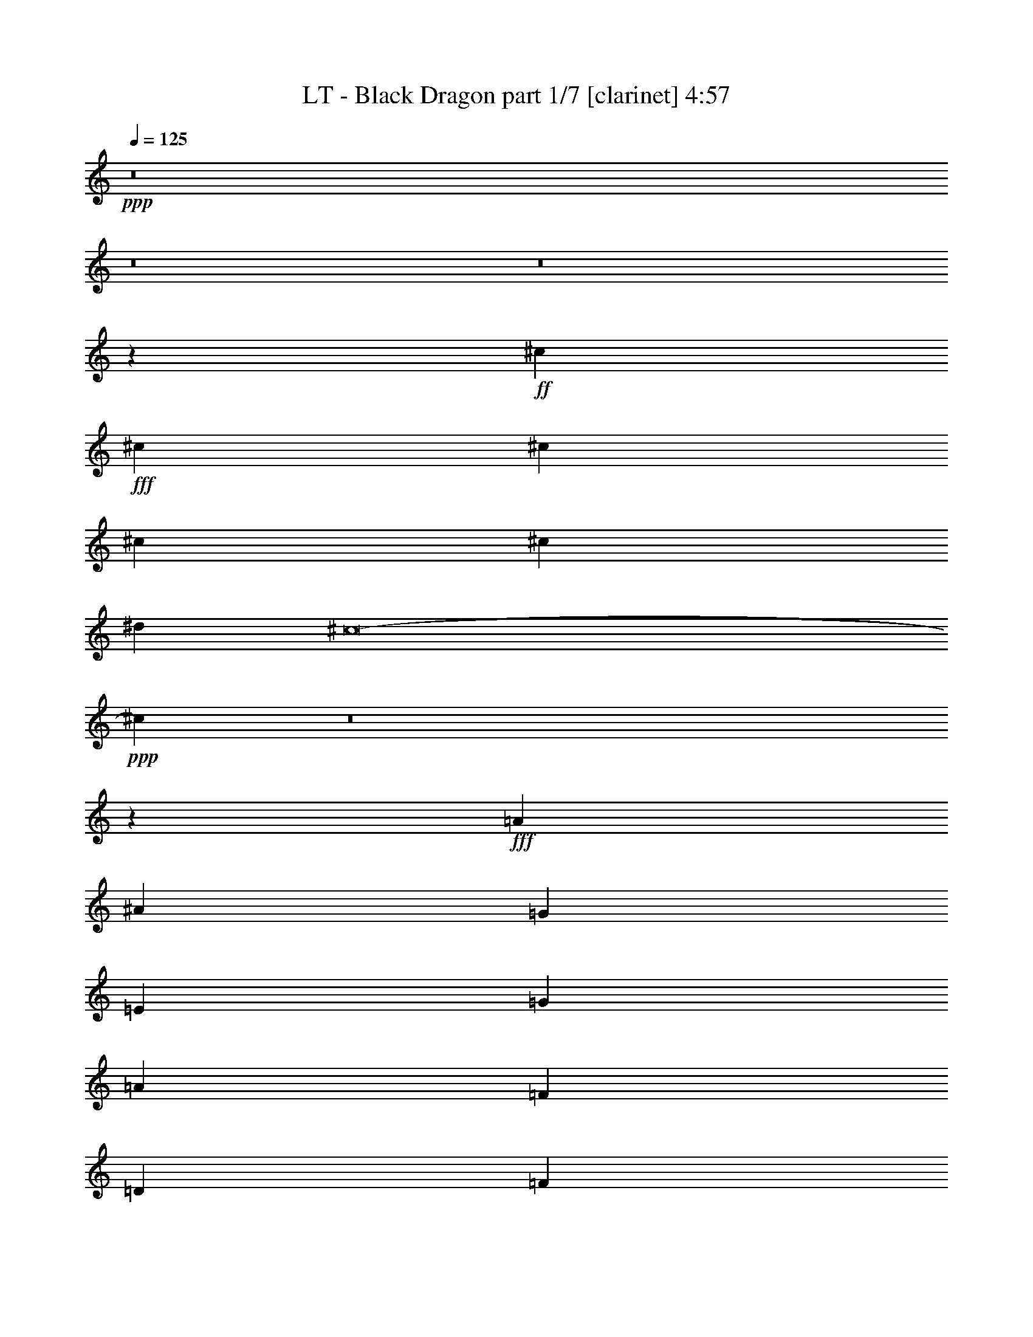 % Produced with Bruzo's Transcoding Environment
% Transcribed by  Bruzo

X:1
T:  LT - Black Dragon part 1/7 [clarinet] 4:57
Z: Transcribed with BruTE 64
L: 1/4
Q: 125
K: C
+ppp+
z8
z8
z8
z9199/4576
+ff+
[^c13193/9152]
+fff+
[^c13479/9152]
[^c13193/9152]
[^c13193/9152]
[^c13193/9152]
[^d13193/9152]
[^c8-]
+ppp+
[^c3131/4576]
z8
z8145/2288
+fff+
[=A12907/18304]
[^A13479/18304]
[=G13479/18304]
[=E12907/18304]
[=G13479/18304]
[=A12907/18304]
[=F13479/18304]
[=D12907/18304]
[=F13479/18304]
[=G13479/18304]
[=E12907/18304]
[^C13479/18304]
[=F39293/36608]
[=D118931/36608]
z413/286
[=A13479/18304]
[^A12907/18304]
[=G13479/18304]
[=E12907/18304]
[^c13479/18304]
[^A13479/18304]
[^A12907/18304]
[=A13479/18304]
[=G12907/18304]
[=F13479/18304]
[=E12907/18304]
[=F13479/18304]
[=A2467/572]
z6793/4576
[=A12907/18304]
[^A13479/18304]
[=G12907/18304]
[=E13479/18304]
[=G12907/18304]
[=A13479/18304]
[=F12907/18304]
[=D13479/18304]
[=F13479/18304]
[=G12907/18304]
[=E13479/18304]
[^C12907/18304]
[=F40437/36608]
[=D119403/36608]
z6549/4576
[=A12907/18304]
[^A13479/18304]
[=G12907/18304]
[=E13479/18304]
[^c13479/18304]
[^A12907/18304]
[^A13479/18304]
[=A12907/18304]
[=G13479/18304]
[=F12907/18304]
[=E13479/18304]
[=F13479/18304]
[=A19795/4576]
z13457/18304
[=A12907/18304]
[^A13193/9152]
[^A13479/18304]
[=A12907/18304]
[=G39865/18304]
+ff+
[=E13479/18304]
+fff+
[=c39293/36608]
[=A39293/36608]
[=G13479/18304]
[=F13193/4576]
[=G39293/36608]
[=G40437/36608]
[=F12907/18304]
[=E13479/9152]
[=A,13193/9152]
[=D39293/36608]
[=E39293/36608]
[=F13479/18304]
[=E13193/2288]
[=A13479/18304]
[^A13479/18304]
[=G12907/18304]
[=E13479/18304]
[=G12907/18304]
[=A13479/18304]
[=F12907/18304]
[=D13479/18304]
[=F13479/18304]
[=G12907/18304]
[=E13479/18304]
[^C12907/18304]
[=F40437/36608]
[=D119499/36608]
z6537/4576
[=A12907/18304]
[^A13479/18304]
[=G12907/18304]
[=E13479/18304]
[^c13479/18304]
[^A12907/18304]
[^A13479/18304]
[=A12907/18304]
[=G13479/18304]
[=F12907/18304]
[=E13479/18304]
[=F12907/18304]
[=A9975/2288]
z6579/4576
[=A13479/18304]
[^A12907/18304]
[=G13479/18304]
[=E12907/18304]
[=G13479/18304]
[=A12907/18304]
[=F13479/18304]
[=D13479/18304]
[=F12907/18304]
[=G13479/18304]
[=E12907/18304]
[^C13479/18304]
[=F39293/36608]
[=D118827/36608]
z6621/4576
[=A13479/18304]
[^A12907/18304]
[=G13479/18304]
[=E13479/18304]
[^c12907/18304]
[^A13479/18304]
[^A12907/18304]
[=A13479/18304]
[=G12907/18304]
[=F13479/18304]
[=E13479/18304]
[=F12907/18304]
[=A1793/416]
z3403/2288
[^A13193/9152]
[^A12907/18304]
[=A13479/18304]
[=G13193/9152]
[=E13193/9152]
[=c39293/36608]
[=A40437/36608]
[=G12907/18304]
[=F13479/18304]
[=F39865/18304]
[=G39293/36608]
[=G39293/36608]
[=F13479/18304]
[=E13193/9152]
[=A,13193/9152]
[=D39293/36608]
[=E40437/36608]
[=F12907/18304]
[=E9981/2288]
z597/416
[=A13193/4576]
[=F13193/9152]
[=C13193/9152]
[=G1667/572]
[=E9767/4576]
z1713/2288
[=F13193/4576]
[=E13193/9152]
[=D13193/9152]
[^A,1247/286]
z6577/4576
[^A13193/4576]
[=A13193/9152]
[=G13479/9152]
[=G39293/18304]
[=E2015/1408]
z6835/9152
[=C13193/9152]
[=A39865/18304]
[=G39293/18304]
[=F13479/9152]
[=E13193/9152]
[=E13193/9152-]
[=E6541/4576-=F6541/4576]
[=E1663/1144=G1663/1144]
[=A13193/4576]
[=F13193/9152]
[=A13479/9152]
[=c13193/4576]
[=A10033/4576]
z395/572
[=d13193/4576]
[=e13193/9152]
[=f13479/9152]
[=f13193/9152-]
[=F13193/9152=f13193/9152-]
[=G6541/4576=f6541/4576-]
[=A6975/9152-=f6975/9152]
[=A6329/9152=d6329/9152]
[=c39293/36608]
[=c40437/36608]
[=c12907/18304]
[=c40437/36608]
[^A39293/36608]
[=A13479/18304]
[=G799/1144]
z26509/18304
[=E13479/18304]
[=G39293/36608]
[=A40437/36608]
[^A12907/18304]
[=A3283/1144]
z13397/4576
[=G13193/9152]
[^A13193/9152]
[=A13193/2288]
+f+
[=d13479/9152]
[=e13193/9152]
[=d13193/2288]
[^c13193/9152]
[^c13193/9152]
[=d26527/4576]
z8
z8
z8
z8
z8
z8
z18543/4576
+fff+
[^c13193/4576]
[^d13193/9152]
[^c13193/9152]
[^c13193/4576]
[=c1667/572]
[=d13193/4576]
[=B13193/9152]
[^G13193/9152]
[=G26529/4576]
[^A39293/18304]
[=A13479/36608]
[=G13479/36608]
[=F13193/9152]
[^D13193/9152]
[=F1667/572]
[^G13193/9152]
[^c13193/9152]
[=c92637/18304]
[^c12907/18304]
[=c92637/18304]
[^c13479/18304]
[=c39865/18304]
[^A12335/36608]
[=A13479/36608]
[=G13193/4576]
[=F13193/9152]
[=F13479/9152]
[=A13193/9152]
[^A13193/9152]
[=G1197/208]
z13297/9152
[=c13479/9152]
[=A13193/9152]
[=c13193/9152]
[=G26329/4576]
z13593/9152
[=F13193/9152]
[=A13193/9152]
[^A13193/9152]
[=G6581/1144]
z13603/9152
[=c13193/9152]
[=A13193/9152]
[=c13193/9152]
[=G13193/2288]
[^a39865/18304]
[^a13479/18304]
+ff+
[=a13193/9152]
+f+
[=g12907/18304]
+fff+
[=f13479/18304]
+f+
[=g13479/18304]
+fff+
[=d12907/18304]
[=d2389/832]
z6793/4576
[^A,13193/9152]
[^A,13193/9152]
[=A,12907/18304]
[^A,13479/18304]
[=A,12907/18304]
[=F,13479/18304]
[=G,13479/18304]
[=G,52861/18304]
z113/52
[^a39293/18304]
[^a13479/18304]
+ff+
[=a13193/9152]
+f+
[=g12907/18304]
+fff+
[=f13479/18304]
+f+
[=g13479/18304]
+fff+
[=d12907/18304]
[=d26259/9152]
z6803/4576
[^A13193/9152]
[^A13193/9152]
[=A12907/18304]
[^A13479/18304]
[=A13479/18304]
+ff+
[=F12907/18304]
[=G13479/18304]
[=G52821/18304]
z6429/9152
+fff+
[=D13479/18304]
+f+
[=E13479/18304]
+ff+
[=F13193/9152]
[^D12907/18304]
[=F13479/18304]
[=G13193/9152]
[=F13193/9152]
+fff+
[=A13193/4576]
[=F13479/9152]
[=C13193/9152]
[=G13193/4576]
[=E1253/572]
z3169/4576
[=F13193/4576]
[=E13479/9152]
[=D13193/9152]
[^A,4945/1144]
z3303/2288
[^A13193/4576]
[=A13479/9152]
[=G13193/9152]
[=G39293/18304]
[=E27223/18304]
z6321/9152
[=C13193/9152]
[=A39865/18304]
[=G39865/18304]
[=F13193/9152]
[=E13193/9152]
[=E13193/9152-]
[=E6541/4576-=F6541/4576]
[=E1663/1144=G1663/1144]
[=A1667/572]
[=F13193/9152]
[=A13193/9152]
[=c13193/4576]
[=A2501/1144]
z3189/4576
[=d1667/572]
[=e13193/9152]
[=f13193/9152]
[=f13193/9152-]
[=F13193/9152=f13193/9152-]
[=G6541/4576=f6541/4576-]
[=A6975/9152-=f6975/9152]
[=A6329/9152=d6329/9152]
[=c40437/36608]
[=c39293/36608]
[=c13479/18304]
[=c39293/36608]
[^A39293/36608]
[=A13479/18304]
[=G3167/4576]
z27197/18304
[=E12907/18304]
[=G39293/36608]
[=A40437/36608]
[^A12907/18304]
[=A3379/4576]
z7

X:2
T:  LT - Black Dragon part 2/7 [flute] 4:57
Z: Transcribed with BruTE 80
L: 1/4
Q: 125
K: C
+ppp+
z8
z8
z8
z8
z8
z8
z8
z8
z8
z8
z8
z8
z8
z8
z265/352
+mf+
[^A13479/36608]
+mp+
[=A13479/36608]
+p+
[^A12335/36608]
+mp+
[=A13479/36608]
+p+
[^A13479/18304]
+mp+
[=A12907/18304]
+p+
[=c13479/18304]
[^A12907/18304]
+mp+
[=A13479/18304]
+p+
[=G13479/18304]
+mp+
[=A12335/36608]
+p+
[=G13479/36608]
+mp+
[=A13479/36608]
+p+
[=G13479/36608]
+mp+
[=A12907/18304]
+p+
[=G13479/18304]
[^A12907/18304]
+mp+
[=A13479/18304]
+p+
[=G13479/18304]
+mp+
[=F12907/18304]
+p+
[=G13479/36608]
+mp+
[=F13479/36608]
+p+
[=G12335/36608]
+mp+
[=F13479/36608]
+p+
[=G13479/18304]
[^A12907/18304]
+mp+
[=A13479/18304]
+p+
[=G13479/18304]
+mp+
[=F12907/18304]
[=E13479/18304]
+p+
[=c12335/36608]
[^A13479/36608]
+mp+
[=A13479/36608]
+p+
[=G13479/36608]
+mp+
[=A13479/36608]
+p+
[^A12335/36608]
[=c13479/36608]
[=d13479/36608]
[=c39865/18304]
[^A12907/18304]
[=G13133/4576]
z8
z8
z8
z8
z8
z8
z8
z4261/2288
[^A12335/36608]
+mp+
[=A13479/36608]
+p+
[^A13479/36608]
+mp+
[=A13479/36608]
+p+
[^A12907/18304]
+mp+
[=A13479/18304]
+p+
[=c12907/18304]
[^A13479/18304]
+mp+
[=A13479/18304]
+p+
[=G12907/18304]
+mp+
[=A13479/36608]
+p+
[=G13479/36608]
+mp+
[=A12335/36608]
+p+
[=G13479/36608]
+mp+
[=A13479/18304]
+p+
[=G12907/18304]
[^A13479/18304]
+mp+
[=A13479/18304]
+p+
[=G12907/18304]
+mp+
[=F13479/18304]
+p+
[=G12335/36608]
+mp+
[=F13479/36608]
+p+
[=G13479/36608]
+mp+
[=F13479/36608]
+p+
[=G12907/18304]
[^A13479/18304]
+mp+
[=A12907/18304]
+p+
[=G13479/18304]
+mp+
[=F13479/18304]
[=E12907/18304]
+p+
[=c13479/36608]
[^A13479/36608]
+mp+
[=A12335/36608]
+p+
[=G13479/36608]
+mp+
[=A13479/36608]
+p+
[^A13479/36608]
[=c13479/36608]
[=d12335/36608]
[=c39865/18304]
[^A13479/18304]
+mp+
[=E12335/36608]
+p+
[=D13479/36608]
+mp+
[=E13479/36608]
[=F13479/36608]
+p+
[=G13479/36608]
+mp+
[=E12335/36608]
+fff+
[=F1685/9152]
[=G6739/36608]
[=A1685/9152]
+f+
[^A6739/36608]
+p+
[=C,13193/2288=F,13193/2288]
+mp+
[=E,26529/4576=A,26529/4576]
[=A,13193/2288=D13193/2288]
+p+
[=F,26529/4576^A,26529/4576]
[=D,26529/4576=G,26529/4576]
[=G,13193/2288=C13193/2288]
[=C,26529/4576=F,26529/4576]
+mp+
[=E,13193/2288=A,13193/2288]
[=A13193/4576]
[=F13193/9152]
[=A13479/9152]
+p+
[=c13193/4576]
+mp+
[=A13193/4576]
+p+
[=d13193/4576]
+mp+
[=e13193/9152]
[=f13479/9152]
[=f13193/2288]
+p+
[=c39293/36608]
[=c40437/36608]
[=c12907/18304]
[=c40437/36608]
[=c39293/36608]
[=c13479/18304]
[=c799/1144]
z769/352
[=G,1013/352=C1013/352]
z8
z8
z8
z8
z25673/4576
[=D,1399/9152]
[^C,6739/36608]
[=D,1685/9152]
[=E,6739/36608]
[=F,1685/9152]
[=G,6739/36608]
+mp+
[=A,1685/9152]
+p+
[^A,6739/36608]
+mp+
[=A,1685/9152]
+p+
[=G,5595/36608]
[=F,1685/9152]
[=E,6739/36608]
[=F,1685/9152]
[=G,6739/36608]
+mp+
[=A,1685/9152]
+p+
[^A,6739/36608]
[=D1685/9152]
[^A,6739/36608]
+mp+
[=A,1399/9152]
+p+
[=G,6739/36608]
[^A,1685/9152]
+mp+
[=A,6739/36608]
+p+
[=G,1685/9152]
[=F,6739/36608]
+mp+
[=A,12907/18304]
+p+
[=E,13479/18304]
[=D1685/9152]
[^C6739/36608]
[=D1685/9152]
+mp+
[=E6739/36608]
[=F1685/9152]
+p+
[=G5595/36608]
+mp+
[=A1685/9152]
+p+
[^A6739/36608]
+mp+
[=A1685/9152]
+p+
[=G6739/36608]
+mp+
[=F1685/9152]
[=E6739/36608]
[=F1685/9152]
[=E6739/36608]
+p+
[=D1399/9152]
[^C6739/36608]
[^C1685/9152]
[^A,6739/36608]
+mp+
[=A,1685/9152]
+p+
[=G,6739/36608]
+mp+
[=F1685/9152]
[=E6739/36608]
+p+
[^C1685/9152]
[^A,5595/36608]
[=D6739/9152]
z1685/2288
[=D,1399/9152]
[^C,6739/36608]
[=D,1685/9152]
[=E,6739/36608]
[=F,1685/9152]
[=G,6739/36608]
+mp+
[=A,1685/9152]
+p+
[^A,6739/36608]
+mp+
[=A,1685/9152]
+p+
[=G,5595/36608]
[=F,1685/9152]
[=E,6739/36608]
[=F,1685/9152]
[=G,6739/36608]
+mp+
[=A,1685/9152]
+p+
[^A,6739/36608]
[=D1685/9152]
[^A,6739/36608]
+mp+
[=A,1399/9152]
+p+
[=G,6739/36608]
[^A,1685/9152]
+mp+
[=A,6739/36608]
+p+
[=G,1685/9152]
[=F,6739/36608]
+mp+
[=A,13479/18304]
+p+
[=E,12907/18304]
[=D1685/9152]
[^C6739/36608]
[=D1685/9152]
+mp+
[=E6739/36608]
[=F1685/9152]
+p+
[=G5595/36608]
+mp+
[=A1685/9152]
+p+
[^A6739/36608]
+mp+
[=A1685/9152]
+p+
[=G6739/36608]
+mp+
[=F1685/9152]
[=E6739/36608]
[=F1685/9152]
[=E6739/36608]
+p+
[=D1399/9152]
[^C6739/36608]
[^C1685/9152]
[^A,6739/36608]
+mp+
[=A,1685/9152]
+p+
[=G,6739/36608]
+mp+
[=F1685/9152]
[=E6739/36608]
+p+
[^C1685/9152]
[^A,5595/36608]
[=D6729/9152]
z3375/4576
[=F,1399/9152]
[=E,6739/36608]
[=F,1685/9152]
[=G,6739/36608]
[^G,1685/9152]
[^A,6739/36608]
[=C1685/9152]
[^C6739/36608]
[=C1685/9152]
[^A,6739/36608]
[^G,1399/9152]
[=G,6739/36608]
[^G,1685/9152]
[^A,6739/36608]
[=C1685/9152]
[^C6739/36608]
+mp+
[=F1685/9152]
+p+
[^C6739/36608]
[=C1685/9152]
[^A,5595/36608]
[^C1685/9152]
[=C6739/36608]
[^A,1685/9152]
[^G,6739/36608]
[=C13479/18304]
[=G,12907/18304]
+mp+
[=F1685/9152]
[=E6739/36608]
[=F1685/9152]
+p+
[=G6739/36608]
[^G1685/9152]
[^A5595/36608]
[=c1685/9152]
+mp+
[^c6739/36608]
+p+
[=c1685/9152]
[^A6739/36608]
[^G1685/9152]
[=G6739/36608]
[^G1685/9152]
[=G6739/36608]
+mp+
[=F1399/9152]
[=E6739/36608]
[=E1685/9152]
+p+
[^C6739/36608]
[=C1685/9152]
[^A,6739/36608]
[^G1685/9152]
[=G6739/36608]
+mp+
[=E1685/9152]
+p+
[^C6739/36608]
+mp+
[=F6433/9152]
z65/88
+p+
[=F,1685/9152]
[=E,5595/36608]
[=F,1685/9152]
[=G,6739/36608]
[^G,1685/9152]
[^A,6739/36608]
[=C1685/9152]
[^C6739/36608]
[=C1685/9152]
[^A,6739/36608]
[^G,1399/9152]
[=G,6739/36608]
[^G,1685/9152]
[^A,6739/36608]
[=C1685/9152]
[^C6739/36608]
+mp+
[=F1685/9152]
+p+
[^C6739/36608]
[=C1685/9152]
[^A,5595/36608]
[^C1685/9152]
[=C6739/36608]
[^A,1685/9152]
[^G,6739/36608]
[=C13479/18304]
[=G,12907/18304]
+mp+
[=F1685/9152]
[=E6739/36608]
[=F1685/9152]
+p+
[=G6739/36608]
[^G1685/9152]
[^A6739/36608]
[=c1399/9152]
+mp+
[^c6739/36608]
+p+
[=c1685/9152]
[^A6739/36608]
[^G1685/9152]
[=G6739/36608]
[^G13479/36608]
[=c1685/9152]
[=c5595/36608]
[=c799/4576]
z7087/36608
[^A6641/36608]
z263/1408
[^G265/1408]
z599/3328
[=G649/3328]
z1585/9152
+mp+
[=F6423/9152]
z8
z8
z35999/4576
+p+
[=F,13193/4576]
[^A,13193/9152]
[^D13193/9152]
[=F,1667/572]
[^A,13193/9152]
[^D13193/9152]
[=C92637/18304]
[^C12907/18304]
[=C92637/18304]
[^C13479/18304]
[=C39865/18304]
[^A,12335/36608]
+mp+
[=A,13479/36608]
+p+
[=G,13193/4576]
[=F,13395/4576]
z8
z8
z8
z8
z8
z8
z31675/4576
+ff+
[^A,12907/18304]
+f+
[=F,13479/18304]
[=F,12907/18304]
+ff+
[^A,13479/18304]
[=C12907/18304]
+fff+
[=A,13479/18304]
[=A,12907/18304]
[=A,13479/18304]
+ff+
[^A,13479/36608]
+fff+
[=A,13479/36608]
+f+
[=G,92901/18304]
z8
z16241/4576
+ff+
[^A,12907/18304]
+f+
[=F,13479/18304]
[=F,12907/18304]
+ff+
[^A,13479/18304]
[=C12907/18304]
+fff+
[=A,13479/18304]
[=A,13479/18304]
[=A,12907/18304]
+ff+
[^A,13479/36608]
+fff+
[=A,13479/36608]
+f+
[=G,92637/18304]
+p+
[^C,11/16^G,11/16-]
[^C,6901/9152^G,6901/9152]
[^C,12907/18304^G,12907/18304]
[^C,13479/18304^G,13479/18304]
[^C,11/16^G,11/16-]
[^C,6901/9152^G,6901/9152]
[^C,13479/18304^G,13479/18304]
[^C,12907/18304^G,12907/18304]
[=C,26529/4576=F,26529/4576]
+mp+
[=E,13193/2288=A,13193/2288]
[=A,26529/4576=D26529/4576]
+p+
[=F,13193/2288^A,13193/2288]
[=D,26529/4576=G,26529/4576]
[=G,13193/2288=C13193/2288]
[=C,26529/4576=F,26529/4576]
+mp+
[=E,13193/2288=A,13193/2288]
[=A1667/572]
+p+
[=G13193/9152]
+mp+
[=A13193/9152]
+p+
[=c13193/4576]
+mp+
[=A13193/4576]
+p+
[=d1667/572]
+mp+
[=e13193/9152]
[=f13193/9152]
[=f13193/2288]
+p+
[=c40437/36608]
[=c39293/36608]
[=c13479/18304]
[=c39293/36608]
[=c39293/36608]
[=c13479/18304]
[=c3167/4576]
z5013/2288
[=G,3285/1144=C3285/1144]
z31/4

X:3
T:  LT - Black Dragon part 3/7 [horn] 4:57
Z: Transcribed with BruTE 50
L: 1/4
Q: 125
K: C
+ppp+
+f+
[=D3/8=A3/8]
z11477/4576
+mp+
[=D1679/4576=A1679/4576]
z11657/4576
[=A,4207/9152]
+p+
[^C4493/9152]
+mp+
[=E4493/9152]
+mf+
[=G4207/9152]
+p+
[=F4493/9152]
+mp+
[=E4493/9152]
[=D437/1144=A437/1144]
z11445/4576
[=D1711/4576=A1711/4576]
z5741/2288
[^A,4493/9152]
[=D4493/9152]
+p+
[=F4207/9152]
+mp+
[=E13479/18304]
[=E13479/18304]
[=D12335/36608=A12335/36608]
[=D1685/9152]
[=D6739/36608]
[=D1685/9152]
[=D6739/36608]
[=D1685/9152]
[=D6739/36608]
[=D1685/9152]
[=D5595/36608]
[=D1685/9152]
[=D6739/36608]
[=D1685/9152]
[=D6739/36608]
[=D1685/9152]
[=D6739/36608]
[=D1685/9152]
[=D6739/36608]
[=D1399/9152]
[=D6739/36608]
[=D1685/9152]
[=D6739/36608]
[=D1685/9152]
[=D6739/36608]
[=D1685/9152]
[=D6739/36608]
[=D1685/9152]
[=D6739/36608]
[=D1399/9152]
[=D6739/36608]
[=D1685/9152]
[=D6739/36608]
[=A,4493/9152]
+p+
[^C4207/9152]
+mp+
[=E4493/9152]
+mf+
[=G4493/9152]
+p+
[=F4493/9152]
+mp+
[=E4207/9152]
[=D13479/36608=A13479/36608]
[=D1685/9152]
[=D6739/36608]
[=D1685/9152]
[=D6739/36608]
[=D1685/9152]
[=D5595/36608]
[=D1685/9152]
[=D6739/36608]
[=D1685/9152]
[=D6739/36608]
[=D1685/9152]
[=D6739/36608]
[=D1685/9152]
[=D6739/36608]
[=D1399/9152]
[=D6739/36608]
[=D1685/9152]
[=D6739/36608]
[=D1685/9152]
[=D6739/36608]
[=D1685/9152]
[=D6739/36608]
[=D1685/9152]
[=D5595/36608]
[=D1685/9152]
[=D6739/36608]
[=D1685/9152]
[=D6739/36608]
[=D1685/9152]
[=D6739/36608]
[^A,4493/9152]
[=D4207/9152]
+p+
[=F4493/9152]
+mp+
[=E13479/18304]
[=E12907/18304]
[=D13479/36608=A13479/36608]
[=D1685/9152]
[=D6739/36608]
[=D1685/9152]
[=D5595/36608]
[=D1685/9152]
[=D6739/36608]
[=D1685/9152]
[=D6739/36608]
[=D1685/9152]
[=D6739/36608]
[=D1685/9152]
[=D6739/36608]
[=D1399/9152]
[=D6739/36608]
[=D1685/9152]
[=D6739/36608]
[=D1685/9152]
[=D6739/36608]
[=D1685/9152]
[=D6739/36608]
[=D1685/9152]
[=D5595/36608]
[=D1685/9152]
[=D6739/36608]
[=D1685/9152]
[=D6739/36608]
[=D1685/9152]
[=D6739/36608]
[=D1685/9152]
[=D6739/36608]
[=A,4207/9152]
+p+
[^C4493/9152]
+mp+
[=E4493/9152]
+mf+
[=G4207/9152]
+p+
[=F4493/9152]
+mp+
[=E4493/9152]
[=D13479/36608=A13479/36608]
[=D1685/9152]
[=D5595/36608]
[=D1685/9152]
[=D6739/36608]
[=D1685/9152]
[=D6739/36608]
[=D1685/9152]
[=D6739/36608]
[=D1685/9152]
[=D6739/36608]
[=D1399/9152]
[=D6739/36608]
[=D1685/9152]
[=D6739/36608]
[=D1685/9152]
[=D6739/36608]
[=D1685/9152]
[=D6739/36608]
[=D1685/9152]
[=D5595/36608]
[=D1685/9152]
[=D6739/36608]
[=D1685/9152]
[=D6739/36608]
[=D1685/9152]
[=D6739/36608]
[=D1685/9152]
[=D6739/36608]
[=D1685/9152]
[=D5595/36608]
[^A,4493/9152]
[=D4493/9152]
+p+
[=F4493/9152]
+mp+
[=E12907/18304]
[=E13479/18304]
[^A,4207/9152]
[=D4493/9152]
+p+
[=F4493/9152]
+mp+
[=E12907/18304]
[=E13479/18304]
[=D1685/9152]
[=D6739/36608]
[=D1685/9152]
[=D5595/36608]
[=D391/1664]
z/8
[=D/4]
z/8
[=E849/4576]
[=E6739/36608]
[=E1685/9152]
[=E6739/36608]
[=E1685/9152]
[=E3717/18304]
z/8
[=E/4^C/4]
z/8
+p+
[^C6815/36608]
[^C1685/9152]
[^C6739/36608]
[^C1685/9152]
[^C6739/36608]
[^C7411/36608]
z/8
+mp+
[=D/4]
z/8
[=D6839/36608]
[=D6739/36608]
[=D1685/9152]
[=D6739/36608]
[=D1685/9152]
[=D5595/36608]
[^A,541/2288]
z/8
[^A,4575/18304]
z/8
[^A,1685/9152]
[^A,6739/36608]
[^A,1685/9152]
[^A,6739/36608]
+p+
[^C1399/9152]
[^C83/352]
z/8
[^C/4]
z/8
[^C6761/36608]
[^C1685/9152]
[^C6739/36608]
+mp+
[=D1685/9152]
[=D5595/36608]
[=D8609/36608]
z/8
[=D/4]
z/8
[=D6785/36608]
[=D6739/36608]
[=D1685/9152]
[=D6739/36608]
[=D1399/9152]
[=D8585/36608]
z/8
[=D/4]
z/8
[=D851/4576]
[=D1685/9152]
[=D6739/36608]
[=D1685/9152]
[=D6739/36608]
[=D3709/18304]
z/8
[=D/4]
z/8
[=D427/2288]
[=D6739/36608]
[=D1685/9152]
[=D6739/36608]
[=D1685/9152]
[=D5595/36608]
[=D8663/36608]
z/8
[=D9143/36608]
z/8
[=D1685/9152]
[=D6739/36608]
[=D1685/9152]
[=D6739/36608]
[=D1399/9152]
[=D8639/36608=E8639/36608]
z/8
[=E/4]
z/8
[=E307/1664]
[=E1685/9152]
[=E6739/36608]
[=E1685/9152]
[=E5595/36608]
+p+
[^C1077/4576]
z/8
[^C/4]
z/8
[^C3389/18304]
[^C6739/36608]
[^C1685/9152]
[^C6739/36608]
+mp+
[=D1399/9152]
[=D537/2288]
z/8
[=D/4]
z/8
[=D6801/36608]
[=D1685/9152]
[=D6739/36608]
[^A,1685/9152]
[^A,6739/36608]
[^A,675/3328]
z/8
[^A,/4]
z/8
[^A,525/2816]
[^A,6739/36608]
+p+
[^C1685/9152]
[^C6739/36608]
[^C1685/9152]
[^C5595/36608]
[^C4335/18304]
z/8
[^C571/2288]
z/8
+mp+
[=D1685/9152]
[=D6739/36608]
[=D1685/9152]
[=D6739/36608]
[=D1399/9152]
[=D393/1664]
z/8
[=D/4]
z/8
[=D519/2816]
[=D1685/9152]
[=D6739/36608]
[=D1685/9152]
[=D5595/36608]
[=D8623/36608]
z/8
[=D/4]
z/8
[=D6771/36608]
[=D6739/36608]
[=D1685/9152]
[=D6739/36608]
[=D1399/9152]
[=D8599/36608]
z/8
[=D/4]
z/8
[=D3397/18304]
[=D1685/9152]
[=D6739/36608]
[=D1685/9152]
[=D6739/36608]
[=D929/4576]
z/8
[=D/4]
z/8
[=D3409/18304]
[=D6739/36608]
[=D1685/9152]
[=D6739/36608]
[=E1685/9152]
[=E463/2288]
z/8
[=E/4]
z/8
[=E6841/36608]
[=E1685/9152]
[=E6739/36608]
+p+
[^C1685/9152]
[^C6739/36608]
[^C1399/9152]
[^C8653/36608]
z/8
[^C/4]
z/8
[^C1685/9152]
+mp+
[=D1685/9152]
[=D6739/36608]
[=D1685/9152]
[=D5595/36608]
[=D4315/18304]
z/8
[=D/4]
z/8
[^A,1691/9152]
[^A,6739/36608]
[^A,1685/9152]
[^A,6739/36608]
[^A,1399/9152]
[^A,331/1408]
z/8
[^A,/4^C/4]
z/8
+p+
[^C617/3328]
[^C1685/9152]
[^C6739/36608]
[^C1685/9152]
[^C5595/36608]
[^C8583/36608]
z/8
+mp+
[=D/4]
z/8
[=D6811/36608]
[=D6739/36608]
[=D1685/9152]
[=D6739/36608]
[=D1685/9152]
[=D7415/36608]
z/8
[=D/4]
z/8
[=D3417/18304]
[=D1685/9152]
[=D6739/36608]
[=D1685/9152]
[=D6739/36608]
[=D1399/9152]
[=D2165/9152]
z/8
[=D4573/18304]
z/8
[=D6739/36608]
[=D1685/9152]
[=D6739/36608]
[=D1685/9152]
[=D5595/36608]
[=D8637/36608]
z/8
[=D/4]
z/8
[=D6757/36608]
[=D6739/36608]
[=D1685/9152]
[=D6739/36608]
[=D1399/9152]
[=D783/3328]
z/8
[=D/4]
z/8
[=D1695/9152]
[=E1685/9152]
[=E6739/36608]
[=E1685/9152]
[=E5595/36608]
[=E4295/18304]
z/8
[=E/4]
z/8
+p+
[^C1701/9152]
[^C6739/36608]
[^C1685/9152]
[^C6739/36608]
[^C1685/9152]
[^C3711/18304]
z/8
+mp+
[^C/4=D/4]
z/8
[=D6827/36608]
[=D1685/9152]
[=D6739/36608]
[=D1685/9152]
[=D6739/36608]
[=D1399/9152]
[=D8667/36608^A,8667/36608]
z/8
[^A,703/2816]
z/8
[^A,6739/36608]
[^A,1685/9152]
[^A,6739/36608]
[^A,1685/9152]
[^A,5595/36608]
+p+
[^C2161/9152]
z/8
[^C/4]
z/8
[^C3375/18304]
[^C6739/36608]
[^C1685/9152]
[^C6739/36608]
+mp+
[=D1399/9152]
[=D2155/9152]
z/8
[=D/4]
z/8
[=D521/2816]
[=D1685/9152]
[=D6739/36608]
[=D1685/9152]
[=D5595/36608]
[=D8597/36608]
z/8
[=D/4]
z/8
[=D6797/36608]
[=D6739/36608]
[=D1685/9152]
[=D6739/36608]
[=D1685/9152]
[=D7429/36608]
z/8
[=D/4]
z/8
[=D155/832]
[=D1685/9152]
[=D6739/36608]
[=D1685/9152]
[=D6739/36608]
[=D1399/9152]
[=D4337/18304]
z/8
[=D67/352]
+mf+
[=G,13193/4576=D13193/4576=G13193/4576]
[=C1667/572=G1667/572=c1667/572]
[=F,13193/4576=C13193/4576=F13193/4576]
+mp+
[^A,39865/18304=F39865/18304^A39865/18304]
[^A,12907/18304=F12907/18304^A12907/18304]
[^D13193/4576^A13193/4576^d13193/4576]
[=A,1667/572=E1667/572=A1667/572]
+mf+
[=D39293/36608=A39293/36608=d39293/36608]
+mp+
[=E39293/36608=B39293/36608=e39293/36608]
+mf+
[=D13479/18304=A13479/18304=d13479/18304]
[=C13193/4576=G13193/4576=c13193/4576]
+p+
[=C13479/36608=G13479/36608]
[=C13479/36608=G13479/36608]
[=C13479/36608=G13479/36608]
[=C12335/36608=G12335/36608]
[=C13479/36608=G13479/36608]
[=C13479/36608=G13479/36608]
[=C13479/36608=G13479/36608]
[=C12335/36608=G12335/36608]
+mp+
[=D271/1144]
z/8
[=D4567/18304]
z/8
[=D1685/9152]
[=D6739/36608]
[=D1685/9152]
[=D6739/36608]
[=E1399/9152]
[=E1081/4576]
z/8
[=E/4]
z/8
[=E6745/36608]
[=E1685/9152]
[=E6739/36608]
+p+
[^C1685/9152]
[^C5595/36608]
[^C8625/36608]
z/8
[^C/4]
z/8
[^C6769/36608]
[^C6739/36608]
+mp+
[=D1685/9152]
[=D6739/36608]
[=D1399/9152]
[=D8601/36608]
z/8
[=D/4]
z/8
[=D849/4576]
[^A,1685/9152]
[^A,6739/36608]
[^A,1685/9152]
[^A,6739/36608]
[^A,3717/18304]
z/8
[^A,/4]
z/8
+p+
[^C213/1144]
[^C6739/36608]
[^C1685/9152]
[^C6739/36608]
[^C1685/9152]
[^C285/1408]
z/8
+mp+
[^C/4=D/4]
z/8
[=D6839/36608]
[=D1685/9152]
[=D6739/36608]
[=D1685/9152]
[=D6739/36608]
[=D1399/9152]
[=D8655/36608]
z/8
[=D9151/36608]
z/8
[=D6739/36608]
[=D1685/9152]
[=D6739/36608]
[=D1685/9152]
[=D5595/36608]
[=D83/352]
z/8
[=D/4]
z/8
[=D3381/18304]
[=D6739/36608]
[=D1685/9152]
[=D6739/36608]
[=D1399/9152]
[=D269/1144]
z/8
[=D/4]
z/8
[=D6785/36608]
[=D1685/9152]
[=D6739/36608]
[=D1685/9152]
[=D5595/36608]
[=D8585/36608]
z/8
[=D/4]
z/8
[=D619/3328]
[=D6739/36608]
[=E1685/9152]
[=E6739/36608]
[=E1685/9152]
[=E7417/36608]
z/8
[=E/4]
z/8
[=E427/2288]
+p+
[^C1685/9152]
[^C6739/36608]
[^C1685/9152]
[^C6739/36608]
[^C1399/9152]
[^C4331/18304]
z/8
+mp+
[^C1143/4576=D1143/4576]
z/8
[=D6739/36608]
[=D1685/9152]
[=D6739/36608]
[=D1685/9152]
[=D5595/36608]
[=D8639/36608]
z/8
[^A,/4]
z/8
[^A,6755/36608]
[^A,6739/36608]
[^A,1685/9152]
[^A,6739/36608]
[^A,1399/9152]
[^A,8615/36608^C8615/36608]
z/8
+p+
[^C/4]
z/8
[^C3389/18304]
[^C1685/9152]
[^C6739/36608]
[^C1685/9152]
[^C5595/36608]
+mp+
[=D537/2288]
z/8
[=D/4]
z/8
[=D3401/18304]
[=D6739/36608]
[=D1685/9152]
[=D6739/36608]
[=D1685/9152]
[=D29/143]
z/8
[=D/4]
z/8
[=D525/2816]
[=D1685/9152]
[=D6739/36608]
[=D1685/9152]
[=D6739/36608]
[=D1399/9152]
[=D8669/36608]
z/8
[=D9137/36608]
z/8
[=D6739/36608]
[=D1685/9152]
[=D6739/36608]
[=D1685/9152]
[=D5595/36608]
[=D393/1664]
z/8
[=D/4]
z/8
[=D1687/9152]
[=D6739/36608]
[=D1685/9152]
[=D6739/36608]
[=D1399/9152]
[=D4311/18304]
z/8
[=D/4=E/4]
z/8
[=E6771/36608]
[=E1685/9152]
[=E6739/36608]
[=E1685/9152]
[=E5595/36608]
[=E8599/36608]
z/8
+p+
[^C/4]
z/8
[^C6795/36608]
[^C6739/36608]
[^C1685/9152]
[^C6739/36608]
[^C1685/9152]
+mp+
[^C7431/36608=D7431/36608]
z/8
[=D/4]
z/8
[=D3409/18304]
[=D1685/9152]
[=D6739/36608]
[=D1685/9152]
[=D6739/36608]
[^A,463/2288]
z/8
[^A,/4]
z/8
[^A,311/1664]
[^A,6739/36608]
[^A,1685/9152]
[^A,6739/36608]
+p+
[^C1685/9152]
[^C5595/36608]
[^C8653/36608]
z/8
[^C/4]
z/8
[^C6741/36608]
[^C6739/36608]
+mp+
[=D1685/9152]
[=D6739/36608]
[=D1399/9152]
[=D8629/36608]
z/8
[=D/4]
z/8
[=D1691/9152]
[=D1685/9152]
[=D6739/36608]
[=D1685/9152]
[=D5595/36608]
[=D331/1408]
z/8
[=D/4]
z/8
[=D1697/9152]
[=D6739/36608]
[=D1685/9152]
[=D6739/36608]
[=D1399/9152]
[=D4291/18304]
z/8
[=D/4]
z/8
[=D6811/36608]
[=D1685/9152]
[=D6739/36608]
[=D1685/9152]
[=D6739/36608]
[=D7415/36608]
z/8
[=D/4]
z/8
[=D6835/36608]
[=D6739/36608]
[=D1685/9152]
[=D6739/36608]
[=D1685/9152]
[=D5595/36608]
[=E2165/9152]
z/8
[=E4573/18304]
z/8
[=E1685/9152]
[=E6739/36608]
[=E1685/9152]
[=E6739/36608]
+p+
[^C1399/9152]
[^C2159/9152]
z/8
[^C/4]
z/8
[^C6757/36608]
[^C1685/9152]
[^C6739/36608]
+mp+
[=D1685/9152]
[=D5595/36608]
[=D783/3328]
z/8
[=D/4]
z/8
[=D6781/36608]
[=D6739/36608]
[^A,1685/9152]
[^A,6739/36608]
[^A,1399/9152]
[^A,8589/36608]
z/8
[^A,/4]
z/8
[^A,1701/9152]
+p+
[^C1685/9152]
[^C6739/36608]
[^C1685/9152]
[^C6739/36608]
[^C3711/18304]
z/8
[^C/4]
z/8
+mp+
[=D1707/9152]
[=D6739/36608]
[=D1685/9152]
[=D6739/36608]
[=D1685/9152]
[=D5595/36608]
[=D8667/36608]
z/8
[=D703/2816]
z/8
[=D1685/9152]
[=D6739/36608]
[=D1685/9152]
[=D6739/36608]
[=D1399/9152]
[=D8643/36608]
z/8
[=D/4]
z/8
[=D3375/18304]
[=D1685/9152]
[=D6739/36608]
[=D1685/9152]
[=D5595/36608]
[=D2155/9152]
z/8
[=D/4]
z/8
[=D3387/18304]
[=D6739/36608]
[=D1685/9152]
[=D6739/36608]
+mf+
[=G,13193/4576=D13193/4576=G13193/4576]
[=C13193/4576=G13193/4576=c13193/4576]
[=F,13193/4576=C13193/4576=F13193/4576]
+mp+
[^A,39865/18304=F39865/18304^A39865/18304]
[^A,13479/18304=F13479/18304^A13479/18304]
[^D13193/4576^A13193/4576^d13193/4576]
[=A,13193/4576=E13193/4576=A13193/4576]
+mf+
[=D39293/36608=A39293/36608=d39293/36608]
+mp+
[=E40437/36608=B40437/36608=e40437/36608]
+mf+
[=D12907/18304=A12907/18304=d12907/18304]
[=C13/4=G13/4-=c13/4]
+ppp+
[=G6763/18304]
+mp+
[=E13479/36608]
+p+
[=F13479/36608]
+mf+
[=G13479/36608]
+mp+
[=E12335/36608]
+p+
[=F13479/36608]
+mf+
[=G13479/36608]
[=F,13479/36608=C13479/36608]
[=F,1685/9152]
[=F,5595/36608]
[=F,1685/9152]
[=F,6739/36608]
[=F,1685/9152]
[=F,6739/36608]
[=F,1685/9152]
[=F,6739/36608]
[=F,1685/9152]
[=F,6739/36608]
[=F,1685/9152]
[=F,5595/36608]
[=F,1685/9152]
[=F,6739/36608]
[=F,1685/9152]
[=F,6739/36608]
[=F,1685/9152]
[=F,6739/36608]
[=F,1685/9152]
[=F,6739/36608]
[=F,1399/9152]
[=F,6739/36608]
[=F,1685/9152]
[=F,6739/36608]
[=F,1685/9152]
[=F,6739/36608]
[=F,1685/9152]
[=F,6739/36608]
[=F,1685/9152]
[=F,5595/36608]
+mp+
[=A,13479/36608=E13479/36608]
[=A,1685/9152]
[=A,6739/36608]
[=A,1685/9152]
[=A,6739/36608]
[=A,1685/9152]
[=A,6739/36608]
[=A,1399/9152]
[=A,6739/36608]
[=A,1685/9152]
[=A,6739/36608]
[=A,1685/9152]
[=A,6739/36608]
[=A,1685/9152]
[=A,6739/36608]
[=A,1685/9152]
[=A,5595/36608]
[=A,1685/9152]
[=A,6739/36608]
[=A,1685/9152]
[=A,6739/36608]
[=A,1685/9152]
[=A,6739/36608]
[=A,1685/9152]
[=A,6739/36608]
[=A,1685/9152]
[=A,5595/36608]
[=A,1685/9152]
[=A,6739/36608]
[=A,1685/9152]
[=A,6739/36608]
[=D13479/36608=A13479/36608]
[=D1685/9152]
[=D6739/36608]
[=D1399/9152]
[=D6739/36608]
[=D1685/9152]
[=D6739/36608]
[=D1685/9152]
[=D6739/36608]
[=D1685/9152]
[=D6739/36608]
[=D1685/9152]
[=D5595/36608]
[=D1685/9152]
[=D6739/36608]
[=D1685/9152]
[=D6739/36608]
[=D1685/9152]
[=D6739/36608]
[=D1685/9152]
[=D6739/36608]
[=D1399/9152]
[=D6739/36608]
[=D1685/9152]
[=D6739/36608]
[=D1685/9152]
[=D6739/36608]
[=D1685/9152]
[=D6739/36608]
[=D1685/9152]
[=D5595/36608]
[^A,13479/36608=F13479/36608]
[^A,1685/9152]
[^A,6739/36608]
[^A,1685/9152]
[^A,6739/36608]
[^A,1685/9152]
[^A,6739/36608]
[^A,1399/9152]
[^A,6739/36608]
[^A,1685/9152]
[^A,6739/36608]
[^A,1685/9152]
[^A,6739/36608]
[^A,1685/9152]
[^A,6739/36608]
[^A,1685/9152]
[^A,6739/36608]
+mf+
[=G12335/36608^A12335/36608]
+mp+
[=A13479/18304=c13479/18304]
+mf+
[^A13479/36608=d13479/36608]
+mp+
[=A12335/36608=c12335/36608]
+mf+
[=G13479/18304^A13479/18304]
[=G,13479/36608=D13479/36608]
[=G,1685/9152]
[=G,6739/36608]
[=G,1399/9152]
[=G,6739/36608]
[=G,1685/9152]
[=G,6739/36608]
[=G,1685/9152]
[=G,6739/36608]
[=G,1685/9152]
[=G,6739/36608]
[=G,1685/9152]
[=G,5595/36608]
[=G,1685/9152]
[=G,6739/36608]
[=G,1685/9152]
[=G,6739/36608]
[=G,1685/9152]
[=G,6739/36608]
[=G,1685/9152]
[=G,6739/36608]
[=G,1399/9152]
[=G,6739/36608]
[=G,1685/9152]
[=G,6739/36608]
[=G,1685/9152]
[=G,6739/36608]
[=G,1685/9152]
[=G,6739/36608]
[=G,1685/9152]
[=G,6739/36608]
[=C12335/36608=G12335/36608]
+p+
[=C1685/9152]
[=C6739/36608]
[=C1685/9152]
[=C6739/36608]
[=C1685/9152]
[=C6739/36608]
[=C1685/9152]
[=C5595/36608]
[=C1685/9152]
[=C6739/36608]
[=C1685/9152]
[=C6739/36608]
[=C1685/9152]
[=C6739/36608]
[=C1685/9152]
[=C6739/36608]
[=C1399/9152]
[=C6739/36608]
[=C1685/9152]
[=C6739/36608]
[=C1685/9152]
[=C6739/36608]
[=C1685/9152]
[=C6739/36608]
[=C1685/9152]
[=C5595/36608]
[=C1685/9152]
[=C6739/36608]
[=C1685/9152]
[=C6739/36608]
+mf+
[=F,13479/36608=C13479/36608]
[=F,1685/9152]
[=F,6739/36608]
[=F,1399/9152]
[=F,6739/36608]
[=F,1685/9152]
[=F,6739/36608]
[=F,1685/9152]
[=F,6739/36608]
[=F,1685/9152]
[=F,6739/36608]
[=F,1685/9152]
[=F,6739/36608]
[=F,1399/9152]
[=F,6739/36608]
[=F,1685/9152]
[=F,6739/36608]
[=F,1685/9152]
[=F,6739/36608]
[=F,1685/9152]
[=F,6739/36608]
[=F,1685/9152]
[=F,5595/36608]
[=F,1685/9152]
[=F,6739/36608]
[=F,1685/9152]
[=F,6739/36608]
[=F,1685/9152]
[=F,6739/36608]
[=F,1685/9152]
[=F,6739/36608]
+mp+
[=A,12335/36608=E12335/36608]
[=A,1685/9152]
[=A,6739/36608]
[=A,1685/9152]
[=A,6739/36608]
[=A,1685/9152]
[=A,6739/36608]
[=A,1685/9152]
[=A,5595/36608]
[=A,1685/9152]
[=A,6739/36608]
[=A,1685/9152]
[=A,6739/36608]
[=A,1685/9152]
[=A,6739/36608]
[=A,1685/9152]
[=A,6739/36608]
[=A,1399/9152]
[=A,6739/36608]
[=A,1685/9152]
[=A,6739/36608]
[=A,1685/9152]
[=A,6739/36608]
[=A,1685/9152]
[=A,6739/36608]
[=A,1685/9152]
[=A,5595/36608]
[=A,1685/9152]
[=A,6739/36608]
[=A,1685/9152]
[=A,6739/36608]
+mf+
[=F,13479/36608=C13479/36608]
[=F,1685/9152]
[=F,6739/36608]
[=F,1685/9152]
[=F,5595/36608]
[=F,1685/9152]
[=F,6739/36608]
[=F,1685/9152]
[=F,6739/36608]
[=F,1685/9152]
[=F,6739/36608]
[=F,1685/9152]
[=F,6739/36608]
[=F,1399/9152]
[=F,6739/36608]
[=F,1685/9152]
[=F,6739/36608]
[=F,1685/9152]
[=F,6739/36608]
[=F,1685/9152]
[=F,6739/36608]
[=F,1685/9152]
[=F,5595/36608]
[=F,1685/9152]
[=F,6739/36608]
[=F,1685/9152]
[=F,6739/36608]
[=F,1685/9152]
[=F,6739/36608]
[=F,1685/9152]
[=F,6739/36608]
+mp+
[=A,12335/36608=E12335/36608]
[=A,1685/9152]
[=A,6739/36608]
[=A,1685/9152]
[=A,6739/36608]
[=A,1685/9152]
[=A,6739/36608]
[=A,1685/9152]
[=A,5595/36608]
[=A,1685/9152]
[=A,6739/36608]
[=A,1685/9152]
[=A,6739/36608]
[=A,1685/9152]
[=A,6739/36608]
[=A,1685/9152]
[=A,6739/36608]
[=A,1685/9152]
[=A,5595/36608]
[=A,1685/9152]
[=A,6739/36608]
[=A,1685/9152]
[=A,6739/36608]
[=A,1685/9152]
[=A,6739/36608]
[=A,1685/9152]
[=A,6739/36608]
[=A,1399/9152]
[=A,6739/36608]
[=A,1685/9152]
[=A,6739/36608]
[^A,13479/36608=F13479/36608]
[^A,1685/9152]
[^A,6739/36608]
[^A,1685/9152]
[^A,5595/36608]
[^A,1685/9152]
[^A,6739/36608]
[^A,1685/9152]
[^A,6739/36608]
[^A,1685/9152]
[^A,6739/36608]
[^A,1685/9152]
[^A,6739/36608]
[^A,1399/9152]
[^A,6739/36608]
[^A,1685/9152]
[^A,6739/36608]
[^A,1685/9152]
[^A,6739/36608]
[^A,1685/9152]
[^A,6739/36608]
[^A,1685/9152]
[^A,5595/36608]
[^A,1685/9152]
[^A,6739/36608]
[^A,1685/9152]
[^A,6739/36608]
[^A,1685/9152]
[^A,6739/36608]
[^A,1685/9152]
[^A,6739/36608]
[=D12335/36608=A12335/36608]
[=D1685/9152]
[=D6739/36608]
[=D1685/9152]
[=D6739/36608]
[=D1685/9152]
[=D6739/36608]
[=D1685/9152]
[=D6739/36608]
[=D1399/9152]
[=D6739/36608]
[=D1685/9152]
[=D6739/36608]
[=D1685/9152]
[=D6739/36608]
[=D1685/9152]
[=D6739/36608]
[=D1685/9152]
[=D5595/36608]
[=D1685/9152]
[=D6739/36608]
[=D1685/9152]
[=D6739/36608]
[=D1685/9152]
[=D6739/36608]
[=D1685/9152]
[=D6739/36608]
[=D1399/9152]
[=D6739/36608]
[=D1685/9152]
[=D6739/36608]
+mf+
[=C39293/36608=G39293/36608=c39293/36608]
[=C40437/36608=G40437/36608=c40437/36608]
[=C12907/18304=G12907/18304=c12907/18304]
[=C40437/36608=G40437/36608=c40437/36608]
[=C39293/36608=G39293/36608=c39293/36608]
[=C13479/18304=G13479/18304=c13479/18304]
[=C799/1144=G799/1144=c799/1144]
z769/352
+mp+
[=C39293/36608=E39293/36608]
[=D40437/36608=F40437/36608]
+mf+
[=E12907/18304=G12907/18304]
+mp+
[=D13479/36608=A13479/36608]
[=D1685/9152]
[=D6739/36608]
[=D1685/9152]
[=D6739/36608]
[=D1399/9152]
[=D6739/36608]
[=D1685/9152]
[=D6739/36608]
[=D1685/9152]
[=D6739/36608]
[=D1685/9152]
[=D6739/36608]
[=D1685/9152]
[=D5595/36608]
[=D1685/9152]
[=D6739/36608]
[=D1685/9152]
[=D6739/36608]
[=D1685/9152]
[=D6739/36608]
[=D1685/9152]
[=D6739/36608]
[=D1399/9152]
[=D6739/36608]
[=D1685/9152]
[=D6739/36608]
[=D1685/9152]
[=D6739/36608]
[=D1685/9152]
[=D6739/36608]
[=A,4207/9152]
+p+
[^C4493/9152]
+mp+
[=E4493/9152]
+mf+
[=G4493/9152]
+p+
[=F4207/9152]
+mp+
[=E4493/9152]
[=D13479/36608=A13479/36608]
[=D1685/9152]
[=D6739/36608]
[=D1399/9152]
[=D6739/36608]
[=D1685/9152]
[=D6739/36608]
[=D1685/9152]
[=D6739/36608]
[=D1685/9152]
[=D6739/36608]
[=D1685/9152]
[=D5595/36608]
[=D1685/9152]
[=D6739/36608]
[=D1685/9152]
[=D6739/36608]
[=D1685/9152]
[=D6739/36608]
[=D1685/9152]
[=D6739/36608]
[=D1399/9152]
[=D6739/36608]
[=D1685/9152]
[=D6739/36608]
[=D1685/9152]
[=D6739/36608]
[=D1685/9152]
[=D6739/36608]
[=D1685/9152]
[=D5595/36608]
[^A,4493/9152]
[=D4493/9152]
+p+
[=F4493/9152]
+mp+
[=E12907/18304]
[=E13479/18304]
[=D13479/36608=A13479/36608]
[=D1399/9152]
[=D6739/36608]
[=D1685/9152]
[=D6739/36608]
[=D1685/9152]
[=D6739/36608]
[=D1685/9152]
[=D6739/36608]
[=D1685/9152]
[=D5595/36608]
[=D1685/9152]
[=D6739/36608]
[=D1685/9152]
[=D6739/36608]
[=D1685/9152]
[=D6739/36608]
[=D1685/9152]
[=D6739/36608]
[=D1399/9152]
[=D6739/36608]
[=D1685/9152]
[=D6739/36608]
[=D1685/9152]
[=D6739/36608]
[=D1685/9152]
[=D6739/36608]
[=D1685/9152]
[=D5595/36608]
[=D1685/9152]
[=D6739/36608]
[=A,4493/9152]
+p+
[^C4493/9152]
+mp+
[=E4207/9152]
+mf+
[=G4493/9152]
+p+
[=F4493/9152]
+mp+
[=E4207/9152]
[=D13479/36608=A13479/36608]
[=D1685/9152]
[=D6739/36608]
[=D1685/9152]
[=D6739/36608]
[=D1685/9152]
[=D6739/36608]
[=D1685/9152]
[=D5595/36608]
[=D1685/9152]
[=D6739/36608]
[=D1685/9152]
[=D6739/36608]
[=D1685/9152]
[=D6739/36608]
[=D1685/9152]
[=D6739/36608]
[=D1399/9152]
[=D6739/36608]
[=D1685/9152]
[=D6739/36608]
[=D1685/9152]
[=D6739/36608]
[=D1685/9152]
[=D6739/36608]
[=D1685/9152]
[=D5595/36608]
[=D1685/9152]
[=D6739/36608]
[=D1685/9152]
[=D6739/36608]
[^A,4493/9152]
[=D4207/9152]
+p+
[=F4493/9152]
+mp+
[=E13479/18304]
[=E12907/18304]
[^A,4493/9152]
[=D4493/9152]
+p+
[=F4207/9152]
+mp+
[=E13479/18304]
[=E13479/18304]
[=D12907/18304]
[=A,13479/18304]
[=D12907/18304]
[=A,13479/18304]
+p+
[^C12907/18304]
+mp+
[^A,13479/18304]
[=A,12907/18304]
[=A,13479/18304]
[=D13479/18304]
[=A,12907/18304]
[=D13479/18304]
[=A,12907/18304]
+p+
[^C13479/18304]
+mp+
[=A,13479/36608]
+p+
[^C12335/36608]
+mp+
[=D13479/9152]
[=D12907/18304]
[=A,13479/18304]
[=D12907/18304]
[=A,13479/18304]
+p+
[^C12907/18304]
+mp+
[^A,13479/18304]
[=A,13479/18304]
[=A,12907/18304]
[=D13479/18304]
[=A,12907/18304]
[=D13479/18304]
[=A,12907/18304]
+p+
[^C13479/18304]
+mp+
[=A,13479/36608]
+p+
[^C12335/36608]
+mp+
[=D13479/9152]
+p+
[=F12907/18304]
[=C13479/18304]
[=F12907/18304]
[=C13479/18304]
+mp+
[=E12907/18304]
+p+
[^C13479/18304]
[=C13479/18304]
[=C12907/18304]
[=F13479/18304]
[=C12907/18304]
[=F13479/18304]
[=C12907/18304]
+mp+
[=E13479/18304]
+p+
[=C13479/36608]
+mp+
[=E13479/36608]
+p+
[=F13193/9152]
[=F12907/18304]
[=C13479/18304]
[=F12907/18304]
[=C13479/18304]
+mp+
[=E12907/18304]
+p+
[^C13479/18304]
[=C13479/18304]
[=C12907/18304]
[=F13479/18304]
[=C12907/18304]
[=F13479/18304]
[=C12907/18304]
+mp+
[=E13479/18304]
+p+
[=C13479/36608]
+mp+
[=E13479/36608]
+p+
[=F13193/9152]
[^C619/4576]
z7383/36608
[^C6345/36608]
z3/16
[=C/8]
z/4
[^C/8]
z2231/9152
[^C1201/9152]
z8675/36608
[=C5053/36608]
z3/16
[^C/8]
z/4
[=C/8]
z567/2288
[^C291/2288]
z8823/36608
[^C4905/36608]
z3/16
[=C/8]
z/4
[^C/8]
z/4
[^C/8]
z8971/36608
[=C4757/36608]
z4361/18304
[^C2503/18304]
z3/16
[=C/8]
z/4
+mf+
[=F,/8]
z829/3328
[=F,419/3328]
z4435/18304
[=E,2429/18304]
z8621/36608
[=F,5107/36608]
z3/16
[=F,/8]
z/4
[=E,/8]
z4509/18304
[=F,2355/18304]
z8769/36608
[=E,4959/36608]
z461/2288
[=F,397/2288]
z3/16
[=F,/8]
z/4
[=E,/8]
z8917/36608
[=F,4811/36608]
z197/832
[=F,115/832]
z3/16
[=E,/8]
z/4
[=F,/8]
z9065/36608
[=E,4663/36608]
z551/2288
[=G,307/2288]
z571/2816
[=G,485/2816]
z3/16
+mp+
[^F,/8]
z/4
+mf+
[=G,/8]
z2241/9152
[=G,1191/9152]
z8715/36608
+mp+
[^F,5013/36608]
z3/16
+mf+
[=G,/8]
z/4
+mp+
[^F,/8]
z1139/4576
+mf+
[=G,577/4576]
z8863/36608
[=G,4865/36608]
z4307/18304
+mp+
[^F,2557/18304]
z3/16
+mf+
[=G,/8]
z/4
[=G,/8]
z9011/36608
+mp+
[^F,4717/36608]
z337/1408
+mf+
[=G,191/1408]
z3/16
+mp+
[^F,/8]
z/4
+p+
[=C/8]
z/4
[=C/8]
z405/1664
+mp+
[=B,219/1664]
z8661/36608
+p+
[=C5067/36608]
z3/16
[=C/8]
z/4
+mp+
[=B,/8]
z4529/18304
+p+
[=C2335/18304]
z8809/36608
+mp+
[=B,4919/36608]
z927/4576
+p+
[=C789/4576]
z3/16
[=C/8]
z/4
+mp+
[=B,/8]
z689/2816
+p+
[=C367/2816]
z2177/9152
[=C1255/9152]
z3/16
+mp+
[=B,/8]
z/4
+p+
[=C/8]
z9105/36608
+mp+
[=B,4623/36608]
z1107/4576
[^A,609/4576]
z8607/36608
[^A,5121/36608]
z3/16
[=A,/8]
z/4
[^A,/8]
z2251/9152
[^A,1181/9152]
z8755/36608
[=A,4973/36608]
z3681/18304
[^A,3183/18304]
z3/16
[=A,/8]
z/4
[^A,/8]
z8903/36608
[^A,4825/36608]
z4327/18304
[=A,2537/18304]
z3/16
[^A,/8]
z/4
[^A,/8]
z9051/36608
[=A,4677/36608]
z4401/18304
[^A,2463/18304]
z3/16
[=A,/8]
z/4
[^A,/8]
z/4
[^A,/8]
z4475/18304
[=A,2389/18304]
z791/3328
[^A,457/3328]
z3/16
[^A,/8]
z/4
[=A,/8]
z4549/18304
[^A,2315/18304]
z8849/36608
[=A,4879/36608]
z1075/4576
[^A,641/4576]
z3/16
[^A,/8]
z/4
[=A,/8]
z8997/36608
[^A,4731/36608]
z2187/9152
[^A,1245/9152]
z3/16
[=A,/8]
z/4
[^A,/8]
z9145/36608
[=A,4583/36608]
z139/572
+p+
[=F151/1144]
z8647/36608
[=F5081/36608]
z3/16
+mp+
[=E/8]
z/4
+p+
[=F/8]
z2261/9152
[=F1171/9152]
z8795/36608
+mp+
[=E4933/36608]
z3701/18304
+p+
[=F3163/18304]
z3/16
+mp+
[=E/8]
z/4
+p+
[=F/8]
z813/3328
[=F435/3328]
z4347/18304
+mp+
[=E2517/18304]
z3/16
+p+
[=F/8]
z/4
[=F/8]
z9091/36608
+mp+
[=E4637/36608]
z4421/18304
+p+
[=F2443/18304]
z661/2816
+mp+
[=E395/2816]
z3/16
+p+
[=F/8]
z/4
[=F/8]
z4495/18304
+mp+
[=E2369/18304]
z8741/36608
+p+
[=F4987/36608]
z167/832
[=F145/832]
z3/16
+mp+
[=E/8]
z4569/18304
+p+
[=F2295/18304]
z8889/36608
+mp+
[=E4839/36608]
z135/572
+p+
[=F159/1144]
z3/16
[=F/8]
z/4
+mp+
[=E/8]
z9037/36608
+p+
[=F4691/36608]
z169/704
[=F95/704]
z3/16
+mp+
[=E/8]
z/4
+p+
[=F/8]
z/4
+mp+
[=E/8]
z1117/4576
+p+
[=C599/4576]
z8687/36608
[=C5041/36608]
z3/16
+mp+
[=B,/8]
z/4
+p+
[=C/8]
z2271/9152
[=C1161/9152]
z8835/36608
+mp+
[=B,4893/36608]
z4293/18304
+p+
[=C2571/18304]
z3/16
+mp+
[=B,/8]
z/4
+p+
[=C/8]
z691/2816
[=C365/2816]
z397/1664
+mp+
[=B,227/1664]
z7341/36608
+p+
[=C6387/36608]
z3/16
[=C/8]
z9131/36608
+mp+
[=B,4597/36608]
z4441/18304
+p+
[=C2423/18304]
z8633/36608
+mp+
[=B,5095/36608]
z905/4576
+mf+
[=F,26529/4576=C26529/4576]
[=G,13193/4576^D13193/4576]
[=G,13193/4576^D13193/4576]
[=F,26529/4576=C26529/4576]
[=G,13193/4576^D13193/4576]
[=G,13193/9152^D13193/9152]
[=G,13193/9152^D13193/9152]
[=F,26529/4576=C26529/4576]
[=G,13193/4576^D13193/4576]
[=G,13193/4576^D13193/4576]
[=F,26529/4576=C26529/4576]
[=G,13193/4576^D13193/4576]
[=G,13193/9152^D13193/9152]
[=G,13193/9152^D13193/9152]
+mp+
[^D1667/572^A1667/572]
[=F13193/4576=c13193/4576]
+mf+
[=G13193/4576=d13193/4576]
+mp+
[=D1667/572=A1667/572]
[^A,13193/4576=F13193/4576]
[=F6595/2288=c6595/2288]
z13491/18304
[=f13193/9152]
[=f12907/18304]
[=g13479/36608]
[=f13479/36608]
[=c12907/18304]
+mf+
[=d13479/36608]
+mp+
[=c13479/36608]
+p+
[^A13479/36608]
+mp+
[=A13479/36608]
[^D13193/4576^A13193/4576]
[=F13193/4576=c13193/4576]
+mf+
[=G13193/4576=d13193/4576]
+mp+
[=D1667/572=A1667/572]
[^A,13193/4576=F13193/4576]
+mf+
[=C3295/1144=G3295/1144]
z13531/18304
+mp+
[=f13193/9152]
[=f12907/18304]
[=f1667/572]
[^C13193/4576^G13193/4576]
[^C13193/4576^G13193/4576]
+mf+
[=F,13479/36608=C13479/36608]
[=F,1685/9152]
[=F,6739/36608]
[=F,1685/9152]
[=F,5595/36608]
[=F,1685/9152]
[=F,6739/36608]
[=F,1685/9152]
[=F,6739/36608]
[=F,1685/9152]
[=F,6739/36608]
[=F,1685/9152]
[=F,6739/36608]
[=F,1399/9152]
[=F,6739/36608]
[=F,1685/9152]
[=F,6739/36608]
[=F,1685/9152]
[=F,6739/36608]
[=F,1685/9152]
[=F,6739/36608]
[=F,1685/9152]
[=F,6739/36608]
[=F,1399/9152]
[=F,6739/36608]
[=F,1685/9152]
[=F,6739/36608]
[=F,1685/9152]
[=F,6739/36608]
[=F,1685/9152]
[=F,6739/36608]
+mp+
[=A,12335/36608=E12335/36608]
[=A,1685/9152]
[=A,6739/36608]
[=A,1685/9152]
[=A,6739/36608]
[=A,1685/9152]
[=A,6739/36608]
[=A,1685/9152]
[=A,6739/36608]
[=A,1399/9152]
[=A,6739/36608]
[=A,1685/9152]
[=A,6739/36608]
[=A,1685/9152]
[=A,6739/36608]
[=A,1685/9152]
[=A,6739/36608]
[=A,1685/9152]
[=A,5595/36608]
[=A,1685/9152]
[=A,6739/36608]
[=A,1685/9152]
[=A,6739/36608]
[=A,1685/9152]
[=A,6739/36608]
[=A,1685/9152]
[=A,6739/36608]
[=A,1399/9152]
[=A,6739/36608]
[=A,1685/9152]
[=A,6739/36608]
[=D13479/36608=A13479/36608]
[=D1685/9152]
[=D6739/36608]
[=D1685/9152]
[=D6739/36608]
[=D1399/9152]
[=D6739/36608]
[=D1685/9152]
[=D6739/36608]
[=D1685/9152]
[=D6739/36608]
[=D1685/9152]
[=D6739/36608]
[=D1685/9152]
[=D5595/36608]
[=D1685/9152]
[=D6739/36608]
[=D1685/9152]
[=D6739/36608]
[=D1685/9152]
[=D6739/36608]
[=D1685/9152]
[=D6739/36608]
[=D1399/9152]
[=D6739/36608]
[=D1685/9152]
[=D6739/36608]
[=D1685/9152]
[=D6739/36608]
[=D1685/9152]
[=D6739/36608]
[^A,12335/36608=F12335/36608]
[^A,1685/9152]
[^A,6739/36608]
[^A,1685/9152]
[^A,6739/36608]
[^A,1685/9152]
[^A,6739/36608]
[^A,1685/9152]
[^A,6739/36608]
[^A,1399/9152]
[^A,6739/36608]
[^A,1685/9152]
[^A,6739/36608]
[^A,1685/9152]
[^A,6739/36608]
[^A,1685/9152]
[^A,6739/36608]
+mf+
[=G13479/36608^A13479/36608]
+mp+
[=A12907/18304=c12907/18304]
+mf+
[^A13479/36608=d13479/36608]
+mp+
[=A13479/36608=c13479/36608]
+mf+
[=G12907/18304^A12907/18304]
[=G,13479/36608=D13479/36608]
[=G,1685/9152]
[=G,6739/36608]
[=G,1685/9152]
[=G,6739/36608]
[=G,1399/9152]
[=G,6739/36608]
[=G,1685/9152]
[=G,6739/36608]
[=G,1685/9152]
[=G,6739/36608]
[=G,1685/9152]
[=G,6739/36608]
[=G,1685/9152]
[=G,5595/36608]
[=G,1685/9152]
[=G,6739/36608]
[=G,1685/9152]
[=G,6739/36608]
[=G,1685/9152]
[=G,6739/36608]
[=G,1685/9152]
[=G,6739/36608]
[=G,1399/9152]
[=G,6739/36608]
[=G,1685/9152]
[=G,6739/36608]
[=G,1685/9152]
[=G,6739/36608]
[=G,1685/9152]
[=G,6739/36608]
[=C12335/36608=G12335/36608]
+p+
[=C1685/9152]
[=C6739/36608]
[=C1685/9152]
[=C6739/36608]
[=C1685/9152]
[=C6739/36608]
[=C1685/9152]
[=C6739/36608]
[=C1685/9152]
[=C5595/36608]
[=C1685/9152]
[=C6739/36608]
[=C1685/9152]
[=C6739/36608]
[=C1685/9152]
[=C6739/36608]
[=C1685/9152]
[=C6739/36608]
[=C1399/9152]
[=C6739/36608]
[=C1685/9152]
[=C6739/36608]
[=C1685/9152]
[=C6739/36608]
[=C1685/9152]
[=C6739/36608]
[=C1685/9152]
[=C5595/36608]
[=C1685/9152]
[=C6739/36608]
+mf+
[=F,13479/36608=C13479/36608]
[=F,1685/9152]
[=F,6739/36608]
[=F,1685/9152]
[=F,6739/36608]
[=F,1399/9152]
[=F,6739/36608]
[=F,1685/9152]
[=F,6739/36608]
[=F,1685/9152]
[=F,6739/36608]
[=F,1685/9152]
[=F,6739/36608]
[=F,1685/9152]
[=F,5595/36608]
[=F,1685/9152]
[=F,6739/36608]
[=F,1685/9152]
[=F,6739/36608]
[=F,1685/9152]
[=F,6739/36608]
[=F,1685/9152]
[=F,6739/36608]
[=F,1685/9152]
[=F,5595/36608]
[=F,1685/9152]
[=F,6739/36608]
[=F,1685/9152]
[=F,6739/36608]
[=F,1685/9152]
[=F,6739/36608]
+mp+
[=A,13479/36608=E13479/36608]
[=A,1399/9152]
[=A,6739/36608]
[=A,1685/9152]
[=A,6739/36608]
[=A,1685/9152]
[=A,6739/36608]
[=A,1685/9152]
[=A,6739/36608]
[=A,1685/9152]
[=A,5595/36608]
[=A,1685/9152]
[=A,6739/36608]
[=A,1685/9152]
[=A,6739/36608]
[=A,1685/9152]
[=A,6739/36608]
[=A,1685/9152]
[=A,6739/36608]
[=A,1399/9152]
[=A,6739/36608]
[=A,1685/9152]
[=A,6739/36608]
[=A,1685/9152]
[=A,6739/36608]
[=A,1685/9152]
[=A,6739/36608]
[=A,1685/9152]
[=A,5595/36608]
[=A,1685/9152]
[=A,6739/36608]
+mf+
[=F,13479/36608=C13479/36608]
[=F,1685/9152]
[=F,6739/36608]
[=F,1685/9152]
[=F,6739/36608]
[=F,1685/9152]
[=F,5595/36608]
[=F,1685/9152]
[=F,6739/36608]
[=F,1685/9152]
[=F,6739/36608]
[=F,1685/9152]
[=F,6739/36608]
[=F,1685/9152]
[=F,6739/36608]
[=F,1399/9152]
[=F,6739/36608]
[=F,1685/9152]
[=F,6739/36608]
[=F,1685/9152]
[=F,6739/36608]
[=F,1685/9152]
[=F,6739/36608]
[=F,1685/9152]
[=F,5595/36608]
[=F,1685/9152]
[=F,6739/36608]
[=F,1685/9152]
[=F,6739/36608]
[=F,1685/9152]
[=F,6739/36608]
+mp+
[=A,13479/36608=E13479/36608]
[=A,1399/9152]
[=A,6739/36608]
[=A,1685/9152]
[=A,6739/36608]
[=A,1685/9152]
[=A,6739/36608]
[=A,1685/9152]
[=A,6739/36608]
[=A,1685/9152]
[=A,5595/36608]
[=A,1685/9152]
[=A,6739/36608]
[=A,1685/9152]
[=A,6739/36608]
[=A,1685/9152]
[=A,6739/36608]
[=A,1685/9152]
[=A,6739/36608]
[=A,1399/9152]
[=A,6739/36608]
[=A,1685/9152]
[=A,6739/36608]
[=A,1685/9152]
[=A,6739/36608]
[=A,1685/9152]
[=A,6739/36608]
[=A,1685/9152]
[=A,6739/36608]
[=A,1399/9152]
[=A,6739/36608]
[^A,13479/36608=F13479/36608]
[^A,1685/9152]
[^A,6739/36608]
[^A,1685/9152]
[^A,6739/36608]
[^A,1685/9152]
[^A,5595/36608]
[^A,1685/9152]
[^A,6739/36608]
[^A,1685/9152]
[^A,6739/36608]
[^A,1685/9152]
[^A,6739/36608]
[^A,1685/9152]
[^A,6739/36608]
[^A,1399/9152]
[^A,6739/36608]
[^A,1685/9152]
[^A,6739/36608]
[^A,1685/9152]
[^A,6739/36608]
[^A,1685/9152]
[^A,6739/36608]
[^A,1685/9152]
[^A,5595/36608]
[^A,1685/9152]
[^A,6739/36608]
[^A,1685/9152]
[^A,6739/36608]
[^A,1685/9152]
[^A,6739/36608]
[=D13479/36608=A13479/36608]
[=D1399/9152]
[=D6739/36608]
[=D1685/9152]
[=D6739/36608]
[=D1685/9152]
[=D6739/36608]
[=D1685/9152]
[=D6739/36608]
[=D1685/9152]
[=D6739/36608]
[=D1399/9152]
[=D6739/36608]
[=D1685/9152]
[=D6739/36608]
[=D1685/9152]
[=D6739/36608]
[=D1685/9152]
[=D6739/36608]
[=D1685/9152]
[=D5595/36608]
[=D1685/9152]
[=D6739/36608]
[=D1685/9152]
[=D6739/36608]
[=D1685/9152]
[=D6739/36608]
[=D1685/9152]
[=D6739/36608]
[=D1399/9152]
[=D6739/36608]
+mf+
[=C40437/36608=G40437/36608=c40437/36608]
[=C39293/36608=G39293/36608=c39293/36608]
[=C13479/18304=G13479/18304=c13479/18304]
[=C39293/36608=G39293/36608=c39293/36608]
[=C39293/36608=G39293/36608=c39293/36608]
[=C13479/18304=G13479/18304=c13479/18304]
[=C3167/4576=G3167/4576=c3167/4576]
z5013/2288
+mp+
[=B,39293/36608=F39293/36608]
+mf+
[=C40437/36608=G40437/36608]
[=E12907/18304=G12907/18304]
+mp+
[=D5095/4576=F5095/4576]
z53/8

X:4
T:  LT - Black Dragon part 4/7 [lute] 4:57
Z: Transcribed with BruTE 80
L: 1/4
Q: 125
K: C
+ppp+
+mp+
[^A1685/9152]
[=D6739/36608]
[=D1685/9152]
+mf+
[=A6739/36608]
+mp+
[=D1399/9152]
[=D6739/36608]
[=G1685/9152]
[=D6739/36608]
[=D1685/9152]
[=D6739/36608]
[=F1685/9152]
[=D6739/36608]
[=E1685/9152]
[=D5595/36608]
+ff+
[=D1685/9152]
+mp+
[=D6739/36608]
[^A1685/9152]
[=D6739/36608]
[=D1685/9152]
+mf+
[=A6739/36608]
+mp+
[=D1685/9152]
[=D6739/36608]
[=G1399/9152]
[=D6739/36608]
[=D1685/9152]
[=D6739/36608]
[=F1685/9152]
[=D6739/36608]
[=E1685/9152]
[=D6739/36608]
+ff+
[=D1685/9152]
+mp+
[=D6739/36608]
+mf+
[=A4207/9152]
+p+
[^c4493/9152]
[=e4493/9152]
[=g4207/9152]
[=f4493/9152]
[=e4493/9152]
+mp+
[^A1685/9152]
[=D6739/36608]
[=D1399/9152]
+mf+
[=A6739/36608]
+mp+
[=D1685/9152]
[=D6739/36608]
[=G1685/9152]
[=D6739/36608]
[=D1685/9152]
[=D6739/36608]
[=F1685/9152]
[=D5595/36608]
[=E1685/9152]
[=D6739/36608]
+ff+
[=D1685/9152]
+mp+
[=D6739/36608]
[^A1685/9152]
[=D6739/36608]
[=D1685/9152]
+mf+
[=A6739/36608]
+mp+
[=D1399/9152]
[=D6739/36608]
[=G1685/9152]
[=D6739/36608]
[=D1685/9152]
[=D6739/36608]
[=F1685/9152]
[=D6739/36608]
[=E1685/9152]
[=D6739/36608]
+ff+
[=D1399/9152]
+mp+
[=D6739/36608]
[^A4493/9152]
[=d4493/9152]
+p+
[=f4207/9152]
[=e13479/18304]
[=e13479/18304]
+mp+
[^A1399/9152]
[=D6739/36608]
[=D1685/9152]
+mf+
[=A6739/36608]
+mp+
[=D1685/9152]
[=D6739/36608]
[=G1685/9152]
[=D6739/36608]
[=D1685/9152]
[=D5595/36608]
[=F1685/9152]
[=D6739/36608]
[=E1685/9152]
[=D6739/36608]
+ff+
[=D1685/9152]
+mp+
[=D6739/36608]
[^A1685/9152]
[=D6739/36608]
[=D1399/9152]
+mf+
[=A6739/36608]
+mp+
[=D1685/9152]
[=D6739/36608]
[=G1685/9152]
[=D6739/36608]
[=D1685/9152]
[=D6739/36608]
[=F1685/9152]
[=D6739/36608]
[=E1399/9152]
[=D6739/36608]
+ff+
[=D1685/9152]
+mp+
[=D6739/36608]
+mf+
[=A4493/9152]
+p+
[^c4207/9152]
[=e4493/9152]
[=g4493/9152]
[=f4493/9152]
[=e4207/9152]
+mp+
[^A1685/9152]
[=D6739/36608]
[=D1685/9152]
+mf+
[=A6739/36608]
+mp+
[=D1685/9152]
[=D6739/36608]
[=G1685/9152]
[=D5595/36608]
[=D1685/9152]
[=D6739/36608]
[=F1685/9152]
[=D6739/36608]
[=E1685/9152]
[=D6739/36608]
+ff+
[=D1685/9152]
+mp+
[=D6739/36608]
[^A1399/9152]
[=D6739/36608]
[=D1685/9152]
+mf+
[=A6739/36608]
+mp+
[=D1685/9152]
[=D6739/36608]
[=G1685/9152]
[=D6739/36608]
[=D1685/9152]
[=D5595/36608]
[=F1685/9152]
[=D6739/36608]
[=E1685/9152]
[=D6739/36608]
+ff+
[=D1685/9152]
+mp+
[=D6739/36608]
[^A4493/9152]
[=d4207/9152]
+p+
[=f4493/9152]
[=e13479/18304]
[=e12907/18304]
+mp+
[^A1685/9152]
[=D6739/36608]
[=D1685/9152]
+mf+
[=A6739/36608]
+mp+
[=D1685/9152]
[=D5595/36608]
[=G1685/9152]
[=D6739/36608]
[=D1685/9152]
[=D6739/36608]
[=F1685/9152]
[=D6739/36608]
[=E1685/9152]
[=D6739/36608]
+ff+
[=D1399/9152]
+mp+
[=D6739/36608]
[^A1685/9152]
[=D6739/36608]
[=D1685/9152]
+mf+
[=A6739/36608]
+mp+
[=D1685/9152]
[=D6739/36608]
[=G1685/9152]
[=D5595/36608]
[=D1685/9152]
[=D6739/36608]
[=F1685/9152]
[=D6739/36608]
[=E1685/9152]
[=D6739/36608]
+ff+
[=D1685/9152]
+mp+
[=D6739/36608]
+mf+
[=A4207/9152]
+p+
[^c4493/9152]
[=e4493/9152]
[=g4207/9152]
[=f4493/9152]
[=e4493/9152]
+mp+
[^A1685/9152]
[=D6739/36608]
[=D1685/9152]
+mf+
[=A5595/36608]
+mp+
[=D1685/9152]
[=D6739/36608]
[=G1685/9152]
[=D6739/36608]
[=D1685/9152]
[=D6739/36608]
[=F1685/9152]
[=D6739/36608]
[=E1399/9152]
[=D6739/36608]
+ff+
[=D1685/9152]
+mp+
[=D6739/36608]
[^A1685/9152]
[=D6739/36608]
[=D1685/9152]
+mf+
[=A6739/36608]
+mp+
[=D1685/9152]
[=D5595/36608]
[=G1685/9152]
[=D6739/36608]
[=D1685/9152]
[=D6739/36608]
[=F1685/9152]
[=D6739/36608]
[=E1685/9152]
[=D6739/36608]
+ff+
[=D1685/9152]
+mp+
[=D5595/36608]
[^A4493/9152]
[=d4493/9152]
+p+
[=f4493/9152]
[=e12907/18304]
[=e13479/18304]
+mp+
[^A4207/9152]
[=d4493/9152]
+p+
[=f4493/9152]
[=e12907/18304]
[=e13479/18304]
+mp+
[=D1685/9152]
[=D6739/36608]
[=D1685/9152]
[=D5595/36608]
[=D391/1664]
z/8
[=D/4]
z/8
[=E849/4576]
[=E6739/36608]
[=E1685/9152]
[=E6739/36608]
[=E1685/9152]
[=E3717/18304]
z/8
[=E/4^C/4]
z/8
[^C6815/36608]
[^C1685/9152]
[^C6739/36608]
[^C1685/9152]
[^C6739/36608]
[^C7411/36608]
z/8
[=D/4]
z/8
[=D6839/36608]
[=D6739/36608]
[=D1685/9152]
[=D6739/36608]
[=D1685/9152]
[=D5595/36608]
[^A,541/2288]
z/8
[^A,4575/18304]
z/8
[^A,1685/9152]
[^A,6739/36608]
[^A,1685/9152]
[^A,6739/36608]
[^C1399/9152]
[^C83/352]
z/8
[^C/4]
z/8
[^C6761/36608]
[^C1685/9152]
[^C6739/36608]
[^A1685/9152]
[=D5595/36608]
[=D1685/9152]
+mf+
[=A6739/36608]
+mp+
[=D1685/9152]
[=D6739/36608]
[=G1685/9152]
[=D6739/36608]
[=D1685/9152]
[=D6739/36608]
[=F1399/9152]
[=D6739/36608]
[=E1685/9152]
[=D6739/36608]
+ff+
[=D1685/9152]
+mp+
[=D6739/36608]
[^A1685/9152]
[=D6739/36608]
[=D1685/9152]
+mf+
[=A6739/36608]
+mp+
[=D1399/9152]
[=D6739/36608]
[=G1685/9152]
[=D6739/36608]
[=D1685/9152]
[=D6739/36608]
[=F1685/9152]
[=D6739/36608]
[=E1685/9152]
[=D5595/36608]
+ff+
[=D1685/9152]
+mp+
[=D8787/36608]
z/8
[=D6855/36608]
[=D1685/9152]
[=D6739/36608]
[=D1685/9152]
[=D6739/36608]
[=D1399/9152]
[=D8639/36608=E8639/36608]
z/8
[=E/4]
z/8
[=E307/1664]
[=E1685/9152]
[=E6739/36608]
[=E1685/9152]
[=E5595/36608]
[^C1077/4576]
z/8
[^C/4]
z/8
[^C3389/18304]
[^C6739/36608]
[^C1685/9152]
[^C6739/36608]
[=D1399/9152]
[=D537/2288]
z/8
[=D/4]
z/8
[=D6801/36608]
[=D1685/9152]
[=D6739/36608]
[^A,1685/9152]
[^A,6739/36608]
[^A,675/3328]
z/8
[^A,/4]
z/8
[^A,525/2816]
[^A,6739/36608]
[^C1685/9152]
[^C6739/36608]
[^C1685/9152]
[^C5595/36608]
[^C4335/18304]
z/8
[^C571/2288]
z/8
[^A1685/9152]
[=D6739/36608]
[=D1685/9152]
+mf+
[=A6739/36608]
+mp+
[=D1399/9152]
[=D6739/36608]
[=G1685/9152]
[=D6739/36608]
[=D1685/9152]
[=D6739/36608]
[=F1685/9152]
[=D6739/36608]
[=E1685/9152]
[=D5595/36608]
+ff+
[=D1685/9152]
+mp+
[=D6739/36608]
[^A1685/9152]
[=D6739/36608]
[=D1685/9152]
+mf+
[=A6739/36608]
+mp+
[=D1685/9152]
[=D6739/36608]
[=G1399/9152]
[=D6739/36608]
[=D1685/9152]
[=D6739/36608]
[=F1685/9152]
[=D6739/36608]
[=E1685/9152]
[=D6739/36608]
+ff+
[=D1685/9152]
+mp+
[=D6739/36608]
[=D929/4576]
z/8
[=D/4]
z/8
[=D3409/18304]
[=D6739/36608]
[=D1685/9152]
[=D6739/36608]
[=E1685/9152]
[=E463/2288]
z/8
[=E/4]
z/8
[=E6841/36608]
[=E1685/9152]
[=E6739/36608]
[^C1685/9152]
[^C6739/36608]
[^C1399/9152]
[^C8653/36608]
z/8
[^C/4]
z/8
[^C1685/9152]
[=D1685/9152]
[=D6739/36608]
[=D1685/9152]
[=D5595/36608]
[=D4315/18304]
z/8
[=D/4]
z/8
[^A,1691/9152]
[^A,6739/36608]
[^A,1685/9152]
[^A,6739/36608]
[^A,1399/9152]
[^A,331/1408]
z/8
[^A,/4^C/4]
z/8
[^C617/3328]
[^C1685/9152]
[^C6739/36608]
[^C1685/9152]
[^C5595/36608]
[^C8903/36608]
z/8
[^A1685/9152]
[=D6739/36608]
[=D1685/9152]
+mf+
[=A6739/36608]
+mp+
[=D1685/9152]
[=D6739/36608]
[=G1685/9152]
[=D5595/36608]
[=D1685/9152]
[=D6739/36608]
[=F1685/9152]
[=D6739/36608]
[=E1685/9152]
[=D6739/36608]
+ff+
[=D1685/9152]
+mp+
[=D6739/36608]
[^A1399/9152]
[=D6739/36608]
[=D1685/9152]
+mf+
[=A6739/36608]
+mp+
[=D1685/9152]
[=D6739/36608]
[=G1685/9152]
[=D6739/36608]
[=D1685/9152]
[=D5595/36608]
[=F1685/9152]
[=D6739/36608]
[=E1685/9152]
[=D6739/36608]
+ff+
[=D1685/9152]
+mp+
[=D6739/36608]
[=D1685/9152]
[=D6739/36608]
[=D1399/9152]
[=D783/3328]
z/8
[=D/4]
z/8
[=D1695/9152]
[=E1685/9152]
[=E6739/36608]
[=E1685/9152]
[=E5595/36608]
[=E4295/18304]
z/8
[=E/4]
z/8
[^C1701/9152]
[^C6739/36608]
[^C1685/9152]
[^C6739/36608]
[^C1685/9152]
[^C3711/18304]
z/8
[^C/4=D/4]
z/8
[=D6827/36608]
[=D1685/9152]
[=D6739/36608]
[=D1685/9152]
[=D6739/36608]
[=D1399/9152]
[=D8667/36608^A,8667/36608]
z/8
[^A,703/2816]
z/8
[^A,6739/36608]
[^A,1685/9152]
[^A,6739/36608]
[^A,1685/9152]
[^A,5595/36608]
[^C2161/9152]
z/8
[^C/4]
z/8
[^C3375/18304]
[^C6739/36608]
[^C1685/9152]
[^C6739/36608]
[^A1399/9152]
[=D6739/36608]
[=D1685/9152]
+mf+
[=A6739/36608]
+mp+
[=D1685/9152]
[=D6739/36608]
[=G1685/9152]
[=D6739/36608]
[=D1685/9152]
[=D5595/36608]
[=F1685/9152]
[=D6739/36608]
[=E1685/9152]
[=D6739/36608]
+ff+
[=D1685/9152]
+mp+
[=D6739/36608]
[^A1685/9152]
[=D6739/36608]
[=D1685/9152]
+mf+
[=A5595/36608]
+mp+
[=D1685/9152]
[=D6739/36608]
[=G1685/9152]
[=D6739/36608]
[=D1685/9152]
[=D6739/36608]
[=F1685/9152]
[=D6739/36608]
[=E1399/9152]
[=D6739/36608]
+ff+
[=D1685/9152]
+mp+
[=D6739/36608]
[=G,13193/4576=D13193/4576=G13193/4576]
[=C1667/572=G1667/572=c1667/572]
[=F,13193/4576=C13193/4576=F13193/4576]
[^A,39865/18304=F39865/18304^A39865/18304]
[^A,12907/18304=F12907/18304^A12907/18304]
[^D13193/4576^A13193/4576^d13193/4576]
+mf+
[=A,1667/572=E1667/572=A1667/572]
[=D39293/36608=A39293/36608=d39293/36608]
+mp+
[=E39293/36608=B39293/36608=e39293/36608]
+mf+
[=D13479/18304=A13479/18304=d13479/18304]
+mp+
[=C13193/4576=G13193/4576=c13193/4576]
+p+
[=C13479/36608=G13479/36608]
[=C13479/36608=G13479/36608]
[=C13479/36608=G13479/36608]
[=C12335/36608=G12335/36608]
[=C13479/36608=G13479/36608]
[=C13479/36608=G13479/36608]
[=C13479/36608=G13479/36608]
[=C12335/36608=G12335/36608]
+mp+
[=D271/1144]
z/8
[=D4567/18304]
z/8
[=D1685/9152]
[=D6739/36608]
[=D1685/9152]
[=D6739/36608]
[=E1399/9152]
[=E1081/4576]
z/8
[=E/4]
z/8
[=E6745/36608]
[=E1685/9152]
[=E6739/36608]
[^C1685/9152]
[^C5595/36608]
[^C8625/36608]
z/8
[^C/4]
z/8
[^C6769/36608]
[^C6739/36608]
[=D1685/9152]
[=D6739/36608]
[=D1399/9152]
[=D8601/36608]
z/8
[=D/4]
z/8
[=D849/4576]
[^A,1685/9152]
[^A,6739/36608]
[^A,1685/9152]
[^A,6739/36608]
[^A,3717/18304]
z/8
[^A,/4]
z/8
[^C213/1144]
[^C6739/36608]
[^C1685/9152]
[^C6739/36608]
[^C1685/9152]
[^C285/1408]
z/8
[^C443/2288]
[^A1685/9152]
[=D6739/36608]
[=D1685/9152]
+mf+
[=A6739/36608]
+mp+
[=D1685/9152]
[=D6739/36608]
[=G1399/9152]
[=D6739/36608]
[=D1685/9152]
[=D6739/36608]
[=F1685/9152]
[=D6739/36608]
[=E1685/9152]
[=D6739/36608]
+ff+
[=D1685/9152]
+mp+
[=D5595/36608]
[^A1685/9152]
[=D6739/36608]
[=D1685/9152]
+mf+
[=A6739/36608]
+mp+
[=D1685/9152]
[=D6739/36608]
[=G1685/9152]
[=D6739/36608]
[=D1399/9152]
[=D6739/36608]
[=F1685/9152]
[=D6739/36608]
[=E1685/9152]
[=D6739/36608]
+ff+
[=D1685/9152]
+mp+
[=D6739/36608]
[=D1685/9152]
[=D5595/36608]
[=D8585/36608]
z/8
[=D/4]
z/8
[=D619/3328]
[=D6739/36608]
[=E1685/9152]
[=E6739/36608]
[=E1685/9152]
[=E7417/36608]
z/8
[=E/4]
z/8
[=E427/2288]
[^C1685/9152]
[^C6739/36608]
[^C1685/9152]
[^C6739/36608]
[^C1399/9152]
[^C4331/18304]
z/8
[^C1143/4576=D1143/4576]
z/8
[=D6739/36608]
[=D1685/9152]
[=D6739/36608]
[=D1685/9152]
[=D5595/36608]
[=D8639/36608]
z/8
[^A,/4]
z/8
[^A,6755/36608]
[^A,6739/36608]
[^A,1685/9152]
[^A,6739/36608]
[^A,1399/9152]
[^A,8615/36608^C8615/36608]
z/8
[^C/4]
z/8
[^C3389/18304]
[^C1685/9152]
[^C6739/36608]
[^C1685/9152]
[^C5595/36608]
[^A1685/9152]
[=D6739/36608]
[=D1685/9152]
+mf+
[=A6739/36608]
+mp+
[=D1685/9152]
[=D6739/36608]
[=G1685/9152]
[=D6739/36608]
[=D1685/9152]
[=D5595/36608]
[=F1685/9152]
[=D6739/36608]
[=E1685/9152]
[=D6739/36608]
+ff+
[=D1685/9152]
+mp+
[=D6739/36608]
[^A1685/9152]
[=D6739/36608]
[=D1399/9152]
+mf+
[=A6739/36608]
+mp+
[=D1685/9152]
[=D6739/36608]
[=G1685/9152]
[=D6739/36608]
[=D1685/9152]
[=D6739/36608]
[=F1685/9152]
[=D5595/36608]
[=E1685/9152]
[=D6739/36608]
+ff+
[=D1685/9152]
+mp+
[=D8903/36608]
z/8
[=D6739/36608]
[=D1685/9152]
[=D6739/36608]
[=D1399/9152]
[=D4311/18304]
z/8
[=D/4=E/4]
z/8
[=E6771/36608]
[=E1685/9152]
[=E6739/36608]
[=E1685/9152]
[=E5595/36608]
[=E8599/36608]
z/8
[^C/4]
z/8
[^C6795/36608]
[^C6739/36608]
[^C1685/9152]
[^C6739/36608]
[^C1685/9152]
[^C7431/36608=D7431/36608]
z/8
[=D/4]
z/8
[=D3409/18304]
[=D1685/9152]
[=D6739/36608]
[=D1685/9152]
[=D6739/36608]
[^A,463/2288]
z/8
[^A,/4]
z/8
[^A,311/1664]
[^A,6739/36608]
[^A,1685/9152]
[^A,6739/36608]
[^C1685/9152]
[^C5595/36608]
[^C8653/36608]
z/8
[^C/4]
z/8
[^C6741/36608]
[^C6739/36608]
[^A1685/9152]
[=D6739/36608]
[=D1399/9152]
+mf+
[=A6739/36608]
+mp+
[=D1685/9152]
[=D6739/36608]
[=G1685/9152]
[=D6739/36608]
[=D1685/9152]
[=D6739/36608]
[=F1685/9152]
[=D5595/36608]
[=E1685/9152]
[=D6739/36608]
+ff+
[=D1685/9152]
+mp+
[=D6739/36608]
[^A1685/9152]
[=D6739/36608]
[=D1685/9152]
+mf+
[=A6739/36608]
+mp+
[=D1399/9152]
[=D6739/36608]
[=G1685/9152]
[=D6739/36608]
[=D1685/9152]
[=D6739/36608]
[=F1685/9152]
[=D6739/36608]
[=E1685/9152]
[=D6739/36608]
+ff+
[=D1399/9152]
+mp+
[=D8683/36608]
z/8
[=D9123/36608]
z/8
[=D6739/36608]
[=D1685/9152]
[=D6739/36608]
[=D1685/9152]
[=D5595/36608]
[=E2165/9152]
z/8
[=E4573/18304]
z/8
[=E1685/9152]
[=E6739/36608]
[=E1685/9152]
[=E6739/36608]
[^C1399/9152]
[^C2159/9152]
z/8
[^C/4]
z/8
[^C6757/36608]
[^C1685/9152]
[^C6739/36608]
[=D1685/9152]
[=D5595/36608]
[=D783/3328]
z/8
[=D/4]
z/8
[=D6781/36608]
[=D6739/36608]
[^A,1685/9152]
[^A,6739/36608]
[^A,1399/9152]
[^A,8589/36608]
z/8
[^A,/4]
z/8
[^A,1701/9152]
[^C1685/9152]
[^C6739/36608]
[^C1685/9152]
[^C6739/36608]
[^C3711/18304]
z/8
[^C105/416]
z/8
[^A1685/9152]
[=D6739/36608]
[=D1685/9152]
+mf+
[=A6739/36608]
+mp+
[=D1685/9152]
[=D5595/36608]
[=G1685/9152]
[=D6739/36608]
[=D1685/9152]
[=D6739/36608]
[=F1685/9152]
[=D6739/36608]
[=E1685/9152]
[=D6739/36608]
+ff+
[=D1399/9152]
+mp+
[=D6739/36608]
[^A1685/9152]
[=D6739/36608]
[=D1685/9152]
+mf+
[=A6739/36608]
+mp+
[=D1685/9152]
[=D6739/36608]
[=G1685/9152]
[=D5595/36608]
[=D1685/9152]
[=D6739/36608]
[=F1685/9152]
[=D6739/36608]
[=E1685/9152]
[=D6739/36608]
+ff+
[=D1685/9152]
+mp+
[=D6739/36608]
[=G,13193/4576=D13193/4576=G13193/4576]
[=C13193/4576=G13193/4576=c13193/4576]
[=F,13193/4576=C13193/4576=F13193/4576]
[^A,39865/18304=F39865/18304^A39865/18304]
[^A,13479/18304=F13479/18304^A13479/18304]
[^D13193/4576^A13193/4576^d13193/4576]
+mf+
[=A,13193/4576=E13193/4576=A13193/4576]
[=D39293/36608=A39293/36608=d39293/36608]
+mp+
[=E40437/36608=B40437/36608=e40437/36608]
+mf+
[=D12907/18304=A12907/18304=d12907/18304]
+mp+
[=C1667/572=G1667/572=c1667/572]
[=G12335/36608]
[=F13479/36608]
[=G13479/36608]
+mf+
[=A13479/36608]
+mp+
[^A13479/36608]
[=G12335/36608]
+mf+
[=A13479/36608]
+mp+
[^A13479/36608]
[=F,13479/36608=C13479/36608]
+p+
[=F,1685/9152]
[=F,5595/36608]
[=F,1685/9152]
[=F,6739/36608]
[=F,1685/9152]
[=F,6739/36608]
[=F,1685/9152]
[=F,6739/36608]
[=F,1685/9152]
[=F,6739/36608]
[=F,1685/9152]
[=F,5595/36608]
[=F,1685/9152]
[=F,6739/36608]
[=F,1685/9152]
[=F,6739/36608]
[=F,1685/9152]
[=F,6739/36608]
[=F,1685/9152]
[=F,6739/36608]
[=F,1399/9152]
[=F,6739/36608]
[=F,1685/9152]
[=F,6739/36608]
[=F,1685/9152]
[=F,6739/36608]
[=F,1685/9152]
[=F,6739/36608]
[=F,1685/9152]
[=F,5595/36608]
+mp+
[=A,13479/36608=E13479/36608]
[=A,1685/9152]
[=A,6739/36608]
[=A,1685/9152]
[=A,6739/36608]
[=A,1685/9152]
[=A,6739/36608]
[=A,1399/9152]
[=A,6739/36608]
[=A,1685/9152]
[=A,6739/36608]
[=A,1685/9152]
[=A,6739/36608]
[=A,1685/9152]
[=A,6739/36608]
[=A,1685/9152]
[=A,5595/36608]
[=A,1685/9152]
[=A,6739/36608]
[=A,1685/9152]
[=A,6739/36608]
[=A,1685/9152]
[=A,6739/36608]
[=A,1685/9152]
[=A,6739/36608]
[=A,1685/9152]
[=A,5595/36608]
[=A,1685/9152]
[=A,6739/36608]
[=A,1685/9152]
[=A,6739/36608]
+mf+
[=D13479/36608=A13479/36608]
+mp+
[=D1685/9152]
[=D6739/36608]
[=D1399/9152]
[=D6739/36608]
[=D1685/9152]
[=D6739/36608]
[=D1685/9152]
[=D6739/36608]
[=D1685/9152]
[=D6739/36608]
[=D1685/9152]
[=D5595/36608]
[=D1685/9152]
[=D6739/36608]
[=D1685/9152]
[=D6739/36608]
[=D1685/9152]
[=D6739/36608]
[=D1685/9152]
[=D6739/36608]
[=D1399/9152]
[=D6739/36608]
[=D1685/9152]
[=D6739/36608]
[=D1685/9152]
[=D6739/36608]
[=D1685/9152]
[=D6739/36608]
[=D1685/9152]
[=D5595/36608]
[^A,13479/36608=F13479/36608]
[^A,1685/9152]
[^A,6739/36608]
[^A,1685/9152]
[^A,6739/36608]
[^A,1685/9152]
[^A,6739/36608]
[^A,1399/9152]
[^A,6739/36608]
[^A,1685/9152]
[^A,6739/36608]
[^A,1685/9152]
[^A,6739/36608]
[^A,1685/9152]
[^A,6739/36608]
[^A,1685/9152]
[^A,6739/36608]
[^A,1399/9152]
[^A,6739/36608]
[^A,1685/9152]
[^A,6739/36608]
[^A,1685/9152]
[^A,6739/36608]
[^A,1685/9152]
[^A,6739/36608]
[^A,1685/9152]
[^A,5595/36608]
[^A,1685/9152]
[^A,6739/36608]
[^A,1685/9152]
[^A,6739/36608]
[=G,13479/36608=D13479/36608]
[=G,1685/9152]
[=G,6739/36608]
[=G,1399/9152]
[=G,6739/36608]
[=G,1685/9152]
[=G,6739/36608]
[=G,1685/9152]
[=G,6739/36608]
[=G,1685/9152]
[=G,6739/36608]
[=G,1685/9152]
[=G,5595/36608]
[=G,1685/9152]
[=G,6739/36608]
[=G,1685/9152]
[=G,6739/36608]
[=G,1685/9152]
[=G,6739/36608]
[=G,1685/9152]
[=G,6739/36608]
[=G,1399/9152]
[=G,6739/36608]
[=G,1685/9152]
[=G,6739/36608]
[=G,1685/9152]
[=G,6739/36608]
[=G,1685/9152]
[=G,6739/36608]
[=G,1685/9152]
[=G,6739/36608]
[=C12335/36608=G12335/36608]
[=C1685/9152]
[=C6739/36608]
[=C1685/9152]
[=C6739/36608]
[=C1685/9152]
[=C6739/36608]
[=C1685/9152]
[=C5595/36608]
[=C1685/9152]
[=C6739/36608]
[=C1685/9152]
[=C6739/36608]
[=C1685/9152]
[=C6739/36608]
[=C1685/9152]
[=C6739/36608]
[=C1399/9152]
[=C6739/36608]
[=C1685/9152]
[=C6739/36608]
[=C1685/9152]
[=C6739/36608]
[=C1685/9152]
[=C6739/36608]
[=C1685/9152]
[=C5595/36608]
[=C1685/9152]
[=C6739/36608]
[=C1685/9152]
[=C6739/36608]
[=F,13479/36608=C13479/36608]
+p+
[=F,1685/9152]
[=F,6739/36608]
[=F,1399/9152]
[=F,6739/36608]
[=F,1685/9152]
[=F,6739/36608]
[=F,1685/9152]
[=F,6739/36608]
[=F,1685/9152]
[=F,6739/36608]
[=F,1685/9152]
[=F,6739/36608]
[=F,1399/9152]
[=F,6739/36608]
[=F,1685/9152]
[=F,6739/36608]
[=F,1685/9152]
[=F,6739/36608]
[=F,1685/9152]
[=F,6739/36608]
[=F,1685/9152]
[=F,5595/36608]
[=F,1685/9152]
[=F,6739/36608]
[=F,1685/9152]
[=F,6739/36608]
[=F,1685/9152]
[=F,6739/36608]
[=F,1685/9152]
[=F,6739/36608]
+mp+
[=A,12335/36608=E12335/36608]
[=A,1685/9152]
[=A,6739/36608]
[=A,1685/9152]
[=A,6739/36608]
[=A,1685/9152]
[=A,6739/36608]
[=A,1685/9152]
[=A,5595/36608]
[=A,1685/9152]
[=A,6739/36608]
[=A,1685/9152]
[=A,6739/36608]
[=A,1685/9152]
[=A,6739/36608]
[=A,1685/9152]
[=A,6739/36608]
[=A,1399/9152]
[=A,6739/36608]
[=A,1685/9152]
[=A,6739/36608]
[=A,1685/9152]
[=A,6739/36608]
[=A,1685/9152]
[=A,6739/36608]
[=A,1685/9152]
[=A,5595/36608]
[=A,1685/9152]
[=A,6739/36608]
[=A,1685/9152]
[=A,6739/36608]
[=F,13479/36608=C13479/36608]
+p+
[=F,1685/9152]
[=F,6739/36608]
[=F,1685/9152]
[=F,5595/36608]
[=F,1685/9152]
[=F,6739/36608]
[=F,1685/9152]
[=F,6739/36608]
[=F,1685/9152]
[=F,6739/36608]
[=F,1685/9152]
[=F,6739/36608]
[=F,1399/9152]
[=F,6739/36608]
[=F,1685/9152]
[=F,6739/36608]
[=F,1685/9152]
[=F,6739/36608]
[=F,1685/9152]
[=F,6739/36608]
[=F,1685/9152]
[=F,5595/36608]
[=F,1685/9152]
[=F,6739/36608]
[=F,1685/9152]
[=F,6739/36608]
[=F,1685/9152]
[=F,6739/36608]
[=F,1685/9152]
[=F,6739/36608]
+mp+
[=A,12335/36608=E12335/36608]
[=A,1685/9152]
[=A,6739/36608]
[=A,1685/9152]
[=A,6739/36608]
[=A,1685/9152]
[=A,6739/36608]
[=A,1685/9152]
[=A,5595/36608]
[=A,1685/9152]
[=A,6739/36608]
[=A,1685/9152]
[=A,6739/36608]
[=A,1685/9152]
[=A,6739/36608]
[=A,1685/9152]
[=A,6739/36608]
[=A,1685/9152]
[=A,5595/36608]
[=A,1685/9152]
[=A,6739/36608]
[=A,1685/9152]
[=A,6739/36608]
[=A,1685/9152]
[=A,6739/36608]
[=A,1685/9152]
[=A,6739/36608]
[=A,1399/9152]
[=A,6739/36608]
[=A,1685/9152]
[=A,6739/36608]
[^A,13479/36608=F13479/36608]
[^A,1685/9152]
[^A,6739/36608]
[^A,1685/9152]
[^A,5595/36608]
[^A,1685/9152]
[^A,6739/36608]
[^A,1685/9152]
[^A,6739/36608]
[^A,1685/9152]
[^A,6739/36608]
[^A,1685/9152]
[^A,6739/36608]
[^A,1399/9152]
[^A,6739/36608]
[^A,1685/9152]
[^A,6739/36608]
[^A,1685/9152]
[^A,6739/36608]
[^A,1685/9152]
[^A,6739/36608]
[^A,1685/9152]
[^A,5595/36608]
[^A,1685/9152]
[^A,6739/36608]
[^A,1685/9152]
[^A,6739/36608]
[^A,1685/9152]
[^A,6739/36608]
[^A,1685/9152]
[^A,6739/36608]
+mf+
[=D12335/36608=A12335/36608]
+mp+
[=D1685/9152]
[=D6739/36608]
[=D1685/9152]
[=D6739/36608]
[=D1685/9152]
[=D6739/36608]
[=D1685/9152]
[=D6739/36608]
[=D1399/9152]
[=D6739/36608]
[=D1685/9152]
[=D6739/36608]
[=D1685/9152]
[=D6739/36608]
[=D1685/9152]
[=D6739/36608]
[=D1685/9152]
[=D5595/36608]
[=D1685/9152]
[=D6739/36608]
[=D1685/9152]
[=D6739/36608]
[=D1685/9152]
[=D6739/36608]
[=D1685/9152]
[=D6739/36608]
[=D1399/9152]
[=D6739/36608]
[=D1685/9152]
[=D6739/36608]
[=C39293/36608=G39293/36608=c39293/36608]
[=C40437/36608=G40437/36608=c40437/36608]
[=C12907/18304=G12907/18304=c12907/18304]
[=C40437/36608=G40437/36608=c40437/36608]
[=C39293/36608=G39293/36608=c39293/36608]
[=C13479/18304=G13479/18304=c13479/18304]
[=C799/1144=G799/1144=c799/1144]
z769/352
[=C39293/36608=E39293/36608]
[=D40437/36608=F40437/36608]
[=E12907/18304=G12907/18304]
[^A1685/9152]
[=D6739/36608]
[=D1685/9152]
+mf+
[=A6739/36608]
+mp+
[=D1685/9152]
[=D6739/36608]
[=G1399/9152]
[=D6739/36608]
[=D1685/9152]
[=D6739/36608]
[=F1685/9152]
[=D6739/36608]
[=E1685/9152]
[=D6739/36608]
+ff+
[=D1685/9152]
+mp+
[=D5595/36608]
[^A1685/9152]
[=D6739/36608]
[=D1685/9152]
+mf+
[=A6739/36608]
+mp+
[=D1685/9152]
[=D6739/36608]
[=G1685/9152]
[=D6739/36608]
[=D1399/9152]
[=D6739/36608]
[=F1685/9152]
[=D6739/36608]
[=E1685/9152]
[=D6739/36608]
+ff+
[=D1685/9152]
+mp+
[=D6739/36608]
+mf+
[=A4207/9152]
+p+
[^c4493/9152]
[=e4493/9152]
[=g4493/9152]
[=f4207/9152]
[=e4493/9152]
+mp+
[^A1685/9152]
[=D6739/36608]
[=D1685/9152]
+mf+
[=A6739/36608]
+mp+
[=D1399/9152]
[=D6739/36608]
[=G1685/9152]
[=D6739/36608]
[=D1685/9152]
[=D6739/36608]
[=F1685/9152]
[=D6739/36608]
[=E1685/9152]
[=D5595/36608]
+ff+
[=D1685/9152]
+mp+
[=D6739/36608]
[^A1685/9152]
[=D6739/36608]
[=D1685/9152]
+mf+
[=A6739/36608]
+mp+
[=D1685/9152]
[=D6739/36608]
[=G1399/9152]
[=D6739/36608]
[=D1685/9152]
[=D6739/36608]
[=F1685/9152]
[=D6739/36608]
[=E1685/9152]
[=D6739/36608]
+ff+
[=D1685/9152]
+mp+
[=D5595/36608]
[^A4493/9152]
[=d4493/9152]
+p+
[=f4493/9152]
[=e12907/18304]
[=e13479/18304]
+mp+
[^A1685/9152]
[=D6739/36608]
[=D1399/9152]
+mf+
[=A6739/36608]
+mp+
[=D1685/9152]
[=D6739/36608]
[=G1685/9152]
[=D6739/36608]
[=D1685/9152]
[=D6739/36608]
[=F1685/9152]
[=D5595/36608]
[=E1685/9152]
[=D6739/36608]
+ff+
[=D1685/9152]
+mp+
[=D6739/36608]
[^A1685/9152]
[=D6739/36608]
[=D1685/9152]
+mf+
[=A6739/36608]
+mp+
[=D1399/9152]
[=D6739/36608]
[=G1685/9152]
[=D6739/36608]
[=D1685/9152]
[=D6739/36608]
[=F1685/9152]
[=D6739/36608]
[=E1685/9152]
[=D5595/36608]
+ff+
[=D1685/9152]
+mp+
[=D6739/36608]
+mf+
[=A4493/9152]
+p+
[^c4493/9152]
[=e4207/9152]
[=g4493/9152]
[=f4493/9152]
[=e4207/9152]
+mp+
[^A1685/9152]
[=D6739/36608]
[=D1685/9152]
+mf+
[=A6739/36608]
+mp+
[=D1685/9152]
[=D6739/36608]
[=G1685/9152]
[=D6739/36608]
[=D1685/9152]
[=D5595/36608]
[=F1685/9152]
[=D6739/36608]
[=E1685/9152]
[=D6739/36608]
+ff+
[=D1685/9152]
+mp+
[=D6739/36608]
[^A1685/9152]
[=D6739/36608]
[=D1399/9152]
+mf+
[=A6739/36608]
+mp+
[=D1685/9152]
[=D6739/36608]
[=G1685/9152]
[=D6739/36608]
[=D1685/9152]
[=D6739/36608]
[=F1685/9152]
[=D5595/36608]
[=E1685/9152]
[=D6739/36608]
+ff+
[=D1685/9152]
+mp+
[=D6739/36608]
[^A4493/9152]
[=d4207/9152]
+p+
[=f4493/9152]
[=e13479/18304]
[=e12907/18304]
+mp+
[^A4493/9152]
[=d4493/9152]
+p+
[=f4207/9152]
[=e13479/18304]
[=e13479/18304]
+mp+
[=d1399/9152]
+p+
[^c6739/36608]
+mp+
[=d1685/9152]
+p+
[=e6739/36608]
[=f1685/9152]
[=g6739/36608]
[=a1685/9152]
[^a6739/36608]
[=a1685/9152]
[=g5595/36608]
[=f1685/9152]
[=e6739/36608]
[=f1685/9152]
[=g6739/36608]
[=a1685/9152]
[^a6739/36608]
+mp+
[=d1685/9152]
+p+
[^a6739/36608]
[=a1399/9152]
[=g6739/36608]
[^a1685/9152]
[=a6739/36608]
[=g1685/9152]
[=f6739/36608]
[=a12907/18304]
[=e13451/18304]
z3317/572
+mp+
[=d1399/9152]
+p+
[^c6739/36608]
+mp+
[=d1685/9152]
+p+
[=e6739/36608]
[=f1685/9152]
[=g6739/36608]
[=a1685/9152]
[^a6739/36608]
[=a1685/9152]
[=g5595/36608]
[=f1685/9152]
[=e6739/36608]
[=f1685/9152]
[=g6739/36608]
[=a1685/9152]
[^a6739/36608]
+mp+
[=d1685/9152]
+p+
[^a6739/36608]
[=a1399/9152]
[=g6739/36608]
[^a1685/9152]
[=a6739/36608]
[=g1685/9152]
[=f6739/36608]
[=a13479/18304]
[=e1169/1664]
z26541/4576
[=f1399/9152]
[=e6739/36608]
[=f1685/9152]
[=g6739/36608]
[^g1685/9152]
[^a6739/36608]
[=c'1685/9152]
[^c6739/36608]
[=c'1685/9152]
[^a6739/36608]
[^g1399/9152]
[=g6739/36608]
[^g1685/9152]
[^a6739/36608]
[=c'1685/9152]
[^c6739/36608]
[=f1685/9152]
[^c6739/36608]
[=c'1685/9152]
[^a5595/36608]
[^c1685/9152]
[=c'6739/36608]
[^a1685/9152]
[^g6739/36608]
[=c'13479/18304]
[=g12839/18304]
z1021/176
[=f1685/9152]
[=e5595/36608]
[=f1685/9152]
[=g6739/36608]
[^g1685/9152]
[^a6739/36608]
[=c'1685/9152]
[^c6739/36608]
[=c'1685/9152]
[^a6739/36608]
[^g1399/9152]
[=g6739/36608]
[^g1685/9152]
[^a6739/36608]
[=c'1685/9152]
[^c6739/36608]
[=f1685/9152]
[^c6739/36608]
[=c'1685/9152]
[^a5595/36608]
[^c1685/9152]
[=c'6739/36608]
[^a1685/9152]
[^g6739/36608]
[=c'13479/18304]
[=g12819/18304]
z93385/36608
[=c'1685/9152]
[=c'5595/36608]
[=c'799/4576]
z7087/36608
[^a6641/36608]
z263/1408
[^g265/1408]
z599/3328
[=g649/3328]
z1585/9152
[=f6423/9152]
z3385/4576
+mp+
[^C619/4576]
z7383/36608
[^C6345/36608]
z3/16
[=C/8]
z/4
[^C/8]
z2231/9152
[^C1201/9152]
z8675/36608
[=C5053/36608]
z3/16
[^C/8]
z/4
[=C/8]
z567/2288
[^C291/2288]
z8823/36608
[^C4905/36608]
z3/16
[=C/8]
z/4
[^C/8]
z/4
[^C/8]
z8971/36608
[=C4757/36608]
z4361/18304
[^C2503/18304]
z3/16
[=C/8]
z/4
+p+
[=F,/8]
z829/3328
[=F,419/3328]
z4435/18304
[=E,2429/18304]
z8621/36608
[=F,5107/36608]
z3/16
[=F,/8]
z/4
[=E,/8]
z4509/18304
[=F,2355/18304]
z8769/36608
[=E,4959/36608]
z461/2288
[=F,397/2288]
z3/16
[=F,/8]
z/4
[=E,/8]
z8917/36608
[=F,4811/36608]
z197/832
[=F,115/832]
z3/16
[=E,/8]
z/4
[=F,/8]
z9065/36608
[=E,4663/36608]
z551/2288
+mp+
[=G,307/2288]
z571/2816
[=G,485/2816]
z3/16
[^F,/8]
z/4
[=G,/8]
z2241/9152
[=G,1191/9152]
z8715/36608
[^F,5013/36608]
z3/16
[=G,/8]
z/4
[^F,/8]
z1139/4576
[=G,577/4576]
z8863/36608
[=G,4865/36608]
z4307/18304
[^F,2557/18304]
z3/16
[=G,/8]
z/4
[=G,/8]
z9011/36608
[^F,4717/36608]
z337/1408
[=G,191/1408]
z3/16
[^F,/8]
z/4
[=C/8]
z/4
[=C/8]
z405/1664
[=B,219/1664]
z8661/36608
[=C5067/36608]
z3/16
[=C/8]
z/4
[=B,/8]
z4529/18304
[=C2335/18304]
z8809/36608
[=B,4919/36608]
z927/4576
[=C789/4576]
z3/16
[=C/8]
z/4
[=B,/8]
z689/2816
[=C367/2816]
z2177/9152
[=C1255/9152]
z3/16
[=B,/8]
z/4
[=C/8]
z9105/36608
[=B,4623/36608]
z1107/4576
[^A,609/4576]
z8607/36608
[^A,5121/36608]
z3/16
[=A,/8]
z/4
[^A,/8]
z2251/9152
[^A,1181/9152]
z8755/36608
[=A,4973/36608]
z3681/18304
[^A,3183/18304]
z3/16
[=A,/8]
z/4
[^A,/8]
z8903/36608
[^A,4825/36608]
z4327/18304
[=A,2537/18304]
z3/16
[^A,/8]
z/4
[^A,/8]
z9051/36608
[=A,4677/36608]
z4401/18304
[^A,2463/18304]
z3/16
[=A,/8]
z/4
[^A,/8]
z/4
[^A,/8]
z4475/18304
[=A,2389/18304]
z791/3328
[^A,457/3328]
z3/16
[^A,/8]
z/4
[=A,/8]
z4549/18304
[^A,2315/18304]
z8849/36608
[=A,4879/36608]
z1075/4576
[^A,641/4576]
z3/16
[^A,/8]
z/4
[=A,/8]
z8997/36608
[^A,4731/36608]
z2187/9152
[^A,1245/9152]
z3/16
[=A,/8]
z/4
[^A,/8]
z9145/36608
[=A,4583/36608]
z139/572
[=F151/1144]
z8647/36608
[=F5081/36608]
z3/16
[=E/8]
z/4
[=F/8]
z2261/9152
[=F1171/9152]
z8795/36608
[=E4933/36608]
z3701/18304
[=F3163/18304]
z3/16
[=E/8]
z/4
[=F/8]
z813/3328
[=F435/3328]
z4347/18304
[=E2517/18304]
z3/16
[=F/8]
z/4
[=F/8]
z9091/36608
[=E4637/36608]
z4421/18304
[=F2443/18304]
z661/2816
[=E395/2816]
z3/16
[=F/8]
z/4
[=F/8]
z4495/18304
[=E2369/18304]
z8741/36608
[=F4987/36608]
z167/832
[=F145/832]
z3/16
[=E/8]
z4569/18304
[=F2295/18304]
z8889/36608
[=E4839/36608]
z135/572
[=F159/1144]
z3/16
[=F/8]
z/4
[=E/8]
z9037/36608
[=F4691/36608]
z169/704
[=F95/704]
z3/16
[=E/8]
z/4
[=F/8]
z/4
[=E/8]
z1117/4576
[=C599/4576]
z8687/36608
[=C5041/36608]
z3/16
[=B,/8]
z/4
[=C/8]
z2271/9152
[=C1161/9152]
z8835/36608
[=B,4893/36608]
z4293/18304
[=C2571/18304]
z3/16
[=B,/8]
z/4
[=C/8]
z691/2816
[=C365/2816]
z397/1664
[=B,227/1664]
z7341/36608
[=C6387/36608]
z3/16
[=C/8]
z9131/36608
[=B,4597/36608]
z4441/18304
[=C2423/18304]
z8633/36608
[=B,5095/36608]
z905/4576
[=F,26529/4576=C26529/4576]
[=G,13193/4576^D13193/4576]
[=G,13193/4576^D13193/4576]
[=F,26529/4576=C26529/4576]
[=G,13193/4576^D13193/4576]
[=G,13193/9152^D13193/9152]
[=G,13193/9152^D13193/9152]
[=F,26529/4576=C26529/4576]
[=G,13193/4576^D13193/4576]
[=G,13193/4576^D13193/4576]
[=F,26529/4576=C26529/4576]
[=G,13193/4576^D13193/4576]
[=G,13193/9152^D13193/9152]
[=G,13193/9152^D13193/9152]
[^D1667/572^A1667/572]
[=F13193/4576=c13193/4576]
[=G13193/4576=d13193/4576]
+mf+
[=D1667/572=A1667/572]
+mp+
[^A,13193/4576=F13193/4576]
[=F,13193/4576=C13193/4576]
[=G,13193/4576=D13193/4576]
+p+
[=g13479/36608]
[=f13479/36608]
[=c'39293/36608]
[=c'13479/36608]
[^a13479/36608]
[=a13479/36608]
+mp+
[^D13193/4576^A13193/4576]
[=F13193/4576=c13193/4576]
[=G13193/4576=d13193/4576]
+mf+
[=D1667/572=A1667/572]
+mp+
[^A,13193/4576=F13193/4576]
[=F,13193/4576=C13193/4576]
[=G,13193/4576=D13193/4576]
[=D1667/572=G1667/572]
[^C13193/4576^G13193/4576]
[^C13193/4576^G13193/4576]
[=F,13479/36608=C13479/36608]
+p+
[=F,1685/9152]
[=F,6739/36608]
[=F,1685/9152]
[=F,5595/36608]
[=F,1685/9152]
[=F,6739/36608]
[=F,1685/9152]
[=F,6739/36608]
[=F,1685/9152]
[=F,6739/36608]
[=F,1685/9152]
[=F,6739/36608]
[=F,1399/9152]
[=F,6739/36608]
[=F,1685/9152]
[=F,6739/36608]
[=F,1685/9152]
[=F,6739/36608]
[=F,1685/9152]
[=F,6739/36608]
[=F,1685/9152]
[=F,6739/36608]
[=F,1399/9152]
[=F,6739/36608]
[=F,1685/9152]
[=F,6739/36608]
[=F,1685/9152]
[=F,6739/36608]
[=F,1685/9152]
[=F,6739/36608]
+mp+
[=A,12335/36608=E12335/36608]
[=A,1685/9152]
[=A,6739/36608]
[=A,1685/9152]
[=A,6739/36608]
[=A,1685/9152]
[=A,6739/36608]
[=A,1685/9152]
[=A,6739/36608]
[=A,1399/9152]
[=A,6739/36608]
[=A,1685/9152]
[=A,6739/36608]
[=A,1685/9152]
[=A,6739/36608]
[=A,1685/9152]
[=A,6739/36608]
[=A,1685/9152]
[=A,5595/36608]
[=A,1685/9152]
[=A,6739/36608]
[=A,1685/9152]
[=A,6739/36608]
[=A,1685/9152]
[=A,6739/36608]
[=A,1685/9152]
[=A,6739/36608]
[=A,1399/9152]
[=A,6739/36608]
[=A,1685/9152]
[=A,6739/36608]
+mf+
[=D13479/36608=A13479/36608]
+mp+
[=D1685/9152]
[=D6739/36608]
[=D1685/9152]
[=D6739/36608]
[=D1399/9152]
[=D6739/36608]
[=D1685/9152]
[=D6739/36608]
[=D1685/9152]
[=D6739/36608]
[=D1685/9152]
[=D6739/36608]
[=D1685/9152]
[=D5595/36608]
[=D1685/9152]
[=D6739/36608]
[=D1685/9152]
[=D6739/36608]
[=D1685/9152]
[=D6739/36608]
[=D1685/9152]
[=D6739/36608]
[=D1399/9152]
[=D6739/36608]
[=D1685/9152]
[=D6739/36608]
[=D1685/9152]
[=D6739/36608]
[=D1685/9152]
[=D6739/36608]
[^A,12335/36608=F12335/36608]
[^A,1685/9152]
[^A,6739/36608]
[^A,1685/9152]
[^A,6739/36608]
[^A,1685/9152]
[^A,6739/36608]
[^A,1685/9152]
[^A,6739/36608]
[^A,1399/9152]
[^A,6739/36608]
[^A,1685/9152]
[^A,6739/36608]
[^A,1685/9152]
[^A,6739/36608]
[^A,1685/9152]
[^A,6739/36608]
[^A,1685/9152]
[^A,6739/36608]
[^A,1399/9152]
[^A,6739/36608]
[^A,1685/9152]
[^A,6739/36608]
[^A,1685/9152]
[^A,6739/36608]
[^A,1685/9152]
[^A,6739/36608]
[^A,1685/9152]
[^A,5595/36608]
[^A,1685/9152]
[^A,6739/36608]
[=G,13479/36608=D13479/36608]
[=G,1685/9152]
[=G,6739/36608]
[=G,1685/9152]
[=G,6739/36608]
[=G,1399/9152]
[=G,6739/36608]
[=G,1685/9152]
[=G,6739/36608]
[=G,1685/9152]
[=G,6739/36608]
[=G,1685/9152]
[=G,6739/36608]
[=G,1685/9152]
[=G,5595/36608]
[=G,1685/9152]
[=G,6739/36608]
[=G,1685/9152]
[=G,6739/36608]
[=G,1685/9152]
[=G,6739/36608]
[=G,1685/9152]
[=G,6739/36608]
[=G,1399/9152]
[=G,6739/36608]
[=G,1685/9152]
[=G,6739/36608]
[=G,1685/9152]
[=G,6739/36608]
[=G,1685/9152]
[=G,6739/36608]
[=C12335/36608=G12335/36608]
[=C1685/9152]
[=C6739/36608]
[=C1685/9152]
[=C6739/36608]
[=C1685/9152]
[=C6739/36608]
[=C1685/9152]
[=C6739/36608]
[=C1685/9152]
[=C5595/36608]
[=C1685/9152]
[=C6739/36608]
[=C1685/9152]
[=C6739/36608]
[=C1685/9152]
[=C6739/36608]
[=C1685/9152]
[=C6739/36608]
[=C1399/9152]
[=C6739/36608]
[=C1685/9152]
[=C6739/36608]
[=C1685/9152]
[=C6739/36608]
[=C1685/9152]
[=C6739/36608]
[=C1685/9152]
[=C5595/36608]
[=C1685/9152]
[=C6739/36608]
[=F,13479/36608=C13479/36608]
+p+
[=F,1685/9152]
[=F,6739/36608]
[=F,1685/9152]
[=F,6739/36608]
[=F,1399/9152]
[=F,6739/36608]
[=F,1685/9152]
[=F,6739/36608]
[=F,1685/9152]
[=F,6739/36608]
[=F,1685/9152]
[=F,6739/36608]
[=F,1685/9152]
[=F,5595/36608]
[=F,1685/9152]
[=F,6739/36608]
[=F,1685/9152]
[=F,6739/36608]
[=F,1685/9152]
[=F,6739/36608]
[=F,1685/9152]
[=F,6739/36608]
[=F,1685/9152]
[=F,5595/36608]
[=F,1685/9152]
[=F,6739/36608]
[=F,1685/9152]
[=F,6739/36608]
[=F,1685/9152]
[=F,6739/36608]
+mp+
[=A,13479/36608=E13479/36608]
[=A,1399/9152]
[=A,6739/36608]
[=A,1685/9152]
[=A,6739/36608]
[=A,1685/9152]
[=A,6739/36608]
[=A,1685/9152]
[=A,6739/36608]
[=A,1685/9152]
[=A,5595/36608]
[=A,1685/9152]
[=A,6739/36608]
[=A,1685/9152]
[=A,6739/36608]
[=A,1685/9152]
[=A,6739/36608]
[=A,1685/9152]
[=A,6739/36608]
[=A,1399/9152]
[=A,6739/36608]
[=A,1685/9152]
[=A,6739/36608]
[=A,1685/9152]
[=A,6739/36608]
[=A,1685/9152]
[=A,6739/36608]
[=A,1685/9152]
[=A,5595/36608]
[=A,1685/9152]
[=A,6739/36608]
[=F,13479/36608=C13479/36608]
+p+
[=F,1685/9152]
[=F,6739/36608]
[=F,1685/9152]
[=F,6739/36608]
[=F,1685/9152]
[=F,5595/36608]
[=F,1685/9152]
[=F,6739/36608]
[=F,1685/9152]
[=F,6739/36608]
[=F,1685/9152]
[=F,6739/36608]
[=F,1685/9152]
[=F,6739/36608]
[=F,1399/9152]
[=F,6739/36608]
[=F,1685/9152]
[=F,6739/36608]
[=F,1685/9152]
[=F,6739/36608]
[=F,1685/9152]
[=F,6739/36608]
[=F,1685/9152]
[=F,5595/36608]
[=F,1685/9152]
[=F,6739/36608]
[=F,1685/9152]
[=F,6739/36608]
[=F,1685/9152]
[=F,6739/36608]
+mp+
[=A,13479/36608=E13479/36608]
[=A,1399/9152]
[=A,6739/36608]
[=A,1685/9152]
[=A,6739/36608]
[=A,1685/9152]
[=A,6739/36608]
[=A,1685/9152]
[=A,6739/36608]
[=A,1685/9152]
[=A,5595/36608]
[=A,1685/9152]
[=A,6739/36608]
[=A,1685/9152]
[=A,6739/36608]
[=A,1685/9152]
[=A,6739/36608]
[=A,1685/9152]
[=A,6739/36608]
[=A,1399/9152]
[=A,6739/36608]
[=A,1685/9152]
[=A,6739/36608]
[=A,1685/9152]
[=A,6739/36608]
[=A,1685/9152]
[=A,6739/36608]
[=A,1685/9152]
[=A,6739/36608]
[=A,1399/9152]
[=A,6739/36608]
[^A,13479/36608=F13479/36608]
[^A,1685/9152]
[^A,6739/36608]
[^A,1685/9152]
[^A,6739/36608]
[^A,1685/9152]
[^A,5595/36608]
[^A,1685/9152]
[^A,6739/36608]
[^A,1685/9152]
[^A,6739/36608]
[^A,1685/9152]
[^A,6739/36608]
[^A,1685/9152]
[^A,6739/36608]
[^A,1399/9152]
[^A,6739/36608]
[^A,1685/9152]
[^A,6739/36608]
[^A,1685/9152]
[^A,6739/36608]
[^A,1685/9152]
[^A,6739/36608]
[^A,1685/9152]
[^A,5595/36608]
[^A,1685/9152]
[^A,6739/36608]
[^A,1685/9152]
[^A,6739/36608]
[^A,1685/9152]
[^A,6739/36608]
+mf+
[=D13479/36608=A13479/36608]
+mp+
[=D1399/9152]
[=D6739/36608]
[=D1685/9152]
[=D6739/36608]
[=D1685/9152]
[=D6739/36608]
[=D1685/9152]
[=D6739/36608]
[=D1685/9152]
[=D6739/36608]
[=D1399/9152]
[=D6739/36608]
[=D1685/9152]
[=D6739/36608]
[=D1685/9152]
[=D6739/36608]
[=D1685/9152]
[=D6739/36608]
[=D1685/9152]
[=D5595/36608]
[=D1685/9152]
[=D6739/36608]
[=D1685/9152]
[=D6739/36608]
[=D1685/9152]
[=D6739/36608]
[=D1685/9152]
[=D6739/36608]
[=D1399/9152]
[=D6739/36608]
[=C40437/36608=G40437/36608=c40437/36608]
[=C39293/36608=G39293/36608=c39293/36608]
[=C13479/18304=G13479/18304=c13479/18304]
[=C39293/36608=G39293/36608=c39293/36608]
[=C39293/36608=G39293/36608=c39293/36608]
[=C13479/18304=G13479/18304=c13479/18304]
[=C3167/4576=G3167/4576=c3167/4576]
z5013/2288
[=B,39293/36608=F39293/36608]
[=C40437/36608=G40437/36608]
[=E12907/18304=G12907/18304]
[=D5095/4576=F5095/4576]
z53/8

X:5
T:  LT - Black Dragon part 5/7 [harp] 4:57
Z: Transcribed with BruTE 30
L: 1/4
Q: 125
K: C
+ppp+
+mp+
[^A1685/9152]
+f+
[=D6739/36608]
[=D1685/9152]
+mf+
[=A6739/36608]
+f+
[=D1399/9152]
[=D6739/36608]
+mf+
[=G1685/9152]
+f+
[=D6739/36608]
[=D1685/9152]
[=D6739/36608]
+mf+
[=F1685/9152]
+f+
[=D6739/36608]
+mf+
[=E1685/9152]
+f+
[=D5595/36608]
+ff+
[=D1685/9152]
+f+
[=D6739/36608]
+mp+
[^A1685/9152]
+f+
[=D6739/36608]
[=D1685/9152]
+mf+
[=A6739/36608]
+f+
[=D1685/9152]
[=D6739/36608]
+mf+
[=G1399/9152]
+f+
[=D6739/36608]
[=D1685/9152]
[=D6739/36608]
+mf+
[=F1685/9152]
+f+
[=D6739/36608]
+mf+
[=E1685/9152]
+f+
[=D6739/36608]
+ff+
[=D1685/9152]
+f+
[=D6739/36608]
+mf+
[=A4207/9152]
[^c4493/9152]
[=e4493/9152]
[=g4207/9152]
[=f4493/9152]
[=e4493/9152]
+mp+
[^A1685/9152]
+f+
[=D6739/36608]
[=D1399/9152]
+mf+
[=A6739/36608]
+f+
[=D1685/9152]
[=D6739/36608]
+mf+
[=G1685/9152]
+f+
[=D6739/36608]
[=D1685/9152]
[=D6739/36608]
+mf+
[=F1685/9152]
+f+
[=D5595/36608]
+mf+
[=E1685/9152]
+f+
[=D6739/36608]
+ff+
[=D1685/9152]
+f+
[=D6739/36608]
+mp+
[^A1685/9152]
+f+
[=D6739/36608]
[=D1685/9152]
+mf+
[=A6739/36608]
+f+
[=D1399/9152]
[=D6739/36608]
+mf+
[=G1685/9152]
+f+
[=D6739/36608]
[=D1685/9152]
[=D6739/36608]
+mf+
[=F1685/9152]
+f+
[=D6739/36608]
+mf+
[=E1685/9152]
+f+
[=D6739/36608]
+ff+
[=D1399/9152]
+f+
[=D6739/36608]
+mp+
[^A4493/9152]
+mf+
[=d4493/9152]
[=f4207/9152]
[=f13479/18304]
[=e13479/18304]
+mp+
[^A1399/9152]
+f+
[=D6739/36608]
[=D1685/9152]
+mf+
[=A6739/36608]
+f+
[=D1685/9152]
[=D6739/36608]
+mf+
[=G1685/9152]
+f+
[=D6739/36608]
[=D1685/9152]
[=D5595/36608]
+mf+
[=F1685/9152]
+f+
[=D6739/36608]
+mf+
[=E1685/9152]
+f+
[=D6739/36608]
+ff+
[=D1685/9152]
+f+
[=D6739/36608]
+mp+
[^A1685/9152]
+f+
[=D6739/36608]
[=D1399/9152]
+mf+
[=A6739/36608]
+f+
[=D1685/9152]
[=D6739/36608]
+mf+
[=G1685/9152]
+f+
[=D6739/36608]
[=D1685/9152]
[=D6739/36608]
+mf+
[=F1685/9152]
+f+
[=D6739/36608]
+mf+
[=E1399/9152]
+f+
[=D6739/36608]
+ff+
[=D1685/9152]
+f+
[=D6739/36608]
+mf+
[=A4493/9152]
[^c4207/9152]
[=e4493/9152]
[=g4493/9152]
[=f4493/9152]
[=e4207/9152]
+mp+
[^A1685/9152]
+f+
[=D6739/36608]
[=D1685/9152]
+mf+
[=A6739/36608]
+f+
[=D1685/9152]
[=D6739/36608]
+mf+
[=G1685/9152]
+f+
[=D5595/36608]
[=D1685/9152]
[=D6739/36608]
+mf+
[=F1685/9152]
+f+
[=D6739/36608]
+mf+
[=E1685/9152]
+f+
[=D6739/36608]
+ff+
[=D1685/9152]
+f+
[=D6739/36608]
+mp+
[^A1399/9152]
+f+
[=D6739/36608]
[=D1685/9152]
+mf+
[=A6739/36608]
+f+
[=D1685/9152]
[=D6739/36608]
+mf+
[=G1685/9152]
+f+
[=D6739/36608]
[=D1685/9152]
[=D5595/36608]
+mf+
[=F1685/9152]
+f+
[=D6739/36608]
+mf+
[=E1685/9152]
+f+
[=D6739/36608]
+ff+
[=D1685/9152]
+f+
[=D6739/36608]
+mp+
[^A4493/9152]
+mf+
[=d4207/9152]
[=f4493/9152]
[=f13479/18304]
[=e12907/18304]
+mp+
[^A1685/9152]
+f+
[=D6739/36608]
[=D1685/9152]
+mf+
[=A6739/36608]
+f+
[=D1685/9152]
[=D5595/36608]
+mf+
[=G1685/9152]
+f+
[=D6739/36608]
[=D1685/9152]
[=D6739/36608]
+mf+
[=F1685/9152]
+f+
[=D6739/36608]
+mf+
[=E1685/9152]
+f+
[=D6739/36608]
+ff+
[=D1399/9152]
+f+
[=D6739/36608]
+mp+
[^A1685/9152]
+f+
[=D6739/36608]
[=D1685/9152]
+mf+
[=A6739/36608]
+f+
[=D1685/9152]
[=D6739/36608]
+mf+
[=G1685/9152]
+f+
[=D5595/36608]
[=D1685/9152]
[=D6739/36608]
+mf+
[=F1685/9152]
+f+
[=D6739/36608]
+mf+
[=E1685/9152]
+f+
[=D6739/36608]
+ff+
[=D1685/9152]
+f+
[=D6739/36608]
+mf+
[=A4207/9152]
[^c4493/9152]
[=e4493/9152]
[=g4207/9152]
[=f4493/9152]
[=e4493/9152]
+mp+
[^A1685/9152]
+f+
[=D6739/36608]
[=D1685/9152]
+mf+
[=A5595/36608]
+f+
[=D1685/9152]
[=D6739/36608]
+mf+
[=G1685/9152]
+f+
[=D6739/36608]
[=D1685/9152]
[=D6739/36608]
+mf+
[=F1685/9152]
+f+
[=D6739/36608]
+mf+
[=E1399/9152]
+f+
[=D6739/36608]
+ff+
[=D1685/9152]
+f+
[=D6739/36608]
+mp+
[^A1685/9152]
+f+
[=D6739/36608]
[=D1685/9152]
+mf+
[=A6739/36608]
+f+
[=D1685/9152]
[=D5595/36608]
+mf+
[=G1685/9152]
+f+
[=D6739/36608]
[=D1685/9152]
[=D6739/36608]
+mf+
[=F1685/9152]
+f+
[=D6739/36608]
+mf+
[=E1685/9152]
+f+
[=D6739/36608]
+ff+
[=D1685/9152]
+f+
[=D5595/36608]
+mp+
[^A4493/9152]
+mf+
[=d4493/9152]
[=f4493/9152]
[=f12907/18304]
[=e13479/18304]
+mp+
[^A4207/9152]
+mf+
[=d4493/9152]
[=f4493/9152]
[=f12907/18304]
[=e13527/18304]
z8
z8
z8
z22523/4576
+p+
[=d13193/9152=a13193/9152]
[=e13193/9152=b13193/9152]
+mp+
[^c13193/9152^g13193/9152]
+p+
[=d13193/9152=a13193/9152]
+mp+
[=f13193/9152^a13193/9152]
[^c13193/9152^g13193/9152]
+p+
[=d26529/4576=a26529/4576]
[=d13193/9152=a13193/9152]
[=e13193/9152=b13193/9152]
+mp+
[^c13193/9152^g13193/9152]
+p+
[=d13193/9152=a13193/9152]
+mp+
[=f13193/9152^a13193/9152]
[^c13479/9152^g13479/9152]
+p+
[=d26373/4576=a26373/4576]
z8
z8
z8
z8
z8
z8
z31747/4576
[=d13193/9152=a13193/9152]
[=e13193/9152=b13193/9152]
+mp+
[^c13193/9152^g13193/9152]
+p+
[=d13479/9152=a13479/9152]
+mp+
[=f13193/9152^a13193/9152]
[^c13193/9152^g13193/9152]
+p+
[=d13193/2288=a13193/2288]
[=d13193/9152=a13193/9152]
[=e13479/9152=b13479/9152]
+mp+
[^c13193/9152^g13193/9152]
+p+
[=d13193/9152=a13193/9152]
+mp+
[=f13193/9152^a13193/9152]
[^c13193/9152^g13193/9152]
+p+
[=d2417/416=a2417/416]
z8
z8
z8
z831/416
+mp+
[=F13193/2288=f13193/2288]
+p+
[=A26529/4576=a26529/4576]
+mp+
[=D13193/2288=d13193/2288]
[^A26529/4576^a26529/4576]
+p+
[=G26529/4576=g26529/4576]
[=C13193/2288=c13193/2288=c'13193/2288]
+mp+
[=F26529/4576=f26529/4576]
+p+
[=A13193/2288=a13193/2288]
+mp+
[=F26529/4576=f26529/4576]
+p+
[=A13193/2288=a13193/2288]
+mp+
[^A26529/4576^a26529/4576]
[=D13193/2288=d13193/2288]
+p+
[=C26579/4576=c26579/4576=c'26579/4576]
z823/143
+mp+
[^A1685/9152]
+f+
[=D6739/36608]
[=D1685/9152]
+mf+
[=A6739/36608]
+f+
[=D1685/9152]
[=D6739/36608]
+mf+
[=G1399/9152]
+f+
[=D6739/36608]
[=D1685/9152]
[=D6739/36608]
+mf+
[=F1685/9152]
+f+
[=D6739/36608]
+mf+
[=E1685/9152]
+f+
[=D6739/36608]
+ff+
[=D1685/9152]
+f+
[=D5595/36608]
+mp+
[^A1685/9152]
+f+
[=D6739/36608]
[=D1685/9152]
+mf+
[=A6739/36608]
+f+
[=D1685/9152]
[=D6739/36608]
+mf+
[=G1685/9152]
+f+
[=D6739/36608]
[=D1399/9152]
[=D6739/36608]
+mf+
[=F1685/9152]
+f+
[=D6739/36608]
+mf+
[=E1685/9152]
+f+
[=D6739/36608]
+ff+
[=D1685/9152]
+f+
[=D6739/36608]
+mf+
[=A4207/9152]
[^c4493/9152]
[=e4493/9152]
[=g4493/9152]
[=f4207/9152]
[=e4493/9152]
+mp+
[^A1685/9152]
+f+
[=D6739/36608]
[=D1685/9152]
+mf+
[=A6739/36608]
+f+
[=D1399/9152]
[=D6739/36608]
+mf+
[=G1685/9152]
+f+
[=D6739/36608]
[=D1685/9152]
[=D6739/36608]
+mf+
[=F1685/9152]
+f+
[=D6739/36608]
+mf+
[=E1685/9152]
+f+
[=D5595/36608]
+ff+
[=D1685/9152]
+f+
[=D6739/36608]
+mp+
[^A1685/9152]
+f+
[=D6739/36608]
[=D1685/9152]
+mf+
[=A6739/36608]
+f+
[=D1685/9152]
[=D6739/36608]
+mf+
[=G1399/9152]
+f+
[=D6739/36608]
[=D1685/9152]
[=D6739/36608]
+mf+
[=F1685/9152]
+f+
[=D6739/36608]
+mf+
[=E1685/9152]
+f+
[=D6739/36608]
+ff+
[=D1685/9152]
+f+
[=D5595/36608]
+mp+
[^A4493/9152]
+mf+
[=d4493/9152]
[=f4493/9152]
[=f12907/18304]
[=e13479/18304]
+mp+
[^A1685/9152]
+f+
[=D6739/36608]
[=D1399/9152]
+mf+
[=A6739/36608]
+f+
[=D1685/9152]
[=D6739/36608]
+mf+
[=G1685/9152]
+f+
[=D6739/36608]
[=D1685/9152]
[=D6739/36608]
+mf+
[=F1685/9152]
+f+
[=D5595/36608]
+mf+
[=E1685/9152]
+f+
[=D6739/36608]
+ff+
[=D1685/9152]
+f+
[=D6739/36608]
+mp+
[^A1685/9152]
+f+
[=D6739/36608]
[=D1685/9152]
+mf+
[=A6739/36608]
+f+
[=D1399/9152]
[=D6739/36608]
+mf+
[=G1685/9152]
+f+
[=D6739/36608]
[=D1685/9152]
[=D6739/36608]
+mf+
[=F1685/9152]
+f+
[=D6739/36608]
+mf+
[=E1685/9152]
+f+
[=D5595/36608]
+ff+
[=D1685/9152]
+f+
[=D6739/36608]
+mf+
[=A4493/9152]
[^c4493/9152]
[=e4207/9152]
[=g4493/9152]
[=f4493/9152]
[=e4207/9152]
+mp+
[^A1685/9152]
+f+
[=D6739/36608]
[=D1685/9152]
+mf+
[=A6739/36608]
+f+
[=D1685/9152]
[=D6739/36608]
+mf+
[=G1685/9152]
+f+
[=D6739/36608]
[=D1685/9152]
[=D5595/36608]
+mf+
[=F1685/9152]
+f+
[=D6739/36608]
+mf+
[=E1685/9152]
+f+
[=D6739/36608]
+ff+
[=D1685/9152]
+f+
[=D6739/36608]
+mp+
[^A1685/9152]
+f+
[=D6739/36608]
[=D1399/9152]
+mf+
[=A6739/36608]
+f+
[=D1685/9152]
[=D6739/36608]
+mf+
[=G1685/9152]
+f+
[=D6739/36608]
[=D1685/9152]
[=D6739/36608]
+mf+
[=F1685/9152]
+f+
[=D5595/36608]
+mf+
[=E1685/9152]
+f+
[=D6739/36608]
+ff+
[=D1685/9152]
+f+
[=D6739/36608]
+mp+
[^A4493/9152]
+mf+
[=d4207/9152]
[=f4493/9152]
[=f13479/18304]
[=e12907/18304]
+mp+
[^A4493/9152]
+mf+
[=d4493/9152]
[=f4207/9152]
[=f13479/18304]
[=e13747/18304]
z26319/4576
+p+
[=d1685/9152]
+mp+
[^c6739/36608]
+p+
[=d1685/9152]
[=e6739/36608]
+mp+
[=f1685/9152]
+p+
[=g5595/36608]
[=a1685/9152]
+mp+
[^a6739/36608]
+p+
[=a1685/9152]
[=g6739/36608]
+mp+
[=f1685/9152]
+p+
[=e6739/36608]
+mp+
[=f1685/9152]
+p+
[=e6739/36608]
[=d1399/9152]
+mp+
[^c6739/36608]
[^c1685/9152]
[^a6739/36608]
+p+
[=a1685/9152]
[=g6739/36608]
+mp+
[=f1685/9152]
+p+
[=e6739/36608]
+mp+
[^c1685/9152]
[^a5595/36608]
+p+
[=d6739/9152]
z7439/1144
[=d1685/9152]
+mp+
[^c6739/36608]
+p+
[=d1685/9152]
[=e6739/36608]
+mp+
[=f1685/9152]
+p+
[=g5595/36608]
[=a1685/9152]
+mp+
[^a6739/36608]
+p+
[=a1685/9152]
[=g6739/36608]
+mp+
[=f1685/9152]
+p+
[=e6739/36608]
+mp+
[=f1685/9152]
+p+
[=e6739/36608]
[=d1399/9152]
+mp+
[^c6739/36608]
[^c1685/9152]
[^a6739/36608]
+p+
[=a1685/9152]
[=g6739/36608]
+mp+
[=f1685/9152]
+p+
[=e6739/36608]
+mp+
[^c1685/9152]
[^a5595/36608]
+p+
[=d6729/9152]
z29761/4576
+mp+
[=f1685/9152]
+p+
[=e6739/36608]
+mp+
[=f1685/9152]
+p+
[=g6739/36608]
[^g1685/9152]
+mp+
[^a5595/36608]
+p+
[=c'1685/9152]
+mp+
[^c6739/36608]
+p+
[=c'1685/9152]
+mp+
[^a6739/36608]
+p+
[^g1685/9152]
[=g6739/36608]
[^g1685/9152]
[=g6739/36608]
+mp+
[=f1399/9152]
+p+
[=e6739/36608]
[=e1685/9152]
+mp+
[^c6739/36608]
+p+
[=c'1685/9152]
+mp+
[^a6739/36608]
+p+
[^g1685/9152]
[=g6739/36608]
[=e1685/9152]
+mp+
[^c6739/36608]
[=f6433/9152]
z1353/208
[=f1685/9152]
+p+
[=e6739/36608]
+mp+
[=f1685/9152]
+p+
[=g6739/36608]
[^g1685/9152]
+mp+
[^a6739/36608]
+p+
[=c'1399/9152]
+mp+
[^c6739/36608]
+p+
[=c'1685/9152]
+mp+
[^a6739/36608]
+p+
[^g1685/9152]
[=g6739/36608]
[^g13479/36608]
[=c'1685/9152]
[=c'5595/36608]
[=c'799/4576]
z7087/36608
+mp+
[^a6641/36608]
z263/1408
+p+
[^g265/1408]
z599/3328
[=g649/3328]
z1585/9152
+mp+
[=f6423/9152]
z3385/4576
+ppp+
[=F12335/36608]
[^C13479/36608]
[=F13479/36608]
[=G13479/36608]
[^G13479/36608^g13479/36608]
[^A12335/36608=f12335/36608]
+pp+
[=c13479/36608=e13479/36608]
[^c13479/36608=f13479/36608]
+mp+
[^c12907/18304^g12907/18304]
+p+
[=g6581/18304]
z3449/9152
+mp+
[=f6847/9152=c'6847/9152]
z3173/4576
+ppp+
[=G13479/36608]
[^D13479/36608]
[=F13479/36608]
[=G12335/36608]
[^G13479/36608^g13479/36608]
[^A13479/36608]
+pp+
[=B13479/36608]
[=c12335/36608]
+p+
[=c13479/18304=c'13479/18304]
+mp+
[^A13479/18304^a13479/18304]
+p+
[^G12907/18304^g12907/18304]
+mp+
[^A13479/18304^a13479/18304]
+ppp+
[=F12335/36608]
[^C13479/36608]
[=F13479/36608]
[=G13479/36608]
[^G13479/36608^g13479/36608]
+p+
[=d12335/36608]
+mp+
[^c13479/36608]
+p+
[=d13479/36608]
+mp+
[=f13479/18304^a13479/18304]
+p+
[^d5989/18304]
z3459/9152
[=d6837/9152=g6837/9152]
z1589/2288
[=c'13479/36608]
[^d13479/36608]
+ppp+
[=c'13479/36608]
+pp+
[^d12335/36608]
+ppp+
[=c'13479/36608]
[^d13479/36608]
[=c'13479/36608]
+p+
[^d12335/36608]
[=c'13479/36608]
+pp+
[^d13479/36608]
[^d13479/36608]
+p+
[=c'13479/36608]
+pp+
[^d12335/36608]
+ppp+
[^d13479/36608]
[=c'13479/36608]
[^d13479/36608]
+mp+
[=f13479/36608]
+ppp+
[^a12335/36608]
[^c13479/36608]
[=f13479/36608]
+p+
[=g13479/36608]
+ppp+
[^g12335/36608]
[^a13479/36608]
[=c'13479/36608]
[^c13479/36608]
[^a13479/36608]
[^g12335/36608]
[=f13479/36608]
+p+
[^d13479/36608]
+ppp+
[^c13479/36608]
+mp+
[^a12335/36608]
+p+
[^g13479/36608]
+mp+
[^c13479/36608]
[^a13479/36608]
[^c13479/36608]
[=f12335/36608]
+p+
[=g13479/36608]
[^g13479/36608]
+mp+
[^a13479/36608]
+p+
[=c'13479/36608]
+mp+
[^c12335/36608]
[^a13479/36608]
+p+
[^g13479/36608]
+mp+
[=f13479/36608]
+p+
[=c'12335/36608]
+mp+
[^a13479/36608]
+p+
[=c'13479/36608]
+mp+
[^c13479/36608]
[=f13479/36608]
[^a12335/36608]
+ppp+
[^d13479/36608]
+p+
[=c'13479/36608]
+mp+
[^a13479/36608]
[=f12335/36608]
+p+
[^d13479/36608]
+mp+
[^c13479/36608]
[=f13479/36608]
+ppp+
[^c13479/36608]
[^d12335/36608]
+p+
[=g13479/36608]
[^g13479/36608]
[=c'13479/36608]
+ppp+
[^a13479/36608]
+mp+
[=f12335/36608]
+ppp+
[=f13479/36608]
[^d13479/36608]
+mp+
[=f13479/36608]
+p+
[=g12335/36608]
[^g13479/36608]
+mp+
[^a13479/36608]
+p+
[^g13479/36608]
[=g13479/36608]
[^g12335/36608=c'12335/36608]
+mp+
[=f13479/36608]
+pp+
[^d13479/36608]
+ppp+
[^c13479/36608]
+mp+
[=f12335/36608=c'12335/36608]
+ppp+
[^a13479/36608]
[^g13479/36608]
[=g13479/36608]
[=f13479/36608]
[=f12335/36608]
[^d13479/36608]
[^c13479/36608]
[^d13479/36608]
[=f13479/36608]
[^d12335/36608]
[^c13479/36608]
[=e13479/36608]
[^d13479/36608]
[^c12335/36608]
[^a13479/36608]
[^c13479/36608]
[^d13479/36608]
[^c13479/36608]
[^a12335/36608]
+mp+
[=c26529/4576=f26529/4576]
+p+
[=d13193/2288=g13193/2288]
+mp+
[=c26529/4576=f26529/4576]
+p+
[=d13193/2288=g13193/2288]
+mp+
[=c26529/4576=f26529/4576]
+p+
[=d13193/2288=g13193/2288]
+mp+
[=c26529/4576=f26529/4576]
+p+
[=d13193/2288=g13193/2288]
+mp+
[^d1667/572^a1667/572]
[=f13193/4576=c'13193/4576]
+p+
[=d13193/4576=g13193/4576]
[=d1667/572=a1667/572]
+mp+
[=f13193/4576^a13193/4576]
[=c13193/4576=f13193/4576]
+p+
[=d13193/4576=g13193/4576]
[=d1667/572=g1667/572]
+mp+
[^d13193/4576^a13193/4576]
[=f13193/4576=c'13193/4576]
+p+
[=d13193/4576=g13193/4576]
[=d1667/572=a1667/572]
+mp+
[=f13193/4576^a13193/4576]
[=c13193/4576=f13193/4576]
+p+
[=d13193/4576=g13193/4576]
[=d1667/572=g1667/572]
+mp+
[^c13193/2288^g13193/2288]
[=F26529/4576=f26529/4576]
+p+
[=A13193/2288=a13193/2288]
+mp+
[=D26529/4576=d26529/4576]
[^A13193/2288^a13193/2288]
+p+
[=G26529/4576=g26529/4576]
[=C13193/2288=c13193/2288=c'13193/2288]
+mp+
[=F26529/4576=f26529/4576]
+p+
[=A13193/2288=a13193/2288]
+mp+
[=F26529/4576=f26529/4576]
+p+
[=A13193/2288=a13193/2288]
+mp+
[^A26529/4576^a26529/4576]
[=D13193/2288=d13193/2288]
+f+
[=C13275/2288=c13275/2288=c'13275/2288]
z8
z11/2

X:6
T:  LT - Black Dragon part 6/7 [theorbo] 4:57
Z: Transcribed with BruTE 64
L: 1/4
Q: 125
K: C
+ppp+
+p+
[=D3/8]
z11477/4576
[=D1679/4576]
z11657/4576
+mp+
[=A,4207/9152]
+p+
[^C4493/9152]
+mp+
[=E4493/9152]
[=G4207/9152]
+p+
[=F4493/9152]
+mp+
[=E4493/9152]
+p+
[=D437/1144]
z11445/4576
[=D1711/4576]
z5741/2288
[^A,4493/9152]
[=D4493/9152]
[=F4207/9152]
[=F13479/18304]
+mp+
[=E13479/18304]
+p+
[=D1399/9152]
[=D6739/36608]
[=D1685/9152]
[=D6739/36608]
[=D1685/9152]
[=D6739/36608]
[=D1685/9152]
[=D6739/36608]
[=D1685/9152]
[=D5595/36608]
[=D1685/9152]
[=D6739/36608]
[=D1685/9152]
[=D6739/36608]
[=D1685/9152]
[=D6739/36608]
[=D1685/9152]
[=D6739/36608]
[=D1399/9152]
[=D6739/36608]
[=D1685/9152]
[=D6739/36608]
[=D1685/9152]
[=D6739/36608]
[=D1685/9152]
[=D6739/36608]
[=D1685/9152]
[=D6739/36608]
[=D1399/9152]
[=D6739/36608]
[=D1685/9152]
[=D6739/36608]
+mp+
[=A,4493/9152]
+p+
[^C4207/9152]
+mp+
[=E4493/9152]
[=G4493/9152]
+p+
[=F4493/9152]
+mp+
[=E4207/9152]
+p+
[=D1685/9152]
[=D6739/36608]
[=D1685/9152]
[=D6739/36608]
[=D1685/9152]
[=D6739/36608]
[=D1685/9152]
[=D5595/36608]
[=D1685/9152]
[=D6739/36608]
[=D1685/9152]
[=D6739/36608]
[=D1685/9152]
[=D6739/36608]
[=D1685/9152]
[=D6739/36608]
[=D1399/9152]
[=D6739/36608]
[=D1685/9152]
[=D6739/36608]
[=D1685/9152]
[=D6739/36608]
[=D1685/9152]
[=D6739/36608]
[=D1685/9152]
[=D5595/36608]
[=D1685/9152]
[=D6739/36608]
[=D1685/9152]
[=D6739/36608]
[=D1685/9152]
[=D6739/36608]
[^A,4493/9152]
[=D4207/9152]
[=F4493/9152]
[=F13479/18304]
+mp+
[=E12907/18304]
+p+
[=D1685/9152]
[=D6739/36608]
[=D1685/9152]
[=D6739/36608]
[=D1685/9152]
[=D5595/36608]
[=D1685/9152]
[=D6739/36608]
[=D1685/9152]
[=D6739/36608]
[=D1685/9152]
[=D6739/36608]
[=D1685/9152]
[=D6739/36608]
[=D1399/9152]
[=D6739/36608]
[=D1685/9152]
[=D6739/36608]
[=D1685/9152]
[=D6739/36608]
[=D1685/9152]
[=D6739/36608]
[=D1685/9152]
[=D5595/36608]
[=D1685/9152]
[=D6739/36608]
[=D1685/9152]
[=D6739/36608]
[=D1685/9152]
[=D6739/36608]
[=D1685/9152]
[=D6739/36608]
+mp+
[=A,4207/9152]
+p+
[^C4493/9152]
+mp+
[=E4493/9152]
[=G4207/9152]
+p+
[=F4493/9152]
+mp+
[=E4493/9152]
+p+
[=D1685/9152]
[=D6739/36608]
[=D1685/9152]
[=D5595/36608]
[=D1685/9152]
[=D6739/36608]
[=D1685/9152]
[=D6739/36608]
[=D1685/9152]
[=D6739/36608]
[=D1685/9152]
[=D6739/36608]
[=D1399/9152]
[=D6739/36608]
[=D1685/9152]
[=D6739/36608]
[=D1685/9152]
[=D6739/36608]
[=D1685/9152]
[=D6739/36608]
[=D1685/9152]
[=D5595/36608]
[=D1685/9152]
[=D6739/36608]
[=D1685/9152]
[=D6739/36608]
[=D1685/9152]
[=D6739/36608]
[=D1685/9152]
[=D6739/36608]
[=D1685/9152]
[=D5595/36608]
[^A,4493/9152]
[=D4493/9152]
[=F4493/9152]
[=F12907/18304]
+mp+
[=E13479/18304]
+p+
[^A,4207/9152]
[=D4493/9152]
[=F4493/9152]
[=F12907/18304]
+mp+
[=E13479/18304]
+p+
[=D1685/9152]
[=D6739/36608]
[=D1685/9152]
[=D5595/36608]
[=D391/1664]
z/8
[=D/4]
z/8
+mp+
[=E849/4576]
[=E6739/36608]
[=E1685/9152]
[=E6739/36608]
[=E1685/9152]
[=E3717/18304]
z/8
[=E/4^C/4]
z/8
+p+
[^C6815/36608]
[^C1685/9152]
[^C6739/36608]
[^C1685/9152]
[^C6739/36608]
[^C7411/36608]
z/8
[=D/4]
z/8
[=D6839/36608]
[=D6739/36608]
[=D1685/9152]
[=D6739/36608]
[=D1685/9152]
[=D5595/36608]
[^A,541/2288]
z/8
[^A,4575/18304]
z/8
[^A,1685/9152]
[^A,6739/36608]
[^A,1685/9152]
[^A,6739/36608]
[^C1399/9152]
[^C83/352]
z/8
[^C/4]
z/8
[^C6761/36608]
[^C1685/9152]
[^C6739/36608]
[=D1685/9152]
[=D5595/36608]
[=D8609/36608]
z/8
[=D/4]
z/8
[=D6785/36608]
[=D6739/36608]
[=D1685/9152]
[=D6739/36608]
[=D1399/9152]
[=D8585/36608]
z/8
[=D/4]
z/8
[=D851/4576]
[=D1685/9152]
[=D6739/36608]
[=D1685/9152]
[=D6739/36608]
[=D3709/18304]
z/8
[=D/4]
z/8
[=D427/2288]
[=D6739/36608]
[=D1685/9152]
[=D6739/36608]
[=D1685/9152]
[=D5595/36608]
[=D8663/36608]
z/8
[=D9143/36608]
z/8
[=D1685/9152]
[=D6739/36608]
[=D1685/9152]
[=D6739/36608]
[=D1399/9152]
+mp+
[=D8639/36608=E8639/36608]
z/8
[=E/4]
z/8
[=E307/1664]
[=E1685/9152]
[=E6739/36608]
[=E1685/9152]
[=E5595/36608]
+p+
[^C1077/4576]
z/8
[^C/4]
z/8
[^C3389/18304]
[^C6739/36608]
[^C1685/9152]
[^C6739/36608]
[=D1399/9152]
[=D537/2288]
z/8
[=D/4]
z/8
[=D6801/36608]
[=D1685/9152]
[=D6739/36608]
[^A,1685/9152]
[^A,6739/36608]
[^A,675/3328]
z/8
[^A,/4]
z/8
[^A,525/2816]
[^A,6739/36608]
[^C1685/9152]
[^C6739/36608]
[^C1685/9152]
[^C5595/36608]
[^C4335/18304]
z/8
[^C571/2288]
z/8
[=D1685/9152]
[=D6739/36608]
[=D1685/9152]
[=D6739/36608]
[=D1399/9152]
[=D393/1664]
z/8
[=D/4]
z/8
[=D519/2816]
[=D1685/9152]
[=D6739/36608]
[=D1685/9152]
[=D5595/36608]
[=D8623/36608]
z/8
[=D/4]
z/8
[=D6771/36608]
[=D6739/36608]
[=D1685/9152]
[=D6739/36608]
[=D1399/9152]
[=D8599/36608]
z/8
[=D/4]
z/8
[=D3397/18304]
[=D1685/9152]
[=D6739/36608]
[=D1685/9152]
[=D6739/36608]
[=D929/4576]
z/8
[=D/4]
z/8
[=D3409/18304]
[=D6739/36608]
[=D1685/9152]
[=D6739/36608]
+mp+
[=E1685/9152]
[=E463/2288]
z/8
[=E/4]
z/8
[=E6841/36608]
[=E1685/9152]
[=E6739/36608]
+p+
[^C1685/9152]
[^C6739/36608]
[^C1399/9152]
[^C8653/36608]
z/8
[^C/4]
z/8
[^C1685/9152]
[=D1685/9152]
[=D6739/36608]
[=D1685/9152]
[=D5595/36608]
[=D4315/18304]
z/8
[=D/4]
z/8
[^A,1691/9152]
[^A,6739/36608]
[^A,1685/9152]
[^A,6739/36608]
[^A,1399/9152]
[^A,331/1408]
z/8
[^A,/4^C/4]
z/8
[^C617/3328]
[^C1685/9152]
[^C6739/36608]
[^C1685/9152]
[^C5595/36608]
[^C8583/36608]
z/8
[=D/4]
z/8
[=D6811/36608]
[=D6739/36608]
[=D1685/9152]
[=D6739/36608]
[=D1685/9152]
[=D7415/36608]
z/8
[=D/4]
z/8
[=D3417/18304]
[=D1685/9152]
[=D6739/36608]
[=D1685/9152]
[=D6739/36608]
[=D1399/9152]
[=D2165/9152]
z/8
[=D4573/18304]
z/8
[=D6739/36608]
[=D1685/9152]
[=D6739/36608]
[=D1685/9152]
[=D5595/36608]
[=D8637/36608]
z/8
[=D/4]
z/8
[=D6757/36608]
[=D6739/36608]
[=D1685/9152]
[=D6739/36608]
[=D1399/9152]
[=D783/3328]
z/8
[=D/4]
z/8
[=D1695/9152]
+mp+
[=E1685/9152]
[=E6739/36608]
[=E1685/9152]
[=E5595/36608]
[=E4295/18304]
z/8
[=E/4]
z/8
+p+
[^C1701/9152]
[^C6739/36608]
[^C1685/9152]
[^C6739/36608]
[^C1685/9152]
[^C3711/18304]
z/8
[^C/4=D/4]
z/8
[=D6827/36608]
[=D1685/9152]
[=D6739/36608]
[=D1685/9152]
[=D6739/36608]
[=D1399/9152]
[=D8667/36608^A,8667/36608]
z/8
[^A,703/2816]
z/8
[^A,6739/36608]
[^A,1685/9152]
[^A,6739/36608]
[^A,1685/9152]
[^A,5595/36608]
[^C2161/9152]
z/8
[^C/4]
z/8
[^C3375/18304]
[^C6739/36608]
[^C1685/9152]
[^C6739/36608]
[=D1399/9152]
[=D2155/9152]
z/8
[=D/4]
z/8
[=D521/2816]
[=D1685/9152]
[=D6739/36608]
[=D1685/9152]
[=D5595/36608]
[=D8597/36608]
z/8
[=D/4]
z/8
[=D6797/36608]
[=D6739/36608]
[=D1685/9152]
[=D6739/36608]
[=D1685/9152]
[=D7429/36608]
z/8
[=D/4]
z/8
[=D155/832]
[=D1685/9152]
[=D6739/36608]
[=D1685/9152]
[=D6739/36608]
[=D1399/9152]
[=D4337/18304]
z/8
[=D67/352]
+mp+
[=G,13479/36608]
[=G,13479/36608]
[=G,12335/36608]
[=G,13479/36608]
[=G,13479/36608]
[=G,13479/36608]
[=G,13479/36608]
[=G,12335/36608]
+p+
[=C13479/36608]
[=C13479/36608]
[=C13479/36608]
[=C12335/36608]
[=C13479/36608]
[=C13479/36608]
[=C13479/36608]
[=C13479/36608]
[=F,12335/36608]
[=F,13479/36608]
[=F,13479/36608]
[=F,13479/36608]
[=F,13479/36608]
[=F,12335/36608]
[=F,13479/36608]
[=F,13479/36608]
[^A,13479/36608]
[^A,12335/36608]
[^A,13479/36608]
[^A,13479/36608]
[^A,13479/36608]
[^A,13479/36608]
[^A,12335/36608]
[^A,13479/36608]
+mp+
[^D13479/36608]
[^D13479/36608]
[^D12335/36608]
[^D13479/36608]
[^D13479/36608]
[^D13479/36608]
[^D13479/36608]
[^D12335/36608]
[=A,13479/36608]
[=A,13479/36608]
[=A,13479/36608]
[=A,13479/36608]
[=A,12335/36608]
[=A,13479/36608]
[=A,13479/36608]
[=A,13479/36608]
+p+
[=D12335/36608]
[=D13479/36608]
[=D13479/36608]
+mp+
[=E13479/36608]
[=E13479/36608]
[=E12335/36608]
+p+
[=D13479/36608]
[=D13479/36608]
[=C13479/36608]
[=C12335/36608]
[=C13479/36608]
[=C13479/36608]
[=C13479/36608]
[=C13479/36608]
[=C12335/36608]
[=C13479/36608]
[=C867/3328]
[^C12845/36608]
[=C/8]
[^A13479/36608]
[^A12335/36608]
+mp+
[=A13479/36608]
[=G13479/36608]
+p+
[=F13479/36608]
+mp+
[=E12335/36608]
+p+
[=D271/1144]
z/8
[=D4567/18304]
z/8
[=D1685/9152]
[=D6739/36608]
[=D1685/9152]
[=D6739/36608]
+mp+
[=E1399/9152]
[=E1081/4576]
z/8
[=E/4]
z/8
[=E6745/36608]
[=E1685/9152]
[=E6739/36608]
+p+
[^C1685/9152]
[^C5595/36608]
[^C8625/36608]
z/8
[^C/4]
z/8
[^C6769/36608]
[^C6739/36608]
[=D1685/9152]
[=D6739/36608]
[=D1399/9152]
[=D8601/36608]
z/8
[=D/4]
z/8
[=D849/4576]
[^A,1685/9152]
[^A,6739/36608]
[^A,1685/9152]
[^A,6739/36608]
[^A,3717/18304]
z/8
[^A,/4]
z/8
[^C213/1144]
[^C6739/36608]
[^C1685/9152]
[^C6739/36608]
[^C1685/9152]
[^C285/1408]
z/8
[^C/4=D/4]
z/8
[=D6839/36608]
[=D1685/9152]
[=D6739/36608]
[=D1685/9152]
[=D6739/36608]
[=D1399/9152]
[=D8655/36608]
z/8
[=D9151/36608]
z/8
[=D6739/36608]
[=D1685/9152]
[=D6739/36608]
[=D1685/9152]
[=D5595/36608]
[=D83/352]
z/8
[=D/4]
z/8
[=D3381/18304]
[=D6739/36608]
[=D1685/9152]
[=D6739/36608]
[=D1399/9152]
[=D269/1144]
z/8
[=D/4]
z/8
[=D6785/36608]
[=D1685/9152]
[=D6739/36608]
[=D1685/9152]
[=D5595/36608]
[=D8585/36608]
z/8
[=D/4]
z/8
[=D619/3328]
[=D6739/36608]
+mp+
[=E1685/9152]
[=E6739/36608]
[=E1685/9152]
[=E7417/36608]
z/8
[=E/4]
z/8
[=E427/2288]
+p+
[^C1685/9152]
[^C6739/36608]
[^C1685/9152]
[^C6739/36608]
[^C1399/9152]
[^C4331/18304]
z/8
[^C1143/4576=D1143/4576]
z/8
[=D6739/36608]
[=D1685/9152]
[=D6739/36608]
[=D1685/9152]
[=D5595/36608]
[=D8639/36608]
z/8
[^A,/4]
z/8
[^A,6755/36608]
[^A,6739/36608]
[^A,1685/9152]
[^A,6739/36608]
[^A,1399/9152]
[^A,8615/36608^C8615/36608]
z/8
[^C/4]
z/8
[^C3389/18304]
[^C1685/9152]
[^C6739/36608]
[^C1685/9152]
[^C5595/36608]
[=D537/2288]
z/8
[=D/4]
z/8
[=D3401/18304]
[=D6739/36608]
[=D1685/9152]
[=D6739/36608]
[=D1685/9152]
[=D29/143]
z/8
[=D/4]
z/8
[=D525/2816]
[=D1685/9152]
[=D6739/36608]
[=D1685/9152]
[=D6739/36608]
[=D1399/9152]
[=D8669/36608]
z/8
[=D9137/36608]
z/8
[=D6739/36608]
[=D1685/9152]
[=D6739/36608]
[=D1685/9152]
[=D5595/36608]
[=D393/1664]
z/8
[=D/4]
z/8
[=D1687/9152]
[=D6739/36608]
[=D1685/9152]
[=D6739/36608]
[=D1399/9152]
[=D4311/18304]
z/8
+mp+
[=D/4=E/4]
z/8
[=E6771/36608]
[=E1685/9152]
[=E6739/36608]
[=E1685/9152]
[=E5595/36608]
[=E8599/36608]
z/8
+p+
[^C/4]
z/8
[^C6795/36608]
[^C6739/36608]
[^C1685/9152]
[^C6739/36608]
[^C1685/9152]
[^C7431/36608=D7431/36608]
z/8
[=D/4]
z/8
[=D3409/18304]
[=D1685/9152]
[=D6739/36608]
[=D1685/9152]
[=D6739/36608]
[^A,463/2288]
z/8
[^A,/4]
z/8
[^A,311/1664]
[^A,6739/36608]
[^A,1685/9152]
[^A,6739/36608]
[^C1685/9152]
[^C5595/36608]
[^C8653/36608]
z/8
[^C/4]
z/8
[^C6741/36608]
[^C6739/36608]
[=D1685/9152]
[=D6739/36608]
[=D1399/9152]
[=D8629/36608]
z/8
[=D/4]
z/8
[=D1691/9152]
[=D1685/9152]
[=D6739/36608]
[=D1685/9152]
[=D5595/36608]
[=D331/1408]
z/8
[=D/4]
z/8
[=D1697/9152]
[=D6739/36608]
[=D1685/9152]
[=D6739/36608]
[=D1399/9152]
[=D4291/18304]
z/8
[=D/4]
z/8
[=D6811/36608]
[=D1685/9152]
[=D6739/36608]
[=D1685/9152]
[=D6739/36608]
[=D7415/36608]
z/8
[=D/4]
z/8
[=D6835/36608]
[=D6739/36608]
[=D1685/9152]
[=D6739/36608]
[=D1685/9152]
[=D5595/36608]
+mp+
[=E2165/9152]
z/8
[=E4573/18304]
z/8
[=E1685/9152]
[=E6739/36608]
[=E1685/9152]
[=E6739/36608]
+p+
[^C1399/9152]
[^C2159/9152]
z/8
[^C/4]
z/8
[^C6757/36608]
[^C1685/9152]
[^C6739/36608]
[=D1685/9152]
[=D5595/36608]
[=D783/3328]
z/8
[=D/4]
z/8
[=D6781/36608]
[=D6739/36608]
[^A,1685/9152]
[^A,6739/36608]
[^A,1399/9152]
[^A,8589/36608]
z/8
[^A,/4]
z/8
[^A,1701/9152]
[^C1685/9152]
[^C6739/36608]
[^C1685/9152]
[^C6739/36608]
[^C3711/18304]
z/8
[^C/4]
z/8
[=D1707/9152]
[=D6739/36608]
[=D1685/9152]
[=D6739/36608]
[=D1685/9152]
[=D5595/36608]
[=D8667/36608]
z/8
[=D703/2816]
z/8
[=D1685/9152]
[=D6739/36608]
[=D1685/9152]
[=D6739/36608]
[=D1399/9152]
[=D8643/36608]
z/8
[=D/4]
z/8
[=D3375/18304]
[=D1685/9152]
[=D6739/36608]
[=D1685/9152]
[=D5595/36608]
[=D2155/9152]
z/8
[=D/4]
z/8
[=D3387/18304]
[=D6739/36608]
[=D1685/9152]
[=D6739/36608]
+mp+
[=G,12335/36608]
[=G,13479/36608]
[=G,13479/36608]
[=G,13479/36608]
[=G,13479/36608]
[=G,12335/36608]
[=G,13479/36608]
[=G,13479/36608]
+p+
[=C13479/36608]
[=C12335/36608]
[=C13479/36608]
[=C13479/36608]
[=C13479/36608]
[=C13479/36608]
[=C12335/36608]
[=C13479/36608]
[=F,13479/36608]
[=F,13479/36608]
[=F,12335/36608]
[=F,13479/36608]
[=F,13479/36608]
[=F,13479/36608]
[=F,13479/36608]
[=F,12335/36608]
[^A,13479/36608]
[^A,13479/36608]
[^A,13479/36608]
[^A,13479/36608]
[^A,12335/36608]
[^A,13479/36608]
[^A,13479/36608]
[^A,13479/36608]
+mp+
[^D12335/36608]
[^D13479/36608]
[^D13479/36608]
[^D13479/36608]
[^D13479/36608]
[^D12335/36608]
[^D13479/36608]
[^D13479/36608]
[=A,13479/36608]
[=A,12335/36608]
[=A,13479/36608]
[=A,13479/36608]
[=A,13479/36608]
[=A,13479/36608]
[=A,12335/36608]
[=A,13479/36608]
+p+
[=D13479/36608]
[=D13479/36608]
[=D12335/36608]
+mp+
[=E13479/36608]
[=E13479/36608]
[=E13479/36608]
+p+
[=D13479/36608]
[=D12335/36608]
[=C13479/36608]
[=C13479/36608]
[=C13479/36608]
[=C13479/36608]
[=C12335/36608]
[=C13479/36608]
[=C13479/36608]
[=C13479/36608]
[=C12335/36608]
[=C13479/36608]
+mp+
[=E13479/36608]
+p+
[=F13479/36608]
+mp+
[=G13479/36608]
[=E12335/36608]
+p+
[=F13479/36608]
+mp+
[=G13479/36608]
+p+
[=F,1685/9152]
[=F,6739/36608]
[=F,1685/9152]
[=F,5595/36608]
[=F,1685/9152]
[=F,6739/36608]
[=F,1685/9152]
[=F,6739/36608]
[=F,1685/9152]
[=F,6739/36608]
[=F,1685/9152]
[=F,6739/36608]
[=F,1685/9152]
[=F,5595/36608]
[=F,1685/9152]
[=F,6739/36608]
[=F,1685/9152]
[=F,6739/36608]
[=F,1685/9152]
[=F,6739/36608]
[=F,1685/9152]
[=F,6739/36608]
[=F,1399/9152]
[=F,6739/36608]
[=F,1685/9152]
[=F,6739/36608]
[=F,1685/9152]
[=F,6739/36608]
[=F,1685/9152]
[=F,6739/36608]
[=F,1685/9152]
[=F,5595/36608]
+mp+
[=A,1685/9152]
[=A,6739/36608]
[=A,1685/9152]
[=A,6739/36608]
[=A,1685/9152]
[=A,6739/36608]
[=A,1685/9152]
[=A,6739/36608]
[=A,1399/9152]
[=A,6739/36608]
[=A,1685/9152]
[=A,6739/36608]
[=A,1685/9152]
[=A,6739/36608]
[=A,1685/9152]
[=A,6739/36608]
[=A,1685/9152]
[=A,5595/36608]
[=A,1685/9152]
[=A,6739/36608]
[=A,1685/9152]
[=A,6739/36608]
[=A,1685/9152]
[=A,6739/36608]
[=A,1685/9152]
[=A,6739/36608]
[=A,1685/9152]
[=A,5595/36608]
[=A,1685/9152]
[=A,6739/36608]
[=A,1685/9152]
[=A,6739/36608]
+p+
[=D1685/9152]
[=D6739/36608]
[=D1685/9152]
[=D6739/36608]
[=D1399/9152]
[=D6739/36608]
[=D1685/9152]
[=D6739/36608]
[=D1685/9152]
[=D6739/36608]
[=D1685/9152]
[=D6739/36608]
[=D1685/9152]
[=D5595/36608]
[=D1685/9152]
[=D6739/36608]
[=D1685/9152]
[=D6739/36608]
[=D1685/9152]
[=D6739/36608]
[=D1685/9152]
[=D6739/36608]
[=D1399/9152]
[=D6739/36608]
[=D1685/9152]
[=D6739/36608]
[=D1685/9152]
[=D6739/36608]
[=D1685/9152]
[=D6739/36608]
[=D1685/9152]
[=D5595/36608]
[^A,1685/9152]
[^A,6739/36608]
[^A,1685/9152]
[^A,6739/36608]
[^A,1685/9152]
[^A,6739/36608]
[^A,1685/9152]
[^A,6739/36608]
[^A,1399/9152]
[^A,6739/36608]
[^A,1685/9152]
[^A,6739/36608]
[^A,1685/9152]
[^A,6739/36608]
[^A,1685/9152]
[^A,6739/36608]
[^A,1685/9152]
[^A,6739/36608]
[^A,1399/9152]
[^A,6739/36608]
[^A,1685/9152]
[^A,6739/36608]
[^A,1685/9152]
[^A,6739/36608]
[^A,1685/9152]
[^A,6739/36608]
[^A,1685/9152]
[^A,5595/36608]
[^A,1685/9152]
[^A,6739/36608]
[^A,1685/9152]
[^A,6739/36608]
+mp+
[=G,1685/9152]
[=G,6739/36608]
[=G,1685/9152]
[=G,6739/36608]
[=G,1399/9152]
[=G,6739/36608]
[=G,1685/9152]
[=G,6739/36608]
[=G,1685/9152]
[=G,6739/36608]
[=G,1685/9152]
[=G,6739/36608]
[=G,1685/9152]
[=G,5595/36608]
[=G,1685/9152]
[=G,6739/36608]
[=G,1685/9152]
[=G,6739/36608]
[=G,1685/9152]
[=G,6739/36608]
[=G,1685/9152]
[=G,6739/36608]
[=G,1399/9152]
[=G,6739/36608]
[=G,1685/9152]
[=G,6739/36608]
[=G,1685/9152]
[=G,6739/36608]
[=G,1685/9152]
[=G,6739/36608]
[=G,1685/9152]
[=G,6739/36608]
+p+
[=C1399/9152]
[=C6739/36608]
[=C1685/9152]
[=C6739/36608]
[=C1685/9152]
[=C6739/36608]
[=C1685/9152]
[=C6739/36608]
[=C1685/9152]
[=C5595/36608]
[=C1685/9152]
[=C6739/36608]
[=C1685/9152]
[=C6739/36608]
[=C1685/9152]
[=C6739/36608]
[=C1685/9152]
[=C6739/36608]
[=C1399/9152]
[=C6739/36608]
[=C1685/9152]
[=C6739/36608]
[=C1685/9152]
[=C6739/36608]
[=C1685/9152]
[=C6739/36608]
[=C1685/9152]
[=C5595/36608]
[=C1685/9152]
[=C6739/36608]
[=C1685/9152]
[=C6739/36608]
[=F,1685/9152]
[=F,6739/36608]
[=F,1685/9152]
[=F,6739/36608]
[=F,1399/9152]
[=F,6739/36608]
[=F,1685/9152]
[=F,6739/36608]
[=F,1685/9152]
[=F,6739/36608]
[=F,1685/9152]
[=F,6739/36608]
[=F,1685/9152]
[=F,6739/36608]
[=F,1399/9152]
[=F,6739/36608]
[=F,1685/9152]
[=F,6739/36608]
[=F,1685/9152]
[=F,6739/36608]
[=F,1685/9152]
[=F,6739/36608]
[=F,1685/9152]
[=F,5595/36608]
[=F,1685/9152]
[=F,6739/36608]
[=F,1685/9152]
[=F,6739/36608]
[=F,1685/9152]
[=F,6739/36608]
[=F,1685/9152]
[=F,6739/36608]
+mp+
[=A,1399/9152]
[=A,6739/36608]
[=A,1685/9152]
[=A,6739/36608]
[=A,1685/9152]
[=A,6739/36608]
[=A,1685/9152]
[=A,6739/36608]
[=A,1685/9152]
[=A,5595/36608]
[=A,1685/9152]
[=A,6739/36608]
[=A,1685/9152]
[=A,6739/36608]
[=A,1685/9152]
[=A,6739/36608]
[=A,1685/9152]
[=A,6739/36608]
[=A,1399/9152]
[=A,6739/36608]
[=A,1685/9152]
[=A,6739/36608]
[=A,1685/9152]
[=A,6739/36608]
[=A,1685/9152]
[=A,6739/36608]
[=A,1685/9152]
[=A,5595/36608]
[=A,1685/9152]
[=A,6739/36608]
[=A,1685/9152]
[=A,6739/36608]
+p+
[=F,1685/9152]
[=F,6739/36608]
[=F,1685/9152]
[=F,6739/36608]
[=F,1685/9152]
[=F,5595/36608]
[=F,1685/9152]
[=F,6739/36608]
[=F,1685/9152]
[=F,6739/36608]
[=F,1685/9152]
[=F,6739/36608]
[=F,1685/9152]
[=F,6739/36608]
[=F,1399/9152]
[=F,6739/36608]
[=F,1685/9152]
[=F,6739/36608]
[=F,1685/9152]
[=F,6739/36608]
[=F,1685/9152]
[=F,6739/36608]
[=F,1685/9152]
[=F,5595/36608]
[=F,1685/9152]
[=F,6739/36608]
[=F,1685/9152]
[=F,6739/36608]
[=F,1685/9152]
[=F,6739/36608]
[=F,1685/9152]
[=F,6739/36608]
+mp+
[=A,1399/9152]
[=A,6739/36608]
[=A,1685/9152]
[=A,6739/36608]
[=A,1685/9152]
[=A,6739/36608]
[=A,1685/9152]
[=A,6739/36608]
[=A,1685/9152]
[=A,5595/36608]
[=A,1685/9152]
[=A,6739/36608]
[=A,1685/9152]
[=A,6739/36608]
[=A,1685/9152]
[=A,6739/36608]
[=A,1685/9152]
[=A,6739/36608]
[=A,1685/9152]
[=A,5595/36608]
[=A,1685/9152]
[=A,6739/36608]
[=A,1685/9152]
[=A,6739/36608]
[=A,1685/9152]
[=A,6739/36608]
[=A,1685/9152]
[=A,6739/36608]
[=A,1399/9152]
[=A,6739/36608]
[=A,1685/9152]
[=A,6739/36608]
+p+
[^A,1685/9152]
[^A,6739/36608]
[^A,1685/9152]
[^A,6739/36608]
[^A,1685/9152]
[^A,5595/36608]
[^A,1685/9152]
[^A,6739/36608]
[^A,1685/9152]
[^A,6739/36608]
[^A,1685/9152]
[^A,6739/36608]
[^A,1685/9152]
[^A,6739/36608]
[^A,1399/9152]
[^A,6739/36608]
[^A,1685/9152]
[^A,6739/36608]
[^A,1685/9152]
[^A,6739/36608]
[^A,1685/9152]
[^A,6739/36608]
[^A,1685/9152]
[^A,5595/36608]
[^A,1685/9152]
[^A,6739/36608]
[^A,1685/9152]
[^A,6739/36608]
[^A,1685/9152]
[^A,6739/36608]
[^A,1685/9152]
[^A,6739/36608]
[=D1685/9152]
[=D5595/36608]
[=D1685/9152]
[=D6739/36608]
[=D1685/9152]
[=D6739/36608]
[=D1685/9152]
[=D6739/36608]
[=D1685/9152]
[=D6739/36608]
[=D1399/9152]
[=D6739/36608]
[=D1685/9152]
[=D6739/36608]
[=D1685/9152]
[=D6739/36608]
[=D1685/9152]
[=D6739/36608]
[=D1685/9152]
[=D5595/36608]
[=D1685/9152]
[=D6739/36608]
[=D1685/9152]
[=D6739/36608]
[=D1685/9152]
[=D6739/36608]
[=D1685/9152]
[=D6739/36608]
[=D1399/9152]
[=D6739/36608]
[=D1685/9152]
[=D6739/36608]
[=C39293/36608]
[=C40437/36608]
[=C12907/18304]
[=C40437/36608]
[=C39293/36608]
[=C13479/18304]
[=C799/1144]
z769/352
[=C39293/36608]
[=D40437/36608]
+mp+
[=E12907/18304]
+p+
[=D1685/9152]
[=D6739/36608]
[=D1685/9152]
[=D6739/36608]
[=D1685/9152]
[=D6739/36608]
[=D1399/9152]
[=D6739/36608]
[=D1685/9152]
[=D6739/36608]
[=D1685/9152]
[=D6739/36608]
[=D1685/9152]
[=D6739/36608]
[=D1685/9152]
[=D5595/36608]
[=D1685/9152]
[=D6739/36608]
[=D1685/9152]
[=D6739/36608]
[=D1685/9152]
[=D6739/36608]
[=D1685/9152]
[=D6739/36608]
[=D1399/9152]
[=D6739/36608]
[=D1685/9152]
[=D6739/36608]
[=D1685/9152]
[=D6739/36608]
[=D1685/9152]
[=D6739/36608]
+mp+
[=A,4207/9152]
+p+
[^C4493/9152]
+mp+
[=E4493/9152]
[=G4493/9152]
+p+
[=F4207/9152]
+mp+
[=E4493/9152]
+p+
[=D1685/9152]
[=D6739/36608]
[=D1685/9152]
[=D6739/36608]
[=D1399/9152]
[=D6739/36608]
[=D1685/9152]
[=D6739/36608]
[=D1685/9152]
[=D6739/36608]
[=D1685/9152]
[=D6739/36608]
[=D1685/9152]
[=D5595/36608]
[=D1685/9152]
[=D6739/36608]
[=D1685/9152]
[=D6739/36608]
[=D1685/9152]
[=D6739/36608]
[=D1685/9152]
[=D6739/36608]
[=D1399/9152]
[=D6739/36608]
[=D1685/9152]
[=D6739/36608]
[=D1685/9152]
[=D6739/36608]
[=D1685/9152]
[=D6739/36608]
[=D1685/9152]
[=D5595/36608]
[^A,4493/9152]
[=D4493/9152]
[=F4493/9152]
[=F12907/18304]
+mp+
[=E13479/18304]
+p+
[=D1685/9152]
[=D6739/36608]
[=D1399/9152]
[=D6739/36608]
[=D1685/9152]
[=D6739/36608]
[=D1685/9152]
[=D6739/36608]
[=D1685/9152]
[=D6739/36608]
[=D1685/9152]
[=D5595/36608]
[=D1685/9152]
[=D6739/36608]
[=D1685/9152]
[=D6739/36608]
[=D1685/9152]
[=D6739/36608]
[=D1685/9152]
[=D6739/36608]
[=D1399/9152]
[=D6739/36608]
[=D1685/9152]
[=D6739/36608]
[=D1685/9152]
[=D6739/36608]
[=D1685/9152]
[=D6739/36608]
[=D1685/9152]
[=D5595/36608]
[=D1685/9152]
[=D6739/36608]
+mp+
[=A,4493/9152]
+p+
[^C4493/9152]
+mp+
[=E4207/9152]
[=G4493/9152]
+p+
[=F4493/9152]
+mp+
[=E4207/9152]
+p+
[=D1685/9152]
[=D6739/36608]
[=D1685/9152]
[=D6739/36608]
[=D1685/9152]
[=D6739/36608]
[=D1685/9152]
[=D6739/36608]
[=D1685/9152]
[=D5595/36608]
[=D1685/9152]
[=D6739/36608]
[=D1685/9152]
[=D6739/36608]
[=D1685/9152]
[=D6739/36608]
[=D1685/9152]
[=D6739/36608]
[=D1399/9152]
[=D6739/36608]
[=D1685/9152]
[=D6739/36608]
[=D1685/9152]
[=D6739/36608]
[=D1685/9152]
[=D6739/36608]
[=D1685/9152]
[=D5595/36608]
[=D1685/9152]
[=D6739/36608]
[=D1685/9152]
[=D6739/36608]
[^A,4493/9152]
[=D4207/9152]
[=F4493/9152]
[=F13479/18304]
+mp+
[=E12907/18304]
+p+
[^A,4493/9152]
[=D4493/9152]
[=F4207/9152]
[=F13479/18304]
+mp+
[=E13479/18304]
+p+
[=D12907/18304]
+mp+
[=A,13479/18304]
+p+
[=D12907/18304]
+mp+
[=A,13479/18304]
+p+
[^C12907/18304]
[^A,13479/18304]
+mp+
[=A,12907/18304]
[=A,13479/18304]
+p+
[=D13479/18304]
+mp+
[=A,12907/18304]
+p+
[=D13479/18304]
+mp+
[=A,12907/18304]
+p+
[^C13479/18304]
+mp+
[=A,13479/36608]
+p+
[^C12335/36608]
[=D13479/9152]
[=D12907/18304]
+mp+
[=A,13479/18304]
+p+
[=D12907/18304]
+mp+
[=A,13479/18304]
+p+
[^C12907/18304]
[^A,13479/18304]
+mp+
[=A,13479/18304]
[=A,12907/18304]
+p+
[=D13479/18304]
+mp+
[=A,12907/18304]
+p+
[=D13479/18304]
+mp+
[=A,12907/18304]
+p+
[^C13479/18304]
+mp+
[=A,13479/36608]
+p+
[^C12335/36608]
[=D13479/9152]
[=F12907/18304]
[=C13479/18304]
[=F12907/18304]
[=C13479/18304]
+mp+
[=E12907/18304]
+p+
[^C13479/18304]
[=C13479/18304]
[=C12907/18304]
[=F13479/18304]
[=C12907/18304]
[=F13479/18304]
[=C12907/18304]
+mp+
[=E13479/18304]
+p+
[=C13479/36608]
+mp+
[=E13479/36608]
+p+
[=F13193/9152]
[=F12907/18304]
[=C13479/18304]
[=F12907/18304]
[=C13479/18304]
+mp+
[=E12907/18304]
+p+
[^C13479/18304]
[=C13479/18304]
[=C12907/18304]
[=F13479/18304]
[=C12907/18304]
[=F13479/18304]
[=C12907/18304]
+mp+
[=E13479/18304]
+p+
[=C13479/36608]
+mp+
[=E13479/36608]
+p+
[=F13193/9152]
[^C12335/36608]
[^C13209/36608]
[=C/8]
z9173/36608
[^C13479/36608]
[^C13479/36608]
[=C5053/36608]
z331/1664
[^C605/1664]
[=C/8]
z567/2288
[^C13479/36608]
[^C11769/36608]
[=C/8]
z9469/36608
[^C13479/36608]
[^C13479/36608]
[=C4757/36608]
z4361/18304
[^C5935/18304]
[=C/8]
z1171/4576
[=F,13479/36608]
[=F,13479/36608]
+mp+
[=E,2429/18304]
z8621/36608
+p+
[=F,12335/36608]
[=F,257/704]
+mp+
[=E,/8]
z4509/18304
+p+
[=F,13479/36608]
+mp+
[=E,4959/36608]
z461/2288
+p+
[=F,13479/36608]
[=F,13465/36608]
+mp+
[=E,/8]
z8917/36608
+p+
[=F,13479/36608]
[=F,271/832]
+mp+
[=E,/8]
z4657/18304
+p+
[=F,13479/36608]
+mp+
[=E,4663/36608]
z551/2288
[=G,12335/36608]
[=G,1013/2816]
[^F,/8]
z9213/36608
[=G,13479/36608]
[=G,13479/36608]
[^F,5013/36608]
z3661/18304
[=G,6635/18304]
[^F,/8]
z1139/4576
[=G,13479/36608]
[=G,13479/36608]
[^F,2557/18304]
z7221/36608
[=G,13479/36608]
[=G,13479/36608]
[^F,4717/36608]
z337/1408
[=G,455/1408]
[^F,/8]
z147/572
+p+
[=C13479/36608]
[=C13479/36608]
+mp+
[=B,219/1664]
z8661/36608
+p+
[=C12335/36608]
[=C3331/9152]
+mp+
[=B,/8]
z4529/18304
+p+
[=C13479/36608]
+mp+
[=B,4919/36608]
z927/4576
+p+
[=C13479/36608]
[=C13425/36608]
+mp+
[=B,/8]
z689/2816
+p+
[=C13479/36608]
[=C2971/9152]
+mp+
[=B,/8]
z4677/18304
+p+
[=C13479/36608]
+mp+
[=B,4623/36608]
z1107/4576
+p+
[^A,13479/36608]
[^A,11985/36608]
+mp+
[=A,/8]
z9253/36608
+p+
[^A,13479/36608]
[^A,13479/36608]
+mp+
[=A,4973/36608]
z3681/18304
+p+
[^A,6615/18304]
+mp+
[=A,/8]
z/4
+p+
[^A,13479/36608]
[^A,13479/36608]
+mp+
[=A,2537/18304]
z7261/36608
+p+
[^A,13479/36608]
[^A,13479/36608]
+mp+
[=A,4677/36608]
z4401/18304
+p+
[^A,5895/18304]
+mp+
[=A,/8]
z1181/4576
+p+
[^A,13479/36608]
[^A,13479/36608]
+mp+
[=A,2389/18304]
z791/3328
+p+
[^A,12335/36608]
[^A,3321/9152]
+mp+
[=A,/8]
z4549/18304
+p+
[^A,13479/36608]
+mp+
[=A,4879/36608]
z1075/4576
+p+
[^A,12335/36608]
[^A,13385/36608]
+mp+
[=A,/8]
z8997/36608
+p+
[^A,13479/36608]
[^A,2961/9152]
+mp+
[=A,/8]
z427/1664
+p+
[^A,13479/36608]
+mp+
[=A,4583/36608]
z139/572
+p+
[=F13479/36608]
[=F11945/36608]
+mp+
[=E/8]
z9293/36608
+p+
[=F13479/36608]
[=F13479/36608]
+mp+
[=E4933/36608]
z3701/18304
+p+
[=F6595/18304]
+mp+
[=E/8]
z1149/4576
+p+
[=F13479/36608]
[=F13479/36608]
+mp+
[=E2517/18304]
z7301/36608
+p+
[=F13479/36608]
[=F13479/36608]
+mp+
[=E4637/36608]
z4421/18304
+p+
[=F13479/36608]
+mp+
[=E395/2816]
z225/1144
+p+
[=F13479/36608]
[=F13479/36608]
+mp+
[=E2369/18304]
z8741/36608
+p+
[=F12335/36608]
[=F301/832]
+mp+
[=E/8]
z4569/18304
+p+
[=F13479/36608]
+mp+
[=E4839/36608]
z135/572
+p+
[=F12335/36608]
[=F13345/36608]
+mp+
[=E/8]
z9037/36608
+p+
[=F13479/36608]
[=F227/704]
+mp+
[=E/8]
z4717/18304
+p+
[=F6723/18304]
+mp+
[=E/8]
z1117/4576
+p+
[=C13479/36608]
[=C11905/36608]
+mp+
[=B,/8]
z9333/36608
+p+
[=C13479/36608]
[=C13479/36608]
+mp+
[=B,4893/36608]
z4293/18304
+p+
[=C6003/18304]
+mp+
[=B,/8]
z577/2288
+p+
[=C13479/36608]
[=C13479/36608]
+mp+
[=B,227/1664]
z7341/36608
+p+
[=C13479/36608]
[=C13479/36608]
+mp+
[=B,4597/36608]
z4441/18304
+p+
[=C13479/36608]
+mp+
[=B,5095/36608]
z905/4576
+p+
[=F,26529/4576]
+mp+
[=G,13193/4576]
[=G,13193/4576]
+p+
[=F,26529/4576]
+mp+
[=G,13193/4576]
[=G,13193/9152]
[=G,13193/9152]
+p+
[=F,26529/4576]
+mp+
[=G,13193/4576]
[=G,13193/4576]
+p+
[=F,26529/4576]
+mp+
[=G,13193/4576]
[=G,13193/9152]
[=G,13193/9152]
[^D1685/9152]
[^D6739/36608]
[^D1685/9152]
[^D6739/36608]
[^D1685/9152]
[^D6739/36608]
[^D1685/9152]
[^D6739/36608]
[^D1399/9152]
[^D6739/36608]
[^D1685/9152]
[^D6739/36608]
[^D1685/9152]
[^D6739/36608]
[^D1685/9152]
[^D6739/36608]
+p+
[=F1685/9152]
[=F6739/36608]
[=F1399/9152]
[=F6739/36608]
[=F1685/9152]
[=F6739/36608]
[=F1685/9152]
[=F6739/36608]
[=F1685/9152]
[=F6739/36608]
[=F1685/9152]
[=F5595/36608]
[=F1685/9152]
[=F6739/36608]
[=F1685/9152]
[=F6739/36608]
+mp+
[=G1685/9152]
[=G6739/36608]
[=G1685/9152]
[=G6739/36608]
[=G1399/9152]
[=G6739/36608]
[=G1685/9152]
[=G6739/36608]
[=G1685/9152]
[=G6739/36608]
[=G1685/9152]
[=G6739/36608]
[=G1685/9152]
[=G5595/36608]
[=G1685/9152]
[=G6739/36608]
+p+
[=D13479/18304]
[=D12907/18304]
[=D13479/18304]
[=D13479/18304]
[^A,1399/9152]
[^A,6739/36608]
[^A,1685/9152]
[^A,6739/36608]
[^A,1685/9152]
[^A,6739/36608]
[^A,1685/9152]
[^A,6739/36608]
[^A,1685/9152]
[^A,5595/36608]
[^A,1685/9152]
[^A,6739/36608]
[^A,1685/9152]
[^A,6739/36608]
[^A,1685/9152]
[^A,6739/36608]
[=F,1685/9152]
[=F,6739/36608]
[=F,1399/9152]
[=F,6739/36608]
[=F,1685/9152]
[=F,6739/36608]
[=F,1685/9152]
[=F,6739/36608]
[=F,1685/9152]
[=F,6739/36608]
[=F,1685/9152]
[=F,5595/36608]
[=F,1685/9152]
[=F,6739/36608]
[=F,1685/9152]
[=F,6739/36608]
+mp+
[=G,1685/9152]
[=G,6739/36608]
[=G,1685/9152]
[=G,6739/36608]
[=G,1399/9152]
[=G,6739/36608]
[=G,1685/9152]
[=G,6739/36608]
[=G,1685/9152]
[=G,6739/36608]
[=G,1685/9152]
[=G,6739/36608]
[=G,1685/9152]
[=G,5595/36608]
[=G,1685/9152]
[=G,6739/36608]
[=G13479/36608]
+p+
[=F13479/36608]
[=C12907/18304]
[=D13479/36608]
[=C13479/36608]
[^A,13479/36608]
+mp+
[=A,13479/36608]
[^D1399/9152]
[^D6739/36608]
[^D1685/9152]
[^D6739/36608]
[^D1685/9152]
[^D6739/36608]
[^D1685/9152]
[^D6739/36608]
[^D1685/9152]
[^D5595/36608]
[^D1685/9152]
[^D6739/36608]
[^D1685/9152]
[^D6739/36608]
[^D1685/9152]
[^D6739/36608]
+p+
[=F1685/9152]
[=F6739/36608]
[=F1399/9152]
[=F6739/36608]
[=F1685/9152]
[=F6739/36608]
[=F1685/9152]
[=F6739/36608]
[=F1685/9152]
[=F6739/36608]
[=F1685/9152]
[=F5595/36608]
[=F1685/9152]
[=F6739/36608]
[=F1685/9152]
[=F6739/36608]
+mp+
[=G1685/9152]
[=G6739/36608]
[=G1685/9152]
[=G6739/36608]
[=G1685/9152]
[=G5595/36608]
[=G1685/9152]
[=G6739/36608]
[=G1685/9152]
[=G6739/36608]
[=G1685/9152]
[=G6739/36608]
[=G1685/9152]
[=G6739/36608]
[=G1399/9152]
[=G6739/36608]
+p+
[=D13479/18304]
[=D12907/18304]
[=D13479/18304]
[=D13479/18304]
[^A,1399/9152]
[^A,6739/36608]
[^A,1685/9152]
[^A,6739/36608]
[^A,1685/9152]
[^A,6739/36608]
[^A,1685/9152]
[^A,6739/36608]
[^A,1685/9152]
[^A,5595/36608]
[^A,1685/9152]
[^A,6739/36608]
[^A,1685/9152]
[^A,6739/36608]
[^A,1685/9152]
[^A,6739/36608]
[=F,1685/9152]
[=F,6739/36608]
[=F,1685/9152]
[=F,5595/36608]
[=F,1685/9152]
[=F,6739/36608]
[=F,1685/9152]
[=F,6739/36608]
[=F,1685/9152]
[=F,6739/36608]
[=F,1685/9152]
[=F,6739/36608]
[=F,1399/9152]
[=F,6739/36608]
[=F,1685/9152]
[=F,6739/36608]
+mp+
[=G,1685/9152]
[=G,6739/36608]
[=G,1685/9152]
[=G,6739/36608]
[=G,1685/9152]
[=G,5595/36608]
[=G,1685/9152]
[=G,6739/36608]
[=G,1685/9152]
[=G,6739/36608]
[=G,1685/9152]
[=G,6739/36608]
[=G,1685/9152]
[=G,6739/36608]
[=G,1399/9152]
[=G,6739/36608]
[=G13479/36608]
[=G13479/36608]
[=G13479/36608]
[=G12335/36608]
[=G13479/36608]
[=G13479/36608]
[=G13479/36608]
[=G13479/36608]
+p+
[^C12335/36608]
[^C13479/36608]
[^C13479/36608]
[^C13479/36608]
[^C13479/36608]
[^C12335/36608]
[^C1685/9152]
[^C6739/36608]
[^C1685/9152]
[^C6739/36608]
[^C13479/36608]
[^C12335/36608]
[^C13479/36608]
[^C13479/36608]
[^C13479/36608]
[^C13479/36608]
[^C1399/9152]
[^C6739/36608]
[^C1685/9152]
[^C6739/36608]
[=F,1685/9152]
[=F,6739/36608]
[=F,1685/9152]
[=F,6739/36608]
[=F,1685/9152]
[=F,5595/36608]
[=F,1685/9152]
[=F,6739/36608]
[=F,1685/9152]
[=F,6739/36608]
[=F,1685/9152]
[=F,6739/36608]
[=F,1685/9152]
[=F,6739/36608]
[=F,1399/9152]
[=F,6739/36608]
[=F,1685/9152]
[=F,6739/36608]
[=F,1685/9152]
[=F,6739/36608]
[=F,1685/9152]
[=F,6739/36608]
[=F,1685/9152]
[=F,6739/36608]
[=F,1399/9152]
[=F,6739/36608]
[=F,1685/9152]
[=F,6739/36608]
[=F,1685/9152]
[=F,6739/36608]
[=F,1685/9152]
[=F,6739/36608]
+mp+
[=A,1685/9152]
[=A,5595/36608]
[=A,1685/9152]
[=A,6739/36608]
[=A,1685/9152]
[=A,6739/36608]
[=A,1685/9152]
[=A,6739/36608]
[=A,1685/9152]
[=A,6739/36608]
[=A,1399/9152]
[=A,6739/36608]
[=A,1685/9152]
[=A,6739/36608]
[=A,1685/9152]
[=A,6739/36608]
[=A,1685/9152]
[=A,6739/36608]
[=A,1685/9152]
[=A,5595/36608]
[=A,1685/9152]
[=A,6739/36608]
[=A,1685/9152]
[=A,6739/36608]
[=A,1685/9152]
[=A,6739/36608]
[=A,1685/9152]
[=A,6739/36608]
[=A,1399/9152]
[=A,6739/36608]
[=A,1685/9152]
[=A,6739/36608]
+p+
[=D1685/9152]
[=D6739/36608]
[=D1685/9152]
[=D6739/36608]
[=D1685/9152]
[=D6739/36608]
[=D1399/9152]
[=D6739/36608]
[=D1685/9152]
[=D6739/36608]
[=D1685/9152]
[=D6739/36608]
[=D1685/9152]
[=D6739/36608]
[=D1685/9152]
[=D5595/36608]
[=D1685/9152]
[=D6739/36608]
[=D1685/9152]
[=D6739/36608]
[=D1685/9152]
[=D6739/36608]
[=D1685/9152]
[=D6739/36608]
[=D1399/9152]
[=D6739/36608]
[=D1685/9152]
[=D6739/36608]
[=D1685/9152]
[=D6739/36608]
[=D1685/9152]
[=D6739/36608]
[^A,1685/9152]
[^A,5595/36608]
[^A,1685/9152]
[^A,6739/36608]
[^A,1685/9152]
[^A,6739/36608]
[^A,1685/9152]
[^A,6739/36608]
[^A,1685/9152]
[^A,6739/36608]
[^A,1399/9152]
[^A,6739/36608]
[^A,1685/9152]
[^A,6739/36608]
[^A,1685/9152]
[^A,6739/36608]
[^A,1685/9152]
[^A,6739/36608]
[^A,1685/9152]
[^A,6739/36608]
[^A,1399/9152]
[^A,6739/36608]
[^A,1685/9152]
[^A,6739/36608]
[^A,1685/9152]
[^A,6739/36608]
[^A,1685/9152]
[^A,6739/36608]
[^A,1685/9152]
[^A,5595/36608]
[^A,1685/9152]
[^A,6739/36608]
+mp+
[=G,1685/9152]
[=G,6739/36608]
[=G,1685/9152]
[=G,6739/36608]
[=G,1685/9152]
[=G,6739/36608]
[=G,1399/9152]
[=G,6739/36608]
[=G,1685/9152]
[=G,6739/36608]
[=G,1685/9152]
[=G,6739/36608]
[=G,1685/9152]
[=G,6739/36608]
[=G,1685/9152]
[=G,5595/36608]
[=G,1685/9152]
[=G,6739/36608]
[=G,1685/9152]
[=G,6739/36608]
[=G,1685/9152]
[=G,6739/36608]
[=G,1685/9152]
[=G,6739/36608]
[=G,1399/9152]
[=G,6739/36608]
[=G,1685/9152]
[=G,6739/36608]
[=G,1685/9152]
[=G,6739/36608]
[=G,1685/9152]
[=G,6739/36608]
+p+
[=C1685/9152]
[=C5595/36608]
[=C1685/9152]
[=C6739/36608]
[=C1685/9152]
[=C6739/36608]
[=C1685/9152]
[=C6739/36608]
[=C1685/9152]
[=C6739/36608]
[=C1685/9152]
[=C5595/36608]
[=C1685/9152]
[=C6739/36608]
[=C1685/9152]
[=C6739/36608]
[=C1685/9152]
[=C6739/36608]
[=C1685/9152]
[=C6739/36608]
[=C1399/9152]
[=C6739/36608]
[=C1685/9152]
[=C6739/36608]
[=C1685/9152]
[=C6739/36608]
[=C1685/9152]
[=C6739/36608]
[=C1685/9152]
[=C5595/36608]
[=C1685/9152]
[=C6739/36608]
[=F,1685/9152]
[=F,6739/36608]
[=F,1685/9152]
[=F,6739/36608]
[=F,1685/9152]
[=F,6739/36608]
[=F,1399/9152]
[=F,6739/36608]
[=F,1685/9152]
[=F,6739/36608]
[=F,1685/9152]
[=F,6739/36608]
[=F,1685/9152]
[=F,6739/36608]
[=F,1685/9152]
[=F,5595/36608]
[=F,1685/9152]
[=F,6739/36608]
[=F,1685/9152]
[=F,6739/36608]
[=F,1685/9152]
[=F,6739/36608]
[=F,1685/9152]
[=F,6739/36608]
[=F,1685/9152]
[=F,5595/36608]
[=F,1685/9152]
[=F,6739/36608]
[=F,1685/9152]
[=F,6739/36608]
[=F,1685/9152]
[=F,6739/36608]
+mp+
[=A,1685/9152]
[=A,6739/36608]
[=A,1399/9152]
[=A,6739/36608]
[=A,1685/9152]
[=A,6739/36608]
[=A,1685/9152]
[=A,6739/36608]
[=A,1685/9152]
[=A,6739/36608]
[=A,1685/9152]
[=A,5595/36608]
[=A,1685/9152]
[=A,6739/36608]
[=A,1685/9152]
[=A,6739/36608]
[=A,1685/9152]
[=A,6739/36608]
[=A,1685/9152]
[=A,6739/36608]
[=A,1399/9152]
[=A,6739/36608]
[=A,1685/9152]
+p+
[^A,6739/36608]
+pp+
[^A,1685/9152]
+p+
[=C6739/36608]
+pp+
[^C1685/9152]
+p+
[=C6739/36608]
+pp+
[^A,1685/9152]
+p+
[^A,5595/36608]
+mp+
[=A,1685/9152]
[=A,6739/36608]
+p+
[=F,1685/9152]
[=F,6739/36608]
[=F,1685/9152]
[=F,6739/36608]
[=F,1685/9152]
[=F,6739/36608]
[=F,1685/9152]
[=F,5595/36608]
[=F,1685/9152]
[=F,6739/36608]
[=F,1685/9152]
[=F,6739/36608]
[=F,1685/9152]
[=F,6739/36608]
[=F,1685/9152]
[=F,6739/36608]
[=F,1399/9152]
[=F,6739/36608]
[=F,1685/9152]
[=F,6739/36608]
[=F,1685/9152]
[=F,6739/36608]
[=F,1685/9152]
[=F,6739/36608]
[=F,1685/9152]
[=F,5595/36608]
[=F,1685/9152]
[=F,6739/36608]
[=F,1685/9152]
[=F,6739/36608]
[=F,1685/9152]
[=F,6739/36608]
+mp+
[=A,1685/9152]
[=A,6739/36608]
[=A,1399/9152]
[=A,6739/36608]
[=A,1685/9152]
[=A,6739/36608]
[=A,1685/9152]
[=A,6739/36608]
[=A,1685/9152]
[=A,6739/36608]
[=A,1685/9152]
[=A,5595/36608]
[=A,1685/9152]
[=A,6739/36608]
[=A,1685/9152]
[=A,6739/36608]
[=A,1685/9152]
[=A,6739/36608]
[=A,1685/9152]
[=A,6739/36608]
[=A,1399/9152]
[=A,6739/36608]
[=A,1685/9152]
[=A,6739/36608]
[=A,1685/9152]
[=A,6739/36608]
[=A,1685/9152]
[=A,6739/36608]
[=A,1685/9152]
[=A,6739/36608]
[=A,1399/9152]
[=A,6739/36608]
+p+
[^A,1685/9152]
[^A,6739/36608]
[^A,1685/9152]
[^A,6739/36608]
[^A,1685/9152]
[^A,6739/36608]
[^A,1685/9152]
[^A,5595/36608]
[^A,1685/9152]
[^A,6739/36608]
[^A,1685/9152]
[^A,6739/36608]
[^A,1685/9152]
[^A,6739/36608]
[^A,1685/9152]
[^A,6739/36608]
[^A,1399/9152]
[^A,6739/36608]
[^A,1685/9152]
[^A,6739/36608]
[^A,1685/9152]
[^A,6739/36608]
[^A,1685/9152]
[^A,6739/36608]
[^A,1685/9152]
[^A,5595/36608]
[^A,1685/9152]
[^A,6739/36608]
[^A,1685/9152]
[^A,6739/36608]
[^A,1685/9152]
[^A,6739/36608]
[=D1685/9152]
[=D6739/36608]
[=D1399/9152]
[=D6739/36608]
[=D1685/9152]
[=D6739/36608]
[=D1685/9152]
[=D6739/36608]
[=D1685/9152]
[=D6739/36608]
[=D1685/9152]
[=D6739/36608]
[=D1399/9152]
[=D6739/36608]
[=D1685/9152]
[=D6739/36608]
[=D1685/9152]
[=D6739/36608]
[=D1685/9152]
[=D6739/36608]
[=D1685/9152]
[=D5595/36608]
[=D1685/9152]
[=D6739/36608]
[=D1685/9152]
[=D6739/36608]
[=D1685/9152]
[=D6739/36608]
[=D1685/9152]
[=D6739/36608]
[=D1399/9152]
[=D6739/36608]
[=C40437/36608]
[=C39293/36608]
[=C13479/18304]
[=C39293/36608]
[=C39293/36608]
[=C13479/18304]
[=C3167/4576]
z5013/2288
+mp+
[=B,39293/36608]
+p+
[=C40437/36608]
+mp+
[=E12907/18304]
+p+
[=D5095/4576]
z53/8

X:7
T:  LT - Black Dragon part 7/7 [drums] 4:57
Z: Transcribed with BruTE 64
L: 1/4
Q: 125
K: C
+ppp+
+f+
[=C3/4=D3/4^A3/4]
z9761/4576
[=C3395/4576=D3395/4576^A3395/4576]
z9941/4576
[=C4207/9152=D4207/9152^A4207/9152]
+mf+
[^A4493/9152]
[^A4493/9152]
+f+
[=C4207/9152=D4207/9152^A4207/9152]
+mf+
[^A4493/9152]
[^A4493/9152]
+f+
[=C1589/2288=D1589/2288^A1589/2288]
z10015/4576
[=C3427/4576=D3427/4576^A3427/4576]
z4883/2288
[=C4493/9152=D4493/9152^A4493/9152]
[=C4493/9152^A4493/9152^g4493/9152]
[=C4207/9152=D4207/9152^A4207/9152]
[=C13479/18304^A13479/18304^g13479/18304]
[=C13479/18304=D13479/18304^A13479/18304]
[=C1399/9152=D1399/9152^A1399/9152]
+mf+
[^A6739/36608]
[^A1685/9152]
[^A6739/36608]
+f+
[=C1685/9152=A1685/9152^A1685/9152]
+mf+
[^A6739/36608]
[^A1685/9152]
[^A6739/36608]
+f+
[=C1685/9152=A1685/9152^A1685/9152]
+mf+
[^A5595/36608]
[^A1685/9152]
[^A6739/36608]
+f+
[=C1685/9152=A1685/9152^A1685/9152]
+mf+
[^A6739/36608]
[^A1685/9152]
[^A6739/36608]
+f+
[=C1685/9152=A1685/9152^A1685/9152]
+mf+
[^A6739/36608]
[^A1399/9152]
[^A6739/36608]
+f+
[=C1685/9152=A1685/9152^A1685/9152]
+mf+
[^A6739/36608]
[^A1685/9152]
[^A6739/36608]
+f+
[=C1685/9152=A1685/9152^A1685/9152]
+mf+
[^A6739/36608]
[^A1685/9152]
[^A6739/36608]
+f+
[=C1399/9152=A1399/9152^A1399/9152]
+mf+
[^A6739/36608]
[^A1685/9152]
[^A6739/36608]
+f+
[=C1685/9152=D1685/9152^A1685/9152]
+mf+
[^A6739/36608]
[^A1685/9152]
[^A6739/36608]
[=A1685/9152^A1685/9152]
[^A5595/36608]
[^A1685/9152]
[^A6739/36608]
+f+
[=C1685/9152=D1685/9152^A1685/9152]
+mf+
[^A6739/36608]
[^A1685/9152]
[^A6739/36608]
+f+
[=C1685/9152=D1685/9152^A1685/9152]
+mf+
[^A6739/36608]
[^A1399/9152]
[^A6739/36608]
+f+
[=C1685/9152=D1685/9152^A1685/9152]
+mf+
[^A6739/36608]
[^A1685/9152]
[^A6739/36608]
+f+
[=C1685/9152=A1685/9152^A1685/9152]
+mf+
[^A6739/36608]
[^A1685/9152]
[^A5595/36608]
+f+
[=C1685/9152=A1685/9152^A1685/9152]
+mf+
[^A6739/36608]
[^A1685/9152]
[^A6739/36608]
+f+
[=C1685/9152=A1685/9152^A1685/9152]
+mf+
[^A6739/36608]
[^A1685/9152]
[^A6739/36608]
+f+
[=C1399/9152=A1399/9152^A1399/9152]
+mf+
[^A6739/36608]
[^A1685/9152]
[^A6739/36608]
+f+
[=C1685/9152=A1685/9152^A1685/9152]
+mf+
[^A6739/36608]
[^A1685/9152]
[^A6739/36608]
+f+
[=C1685/9152=A1685/9152^A1685/9152]
+mf+
[^A5595/36608]
[^A1685/9152]
[^A6739/36608]
+f+
[=C1685/9152=A1685/9152^A1685/9152]
+mf+
[^A6739/36608]
[^A1685/9152]
[^A6739/36608]
+f+
[=C1685/9152=D1685/9152^A1685/9152]
+mf+
[^A6739/36608]
[^A1685/9152]
[^A5595/36608]
[=A1685/9152^A1685/9152]
[^A6739/36608]
[^A1685/9152]
[^A6739/36608]
+f+
[=C1685/9152=D1685/9152^A1685/9152]
+mf+
[^A6739/36608]
[^A1685/9152]
[^A6739/36608]
+f+
[=C1399/9152=D1399/9152^A1399/9152]
+mf+
[^A6739/36608]
[^A1685/9152]
[^A6739/36608]
+f+
[=C1685/9152=D1685/9152^A1685/9152]
+mf+
[^A6739/36608]
[^A1685/9152]
[^A6739/36608]
+f+
[=C1685/9152=A1685/9152^A1685/9152]
+mf+
[^A5595/36608]
[^A1685/9152]
[^A6739/36608]
+f+
[=C1685/9152=A1685/9152^A1685/9152]
+mf+
[^A6739/36608]
[^A1685/9152]
[^A6739/36608]
+f+
[=C1685/9152=A1685/9152^A1685/9152]
+mf+
[^A6739/36608]
[^A1399/9152]
[^A6739/36608]
+f+
[=C1685/9152=A1685/9152^A1685/9152]
+mf+
[^A6739/36608]
[^A1685/9152]
[^A6739/36608]
+f+
[=C1685/9152=A1685/9152^A1685/9152]
+mf+
[^A6739/36608]
[^A1685/9152]
[^A5595/36608]
+f+
[=C1685/9152=A1685/9152^A1685/9152]
+mf+
[^A6739/36608]
[^A1685/9152]
[^A6739/36608]
+f+
[=C1685/9152=A1685/9152^A1685/9152]
+mf+
[^A6739/36608]
[^A1685/9152]
[^A6739/36608]
+f+
[=C1685/9152=D1685/9152^A1685/9152]
+mf+
[^A5595/36608]
[^A1685/9152]
[^A6739/36608]
[=A1685/9152^A1685/9152]
[^A6739/36608]
[^A1685/9152]
[^A6739/36608]
+f+
[=C1685/9152=D1685/9152^A1685/9152]
+mf+
[^A6739/36608]
[^A1399/9152]
[^A6739/36608]
+f+
[=C1685/9152=D1685/9152^A1685/9152]
+mf+
[^A6739/36608]
[^A1685/9152]
[^A6739/36608]
+f+
[=C1685/9152=D1685/9152^A1685/9152]
+mf+
[^A6739/36608]
[^A1685/9152]
[^A5595/36608]
+f+
[=C1685/9152=A1685/9152^A1685/9152]
+mf+
[^A6739/36608]
[^A1685/9152]
[^A6739/36608]
+f+
[=C1685/9152=A1685/9152^A1685/9152]
+mf+
[^A6739/36608]
[^A1685/9152]
[^A6739/36608]
+f+
[=C1399/9152=A1399/9152^A1399/9152]
+mf+
[^A6739/36608]
[^A1685/9152]
[^A6739/36608]
+f+
[=C1685/9152=A1685/9152^A1685/9152]
+mf+
[^A6739/36608]
[^A1685/9152]
[^A6739/36608]
+f+
[=C1685/9152=A1685/9152^A1685/9152]
+mf+
[^A5595/36608]
[^A1685/9152]
[^A6739/36608]
+f+
[=C1685/9152=A1685/9152^A1685/9152]
+mf+
[^A6739/36608]
[^A1685/9152]
[^A6739/36608]
+f+
[=C1685/9152=A1685/9152^A1685/9152]
+mf+
[^A6739/36608]
[^A1685/9152]
[^A5595/36608]
+f+
[=C1685/9152=D1685/9152^A1685/9152]
+mf+
[^A6739/36608]
[^A1685/9152]
[^A6739/36608]
[=A1685/9152^A1685/9152]
[^A6739/36608]
[^A1685/9152]
[^A6739/36608]
+f+
[=C1399/9152=D1399/9152^A1399/9152]
+mf+
[^A6739/36608]
[^A1685/9152]
[^A6739/36608]
+f+
[=C1685/9152=D1685/9152^A1685/9152]
+mf+
[^A6739/36608]
[^A1685/9152]
[^A6739/36608]
+f+
[=C1685/9152=D1685/9152^A1685/9152]
+mf+
[^A5595/36608]
[^A1685/9152]
[^A6739/36608]
[=A1685/9152^A1685/9152]
[^A6739/36608]
[^A1685/9152]
[^A6739/36608]
+f+
[=C1685/9152=D1685/9152^A1685/9152]
+mf+
[^A6739/36608]
[^A1399/9152]
[^A6739/36608]
[=B,1685/9152=D1685/9152^A1685/9152]
[^A6739/36608^d6739/36608]
+f+
[=C1685/9152^A1685/9152]
[=C6739/36608^A6739/36608]
+mf+
[=D1685/9152^A1685/9152]
[^A6739/36608]
[^A1685/9152]
[^A5595/36608]
+f+
[=C1685/9152=A1685/9152^A1685/9152]
+mf+
[^A6739/36608]
[^A1685/9152]
[^A6739/36608]
[=A1685/9152^A1685/9152]
[^A6739/36608]
[^A1685/9152]
[^A6739/36608]
+f+
[=C1685/9152=A1685/9152^A1685/9152]
+mf+
[^A5595/36608]
[^A1685/9152]
[^A6739/36608]
[=A1685/9152^A1685/9152]
[^A6739/36608]
[^A1685/9152]
[^A6739/36608]
+f+
[=C1685/9152=A1685/9152^A1685/9152]
+mf+
[^A6739/36608]
[^A1399/9152]
[^A6739/36608]
[=A1685/9152^A1685/9152]
[^A6739/36608]
[^A1685/9152]
[^A6739/36608]
+f+
[=C1685/9152=A1685/9152^A1685/9152]
+mf+
[^A6739/36608]
[^A1685/9152]
[^A5595/36608]
[=A1685/9152^A1685/9152]
[^A6739/36608]
[^A1685/9152]
[^A6739/36608]
+f+
[=C1685/9152=A1685/9152^A1685/9152]
+mf+
[^A6739/36608]
[^A1685/9152]
[^A6739/36608]
[=A1399/9152^A1399/9152]
[^A6739/36608]
[^A1685/9152]
[^A6739/36608]
+f+
[=C1685/9152=A1685/9152^A1685/9152]
+mf+
[^A6739/36608]
[^A1685/9152]
[^A6739/36608]
[=A1685/9152^A1685/9152]
[^A5595/36608]
[^A1685/9152]
[^A6739/36608]
+f+
[=C1685/9152=D1685/9152^A1685/9152]
+mf+
[^A6739/36608]
[^A1685/9152]
[^A6739/36608]
[=A1685/9152^A1685/9152]
[^A6739/36608]
[^A1399/9152]
[^A6739/36608]
+f+
[=C1685/9152=D1685/9152^A1685/9152]
+mf+
[^A6739/36608]
[^A1685/9152]
[^A6739/36608]
[=A1685/9152^A1685/9152]
[^A6739/36608]
[^A1685/9152]
[^A6739/36608]
+f+
[=C1399/9152=D1399/9152^A1399/9152]
+mf+
[^A6739/36608]
[^A1685/9152]
[^A6739/36608]
[=A1685/9152^A1685/9152]
[^A6739/36608]
[^A1685/9152]
[^A6739/36608]
+f+
[=C1685/9152=D1685/9152^A1685/9152]
+mf+
[^A5595/36608]
[^A1685/9152]
[^A6739/36608]
[=D1685/9152^A1685/9152]
[^A6739/36608]
[^A1685/9152]
[^A6739/36608]
+f+
[=C1685/9152=A1685/9152^A1685/9152]
+mf+
[^A6739/36608]
[^A1399/9152]
[^A6739/36608]
[=A1685/9152^A1685/9152]
[^A6739/36608]
[^A1685/9152]
[^A6739/36608]
+f+
[=C1685/9152=A1685/9152^A1685/9152]
+mf+
[^A6739/36608]
[^A1685/9152]
[^A5595/36608]
[=A1685/9152^A1685/9152]
[^A6739/36608]
[^A1685/9152]
[^A6739/36608]
+f+
[=C1685/9152=A1685/9152^A1685/9152]
+mf+
[^A6739/36608]
[^A1685/9152]
[^A6739/36608]
[=A1399/9152^A1399/9152]
[^A6739/36608]
[^A1685/9152]
[^A6739/36608]
+f+
[=C1685/9152=A1685/9152^A1685/9152]
+mf+
[^A6739/36608]
[^A1685/9152]
[^A6739/36608]
[=A1685/9152^A1685/9152]
[^A6739/36608]
[^A1399/9152]
[^A6739/36608]
+f+
[=C1685/9152=A1685/9152^A1685/9152]
+mf+
[^A6739/36608]
[^A1685/9152]
[^A6739/36608]
[=A1685/9152^A1685/9152]
[^A6739/36608]
[^A1685/9152]
[^A5595/36608]
+f+
[=C1685/9152=A1685/9152^A1685/9152]
+mf+
[^A6739/36608]
[^A1685/9152]
[^A6739/36608]
[=A1685/9152^A1685/9152]
[^A6739/36608]
[^A1685/9152]
[^A6739/36608]
+f+
[=C1399/9152=D1399/9152^A1399/9152]
+mf+
[^A6739/36608]
[^A1685/9152]
[^A6739/36608]
[=A1685/9152^A1685/9152]
[^A6739/36608]
[^A1685/9152]
[^A6739/36608]
+f+
[=C1685/9152=D1685/9152^A1685/9152]
+mf+
[^A5595/36608]
[^A1685/9152]
[^A6739/36608]
[=A1685/9152^A1685/9152]
[^A6739/36608]
[^A1685/9152]
[^A6739/36608]
+f+
[=C1685/9152=D1685/9152^A1685/9152]
+mf+
[^A6739/36608]
[^A1399/9152]
[^A6739/36608]
[=A1685/9152^A1685/9152]
[^A6739/36608]
[^A1685/9152]
[^A6739/36608]
+f+
[=C1685/9152^A1685/9152]
[=C6739/36608^A6739/36608]
[=C1685/9152^A1685/9152]
[=C6739/36608^A6739/36608]
+mf+
[=D1399/9152^A1399/9152]
[^A6739/36608]
[^A1685/9152]
[^A6739/36608]
+f+
[=C1685/9152=A1685/9152^A1685/9152]
+mf+
[^A6739/36608]
[^A1685/9152]
[^A6739/36608]
[=A1685/9152^A1685/9152]
[^A5595/36608]
[^A1685/9152]
[^A6739/36608]
+f+
[=C1685/9152=A1685/9152^A1685/9152]
+mf+
[^A6739/36608]
[^A1685/9152]
[^A6739/36608]
[=A1685/9152^A1685/9152]
[^A6739/36608]
[^A1399/9152]
[^A6739/36608]
+f+
[=C1685/9152=A1685/9152^A1685/9152]
+mf+
[^A6739/36608]
[^A1685/9152]
[^A6739/36608]
[=A1685/9152^A1685/9152]
[^A6739/36608]
[^A1685/9152]
[^A5595/36608]
+f+
[=C1685/9152=A1685/9152^A1685/9152]
+mf+
[^A6739/36608]
[^A1685/9152]
[^A6739/36608]
[=A1685/9152^A1685/9152]
[^A6739/36608]
[^A1685/9152]
[^A6739/36608]
+f+
[=C1399/9152=A1399/9152^A1399/9152]
+mf+
[^A6739/36608]
[^A1685/9152]
[^A6739/36608]
[=A1685/9152^A1685/9152]
[^A6739/36608]
[^A1685/9152]
[^A6739/36608]
+f+
[=C1685/9152=A1685/9152^A1685/9152]
+mf+
[^A5595/36608]
[^A1685/9152]
[^A6739/36608]
[=A1685/9152^A1685/9152]
[^A6739/36608]
[^A1685/9152]
[^A6739/36608]
+f+
[=C1685/9152=D1685/9152^A1685/9152]
+mf+
[^A6739/36608]
[^A1685/9152]
[^A5595/36608]
[=A1685/9152^A1685/9152]
[^A6739/36608]
[^A1685/9152]
[^A6739/36608]
+f+
[=C1685/9152=D1685/9152^A1685/9152]
+mf+
[^A6739/36608]
[^A1685/9152]
[^A6739/36608]
[=A1399/9152^A1399/9152]
[^A6739/36608]
[^A1685/9152]
[^A6739/36608]
+f+
[=C1685/9152=D1685/9152^A1685/9152]
+mf+
[^A6739/36608]
[^A1685/9152]
[^A6739/36608]
[=A1685/9152^A1685/9152]
[^A5595/36608]
[^A1685/9152]
[^A6739/36608]
+f+
[=C1685/9152=D1685/9152^A1685/9152]
+mf+
[^A6739/36608]
[^A1685/9152]
[^A6739/36608]
[=D1685/9152^A1685/9152]
[^A6739/36608]
[^A1399/9152]
[^A6739/36608]
+f+
[=C1685/9152=A1685/9152^A1685/9152]
+mf+
[^A6739/36608]
[^A1685/9152]
[^A6739/36608]
[=A1685/9152^A1685/9152]
[^A6739/36608]
[^A1685/9152]
[^A5595/36608]
+f+
[=C1685/9152=A1685/9152^A1685/9152]
+mf+
[^A6739/36608]
[^A1685/9152]
[^A6739/36608]
[=A1685/9152^A1685/9152]
[^A6739/36608]
[^A1685/9152]
[^A6739/36608]
+f+
[=C1685/9152=A1685/9152^A1685/9152]
+mf+
[^A5595/36608]
[^A1685/9152]
[^A6739/36608]
[=A1685/9152^A1685/9152]
[^A6739/36608]
[^A1685/9152]
[^A6739/36608]
+f+
[=C1685/9152=A1685/9152^A1685/9152]
+mf+
[^A6739/36608]
[^A1399/9152]
[^A6739/36608]
[=A1685/9152^A1685/9152]
[^A6739/36608]
[^A1685/9152]
[^A6739/36608]
+f+
[=C1685/9152=A1685/9152^A1685/9152]
+mf+
[^A6739/36608]
[^A1685/9152]
[^A5595/36608]
[=A1685/9152^A1685/9152]
[^A6739/36608]
[^A1685/9152]
[^A6739/36608]
+f+
[=C1685/9152=A1685/9152^A1685/9152]
+mf+
[^A6739/36608]
[^A1685/9152]
[^A6739/36608]
[=A1399/9152^A1399/9152]
[^A6739/36608]
[^A1685/9152]
[^A6739/36608]
+f+
[=C1685/9152=D1685/9152^A1685/9152]
+mf+
[^A6739/36608]
[^A1685/9152]
[^A6739/36608]
[=A1685/9152^A1685/9152]
[^A5595/36608]
[^A1685/9152]
[^A6739/36608]
+f+
[=C1685/9152=D1685/9152^A1685/9152]
+mf+
[^A6739/36608]
[^A1685/9152]
[^A6739/36608]
[=A1685/9152^A1685/9152]
[^A6739/36608]
[^A1685/9152]
[^A5595/36608]
+f+
[=C1685/9152=D1685/9152^A1685/9152]
+mf+
[^A6739/36608]
[^A1685/9152]
[^A6739/36608]
[=A1685/9152^A1685/9152]
[^A6739/36608]
+pp+
[^d1685/9152]
+ppp+
[^d6739/36608]
[^d1399/9152]
[=B,6739/36608]
[=a1685/9152]
[^C6739/36608]
+mf+
[=D13479/18304^A13479/18304]
+f+
[=C12907/18304=A12907/18304]
+mf+
[=A13479/36608^A13479/36608]
[^A13479/36608]
+f+
[=C12907/18304=A12907/18304]
+mf+
[=A13479/18304^A13479/18304]
+f+
[=C12907/18304=A12907/18304]
+mf+
[=A13479/36608^A13479/36608]
[^A13479/36608]
+f+
[=C13479/18304=A13479/18304]
+mf+
[=A12907/18304^A12907/18304]
+f+
[=C13479/18304=A13479/18304]
+mf+
[=A13479/36608^A13479/36608]
[^A12335/36608]
+f+
[=C13479/18304=A13479/18304]
+mf+
[=A12907/18304^A12907/18304]
+f+
[=C13479/18304=A13479/18304]
+mf+
[=A13479/36608^A13479/36608]
[^A13479/36608]
+f+
[=C12907/18304=A12907/18304]
+mf+
[=D13479/18304^A13479/18304]
+f+
[=C12907/18304=A12907/18304]
+mf+
[=A13479/36608^A13479/36608]
[^A13479/36608]
+f+
[=C12907/18304=A12907/18304]
+mf+
[=A13479/18304^A13479/18304]
+f+
[=C13479/18304=A13479/18304]
+mf+
[=A12335/36608^A12335/36608]
[^A13479/36608]
+f+
[=C13479/18304=A13479/18304]
+mf+
[=D12907/18304^A12907/18304]
+f+
[=C13479/36608=A13479/36608]
+mf+
[^A13479/36608]
[=A269/704]
z5913/18304
+f+
[=C13479/18304=A13479/18304]
+mf+
[=A12907/18304^A12907/18304]
+f+
[=C13479/18304=A13479/18304]
+mf+
[=A13479/36608^A13479/36608]
[^A13479/36608]
+f+
[=C12907/18304=A12907/18304]
+mf+
[=A13479/18304^A13479/18304]
+f+
[=C13479/36608=A13479/36608]
[=C12335/36608]
[=C13479/36608]
[=C13479/36608]
[=C13479/36608]
[=C12335/36608]
+mf+
[=D1685/9152^A1685/9152]
[^A6739/36608]
[^A1685/9152]
[^A6739/36608]
+f+
[=C1685/9152=A1685/9152^A1685/9152]
+mf+
[^A6739/36608]
[^A1685/9152]
[^A6739/36608]
[=A1399/9152^A1399/9152]
[^A6739/36608]
[^A1685/9152]
[^A6739/36608]
+f+
[=C1685/9152=A1685/9152^A1685/9152]
+mf+
[^A6739/36608]
[^A1685/9152]
[^A6739/36608]
[=A1685/9152^A1685/9152]
[^A5595/36608]
[^A1685/9152]
[^A6739/36608]
+f+
[=C1685/9152=A1685/9152^A1685/9152]
+mf+
[^A6739/36608]
[^A1685/9152]
[^A6739/36608]
[=A1685/9152^A1685/9152]
[^A6739/36608]
[^A1399/9152]
[^A6739/36608]
+f+
[=C1685/9152=A1685/9152^A1685/9152]
+mf+
[^A6739/36608]
[^A1685/9152]
[^A6739/36608]
[=A1685/9152^A1685/9152]
[^A6739/36608]
[^A1685/9152]
[^A6739/36608]
+f+
[=C1399/9152=A1399/9152^A1399/9152]
+mf+
[^A6739/36608]
[^A1685/9152]
[^A6739/36608]
[=A1685/9152^A1685/9152]
[^A6739/36608]
[^A1685/9152]
[^A6739/36608]
+f+
[=C1685/9152=A1685/9152^A1685/9152]
+mf+
[^A5595/36608]
[^A1685/9152]
[^A6739/36608]
[=D1685/9152^A1685/9152]
[^A6739/36608]
[^A1685/9152]
[^A6739/36608]
+f+
[=C1685/9152=D1685/9152^A1685/9152]
+mf+
[^A6739/36608]
[^A1399/9152]
[^A6739/36608]
[=D1685/9152^A1685/9152]
[^A6739/36608]
[^A1685/9152]
[^A6739/36608]
+f+
[=C1685/9152=D1685/9152^A1685/9152]
+mf+
[^A6739/36608]
[^A1685/9152]
[^A5595/36608]
[=D1685/9152^A1685/9152]
[^A6739/36608]
[^A1685/9152]
[^A6739/36608]
+f+
[=C1685/9152=D1685/9152^A1685/9152]
+mf+
[^A6739/36608]
[^A1685/9152]
[^A6739/36608]
[=D1399/9152^A1399/9152]
[^A6739/36608]
[^A1685/9152]
[^A6739/36608]
+f+
[=C1685/9152=D1685/9152^A1685/9152]
+mf+
[^A6739/36608]
[^A1685/9152]
[^A6739/36608]
[=D1685/9152^A1685/9152]
[^A5595/36608]
[^A1685/9152]
[^A6739/36608]
+f+
[=C1685/9152=A1685/9152^A1685/9152]
+mf+
[^A6739/36608]
[^A1685/9152]
[^A6739/36608]
[=A1685/9152^A1685/9152]
[^A6739/36608]
[^A1685/9152]
[^A5595/36608]
+f+
[=C1685/9152=A1685/9152^A1685/9152]
+mf+
[^A6739/36608]
[^A1685/9152]
[^A6739/36608]
[=A1685/9152^A1685/9152]
[^A6739/36608]
[^A1685/9152]
[^A6739/36608]
+f+
[=C1399/9152=A1399/9152^A1399/9152]
+mf+
[^A6739/36608]
[^A1685/9152]
[^A6739/36608]
[=A1685/9152^A1685/9152]
[^A6739/36608]
[^A1685/9152]
[^A6739/36608]
+f+
[=C1685/9152=A1685/9152^A1685/9152]
+mf+
[^A5595/36608]
[^A1685/9152]
[^A6739/36608]
[=A1685/9152^A1685/9152]
[^A6739/36608]
[^A1685/9152]
[^A6739/36608]
+f+
[=C1685/9152=A1685/9152^A1685/9152]
+mf+
[^A6739/36608]
[^A1399/9152]
[^A6739/36608]
[=A1685/9152^A1685/9152]
[^A6739/36608]
[^A1685/9152]
[^A6739/36608]
+f+
[=C1685/9152=A1685/9152^A1685/9152]
+mf+
[^A6739/36608]
[^A1685/9152]
[^A5595/36608]
[=D1685/9152^A1685/9152]
[^A6739/36608]
[^A1685/9152]
[^A6739/36608]
+f+
[=C1685/9152=D1685/9152^A1685/9152]
+mf+
[^A6739/36608]
[^A1685/9152]
[^A6739/36608]
[=D1685/9152^A1685/9152]
[^A5595/36608]
[^A1685/9152]
[^A6739/36608]
+f+
[=C1685/9152=D1685/9152^A1685/9152]
+mf+
[^A6739/36608]
[^A1685/9152]
[^A6739/36608]
[=D1685/9152^A1685/9152]
[^A6739/36608]
[^A1399/9152]
[^A6739/36608]
+f+
[=C1685/9152=D1685/9152^A1685/9152]
+mf+
[^A6739/36608]
[^A1685/9152]
[^A6739/36608]
+p+
[=D1685/9152^d1685/9152]
+ppp+
[^d6739/36608]
+p+
[=B,1685/9152]
[=B,5595/36608]
[=C1685/9152=D1685/9152]
[=C6739/36608]
+mf+
[=C1685/9152]
+f+
[=C6739/36608]
+mf+
[=D1685/9152^A1685/9152]
[^A6739/36608]
[^A1685/9152]
[^A6739/36608]
+f+
[=C1399/9152=A1399/9152^A1399/9152]
+mf+
[^A6739/36608]
[^A1685/9152]
[^A6739/36608]
[=A1685/9152^A1685/9152]
[^A6739/36608]
[^A1685/9152]
[^A6739/36608]
+f+
[=C1685/9152=A1685/9152^A1685/9152]
+mf+
[^A5595/36608]
[^A1685/9152]
[^A6739/36608]
[=A1685/9152^A1685/9152]
[^A6739/36608]
[^A1685/9152]
[^A6739/36608]
+f+
[=C1685/9152=A1685/9152^A1685/9152]
+mf+
[^A6739/36608]
[^A1685/9152]
[^A5595/36608]
[=A1685/9152^A1685/9152]
[^A6739/36608]
[^A1685/9152]
[^A6739/36608]
+f+
[=C1685/9152=A1685/9152^A1685/9152]
+mf+
[^A6739/36608]
[^A1685/9152]
[^A6739/36608]
[=A1399/9152^A1399/9152]
[^A6739/36608]
[^A1685/9152]
[^A6739/36608]
+f+
[=C1685/9152=A1685/9152^A1685/9152]
+mf+
[^A6739/36608]
[^A1685/9152]
[^A6739/36608]
[=A1685/9152^A1685/9152]
[^A5595/36608]
[^A1685/9152]
[^A6739/36608]
+f+
[=C1685/9152=A1685/9152^A1685/9152]
+mf+
[^A6739/36608]
[^A1685/9152]
[^A6739/36608]
[=D1685/9152^A1685/9152]
[^A6739/36608]
[^A1399/9152]
[^A6739/36608]
+f+
[=C1685/9152=D1685/9152^A1685/9152]
+mf+
[^A6739/36608]
[^A1685/9152]
[^A6739/36608]
[=D1685/9152^A1685/9152]
[^A6739/36608]
[^A1685/9152]
[^A5595/36608]
+f+
[=C1685/9152=D1685/9152^A1685/9152]
+mf+
[^A6739/36608]
[^A1685/9152]
[^A6739/36608]
[=D1685/9152^A1685/9152]
[^A6739/36608]
[^A1685/9152]
[^A6739/36608]
+f+
[=C1399/9152=D1399/9152^A1399/9152]
+mf+
[^A6739/36608]
[^A1685/9152]
[^A6739/36608]
[=D1685/9152^A1685/9152]
[^A6739/36608]
[^A1685/9152]
[^A6739/36608]
+f+
[=C1685/9152=D1685/9152^A1685/9152]
+mf+
[^A6739/36608]
[^A1399/9152]
[^A6739/36608]
[=D1685/9152^A1685/9152]
[^A6739/36608]
[^A1685/9152]
[^A6739/36608]
+f+
[=C1685/9152=A1685/9152^A1685/9152]
+mf+
[^A6739/36608]
[^A1685/9152]
[^A5595/36608]
[=A1685/9152^A1685/9152]
[^A6739/36608]
[^A1685/9152]
[^A6739/36608]
+f+
[=C1685/9152=A1685/9152^A1685/9152]
+mf+
[^A6739/36608]
[^A1685/9152]
[^A6739/36608]
[=A1399/9152^A1399/9152]
[^A6739/36608]
[^A1685/9152]
[^A6739/36608]
+f+
[=C1685/9152=A1685/9152^A1685/9152]
+mf+
[^A6739/36608]
[^A1685/9152]
[^A6739/36608]
[=A1685/9152^A1685/9152]
[^A5595/36608]
[^A1685/9152]
[^A6739/36608]
+f+
[=C1685/9152=A1685/9152^A1685/9152]
+mf+
[^A6739/36608]
[^A1685/9152]
[^A6739/36608]
[=A1685/9152^A1685/9152]
[^A6739/36608]
[^A1399/9152]
[^A6739/36608]
+f+
[=C1685/9152=A1685/9152^A1685/9152]
+mf+
[^A6739/36608]
[^A1685/9152]
[^A6739/36608]
[=A1685/9152^A1685/9152]
[^A6739/36608]
[^A1685/9152]
[^A6739/36608]
+f+
[=C1399/9152=A1399/9152^A1399/9152]
+mf+
[^A6739/36608]
[^A1685/9152]
[^A6739/36608]
[=D1685/9152^A1685/9152]
[^A6739/36608]
[^A1685/9152]
[^A6739/36608]
+f+
[=C1685/9152=D1685/9152^A1685/9152]
+mf+
[^A5595/36608]
[^A1685/9152]
[^A6739/36608]
[=D1685/9152^A1685/9152]
[^A6739/36608]
[^A1685/9152]
[^A6739/36608]
+f+
[=C1685/9152=D1685/9152^A1685/9152]
+mf+
[^A6739/36608]
[^A1399/9152]
[^A6739/36608]
[=D1685/9152^A1685/9152]
[^A6739/36608]
[^A1685/9152]
[^A6739/36608]
+f+
[=C1685/9152=D1685/9152^A1685/9152]
+mf+
[^A6739/36608]
[^A1685/9152]
[^A5595/36608]
+p+
[=D1685/9152=a1685/9152]
+pp+
[=a6739/36608]
[^d1685/9152]
+p+
[=C6739/36608]
[^d1685/9152]
+pp+
[^d6739/36608]
[=B,1685/9152]
+ppp+
[=a6739/36608]
+mf+
[=D12907/18304^A12907/18304]
+f+
[=C13479/18304=A13479/18304]
+mf+
[=A13479/36608^A13479/36608]
[^A12335/36608]
+f+
[=C13479/18304=A13479/18304]
+mf+
[=A12907/18304^A12907/18304]
+f+
[=C13479/18304=A13479/18304]
+mf+
[=A13479/36608^A13479/36608]
[^A13479/36608]
+f+
[=C12907/18304=A12907/18304]
+mf+
[=A13479/18304^A13479/18304]
+f+
[=C12907/18304=A12907/18304]
+mf+
[=A13479/36608^A13479/36608]
[^A13479/36608]
+f+
[=C12907/18304=A12907/18304]
+mf+
[=A13479/18304^A13479/18304]
+f+
[=C13479/18304=A13479/18304]
+mf+
[=A12335/36608^A12335/36608]
[^A13479/36608]
+f+
[=C13479/18304=A13479/18304]
+mf+
[=D12907/18304^A12907/18304]
+f+
[=C13479/18304=A13479/18304]
+mf+
[=A13479/36608^A13479/36608]
[^A12335/36608]
+f+
[=C13479/18304=A13479/18304]
+mf+
[=A12907/18304^A12907/18304]
+f+
[=C13479/18304=A13479/18304]
+mf+
[=A13479/36608^A13479/36608]
[^A13479/36608]
+f+
[=C12907/18304=A12907/18304]
+mf+
[=D13479/18304^A13479/18304]
+f+
[=C12335/36608=A12335/36608]
+mf+
[^A13479/36608]
[=A3353/9152]
z521/1408
+f+
[=C12907/18304=A12907/18304]
+mf+
[=A13479/18304^A13479/18304]
+f+
[=C13479/18304=A13479/18304]
+mf+
[=A12335/36608^A12335/36608]
[^A13479/36608]
+f+
[=C13479/18304=A13479/18304]
+mf+
[=A739/2288^A739/2288]
z6995/18304
+f+
[=C13479/36608]
[=C13479/36608]
+mf+
[=B,13479/36608]
[=B,12335/36608]
[=a13479/36608]
[=a13479/36608]
[=D1685/9152^A1685/9152]
[^A6739/36608]
[^A1685/9152]
[^A5595/36608]
+f+
[=C1685/9152=G1685/9152^A1685/9152]
+mf+
[^A6739/36608]
[^A1685/9152]
[^A6739/36608]
[=G1685/9152^A1685/9152]
[^A6739/36608]
[^A1685/9152]
[^A6739/36608]
+f+
[=C1685/9152=G1685/9152^A1685/9152]
+mf+
[^A5595/36608]
[^A1685/9152]
[^A6739/36608]
[=G1685/9152^A1685/9152]
[^A6739/36608]
[^A1685/9152]
[^A6739/36608]
+f+
[=C1685/9152=G1685/9152^A1685/9152]
+mf+
[^A6739/36608]
[^A1399/9152]
[^A6739/36608]
[=G1685/9152^A1685/9152]
[^A6739/36608]
[^A1685/9152]
[^A6739/36608]
+f+
[=C1685/9152=G1685/9152^A1685/9152]
+mf+
[^A6739/36608]
[^A1685/9152]
[^A5595/36608]
[=G1685/9152^A1685/9152]
[^A6739/36608]
[^A1685/9152]
[^A6739/36608]
+f+
[=C1685/9152=G1685/9152^A1685/9152]
+mf+
[^A6739/36608]
[^A1685/9152]
[^A6739/36608]
[=G1399/9152^A1399/9152]
[^A6739/36608]
[^A1685/9152]
[^A6739/36608]
+f+
[=C1685/9152=G1685/9152^A1685/9152]
+mf+
[^A6739/36608]
[^A1685/9152]
[^A6739/36608]
[=G1685/9152^A1685/9152]
[^A5595/36608]
[^A1685/9152]
[^A6739/36608]
+f+
[=C1685/9152=G1685/9152^A1685/9152]
+mf+
[^A6739/36608]
[^A1685/9152]
[^A6739/36608]
[=G1685/9152^A1685/9152]
[^A6739/36608]
[^A1685/9152]
[^A5595/36608]
+f+
[=C1685/9152=G1685/9152^A1685/9152]
+mf+
[^A6739/36608]
[^A1685/9152]
[^A6739/36608]
[=D1685/9152^A1685/9152]
[^A6739/36608]
[^A1685/9152]
[^A6739/36608]
+f+
[=C1399/9152=G1399/9152^A1399/9152]
+mf+
[^A6739/36608]
[^A1685/9152]
[^A6739/36608]
[=G1685/9152^A1685/9152]
[^A6739/36608]
[^A1685/9152]
[^A6739/36608]
+f+
[=C1685/9152=G1685/9152^A1685/9152]
+mf+
[^A5595/36608]
[^A1685/9152]
[^A6739/36608]
[=G1685/9152^A1685/9152]
[^A6739/36608]
[^A1685/9152]
[^A6739/36608]
+f+
[=C1685/9152=G1685/9152^A1685/9152]
+mf+
[^A6739/36608]
[^A1399/9152]
[^A6739/36608]
[=G1685/9152^A1685/9152]
[^A6739/36608]
[^A1685/9152]
[^A6739/36608]
+f+
[=C1685/9152=G1685/9152^A1685/9152]
+mf+
[^A6739/36608]
[^A1685/9152]
[^A5595/36608]
[=G1685/9152^A1685/9152]
[^A6739/36608]
[^A1685/9152]
[^A6739/36608]
+f+
[=C1685/9152=G1685/9152^A1685/9152]
+mf+
[^A6739/36608]
[^A1685/9152]
[^A6739/36608]
[=G1399/9152^A1399/9152]
[^A6739/36608]
[^A1685/9152]
[^A6739/36608]
+f+
[=C1685/9152=G1685/9152^A1685/9152]
+mf+
[^A6739/36608]
[^A1685/9152]
[^A6739/36608]
[=G1685/9152^A1685/9152]
[^A6739/36608]
[^A1399/9152]
[^A6739/36608]
+f+
[=C1685/9152=G1685/9152^A1685/9152]
+mf+
[^A6739/36608]
[^A1685/9152]
[^A6739/36608]
[=G1685/9152^A1685/9152]
[^A6739/36608]
[=G1685/9152^A1685/9152]
[^A5595/36608]
+f+
[=C1685/9152^A1685/9152]
+mf+
[^A6739/36608]
[=G1685/9152^A1685/9152]
[^A6739/36608]
[=D1685/9152^A1685/9152]
[^A6739/36608]
[^A1685/9152]
[^A6739/36608]
+f+
[=C1399/9152=G1399/9152^A1399/9152]
+mf+
[^A6739/36608]
[^A1685/9152]
[^A6739/36608]
[=G1685/9152^A1685/9152]
[^A6739/36608]
[^A1685/9152]
[^A6739/36608]
+f+
[=C1685/9152=G1685/9152^A1685/9152]
+mf+
[^A5595/36608]
[^A1685/9152]
[^A6739/36608]
[=G1685/9152^A1685/9152]
[^A6739/36608]
[^A1685/9152]
[^A6739/36608]
+f+
[=C1685/9152=G1685/9152^A1685/9152]
+mf+
[^A6739/36608]
[^A1399/9152]
[^A6739/36608]
[=G1685/9152^A1685/9152]
[^A6739/36608]
[^A1685/9152]
[^A6739/36608]
+f+
[=C1685/9152=G1685/9152^A1685/9152]
+mf+
[^A6739/36608]
[^A1685/9152]
[^A6739/36608]
[=G1399/9152^A1399/9152]
[^A6739/36608]
[^A1685/9152]
[^A6739/36608]
+f+
[=C1685/9152=G1685/9152^A1685/9152]
+mf+
[^A6739/36608]
[^A1685/9152]
[^A6739/36608]
[=G1685/9152^A1685/9152]
[^A5595/36608]
[^A1685/9152]
[^A6739/36608]
+f+
[=C1685/9152=G1685/9152^A1685/9152]
+mf+
[^A6739/36608]
[^A1685/9152]
[^A6739/36608]
[=G1685/9152^A1685/9152]
[^A6739/36608]
[^A1399/9152]
[^A6739/36608]
+f+
[=C1685/9152=G1685/9152^A1685/9152]
+mf+
[^A6739/36608]
[^A1685/9152]
[^A6739/36608]
[=G1685/9152^A1685/9152]
[^A6739/36608]
[^A1685/9152]
[^A5595/36608]
+f+
[=C1685/9152=D1685/9152^A1685/9152]
+mf+
[^A6739/36608]
[^A1685/9152]
[^A6739/36608]
[=D1685/9152^A1685/9152]
[^A6739/36608]
[^A1685/9152]
[^A6739/36608]
+f+
[=C1399/9152=G1399/9152^A1399/9152]
+mf+
[^A6739/36608]
[^A1685/9152]
[^A6739/36608]
[=G1685/9152^A1685/9152]
[^A6739/36608]
[^A1685/9152]
[^A6739/36608]
+f+
[=C1685/9152=G1685/9152^A1685/9152]
+mf+
[^A6739/36608]
[^A1399/9152]
[^A6739/36608]
[=G1685/9152^A1685/9152]
[^A6739/36608]
[^A1685/9152]
[^A6739/36608]
+f+
[=C1685/9152=G1685/9152^A1685/9152]
+mf+
[^A6739/36608]
[^A1685/9152]
[^A5595/36608]
[=G1685/9152^A1685/9152]
[^A6739/36608]
[^A1685/9152]
[^A6739/36608]
+f+
[=C1685/9152=G1685/9152^A1685/9152]
+mf+
[^A6739/36608]
[^A1685/9152]
[^A6739/36608]
[=D1399/9152^A1399/9152]
[^A6739/36608]
[^A1685/9152]
[^A6739/36608]
+f+
[=C1685/9152=G1685/9152^A1685/9152]
+mf+
[^A6739/36608]
[^A1685/9152]
[^A6739/36608]
[=G1685/9152^A1685/9152]
[^A5595/36608]
[^A1685/9152]
[^A6739/36608]
+f+
[=C1685/9152=G1685/9152^A1685/9152]
+mf+
[^A6739/36608]
[^A1685/9152]
[^A6739/36608]
[=G1685/9152^A1685/9152]
[^A6739/36608]
+f+
[=C1399/9152^A1399/9152]
+mf+
[^A6739/36608]
[=G1685/9152^A1685/9152]
[^A6739/36608]
[^A1685/9152]
[^A6739/36608]
+f+
[=C1685/9152=G1685/9152^A1685/9152]
+mf+
[^A6739/36608]
[^A1685/9152]
[^A5595/36608]
+f+
[=C1685/9152=D1685/9152^A1685/9152]
+mf+
[^A6739/36608]
[^A1685/9152]
[^A6739/36608]
[=D1685/9152^A1685/9152]
[^A6739/36608]
[^A1685/9152]
[^A6739/36608]
+f+
[=C1685/9152=G1685/9152^A1685/9152]
+mf+
[^A5595/36608]
[^A1685/9152]
[^A6739/36608]
[=G1685/9152^A1685/9152]
[^A6739/36608]
[^A1685/9152]
[^A6739/36608]
+f+
[=C1685/9152=G1685/9152^A1685/9152]
+mf+
[^A6739/36608]
[^A1399/9152]
[^A6739/36608]
[=G1685/9152^A1685/9152]
[^A6739/36608]
[^A1685/9152]
[^A6739/36608]
+f+
[=C1685/9152=G1685/9152^A1685/9152]
+mf+
[^A6739/36608]
[^A1685/9152]
[^A5595/36608]
[=G1685/9152^A1685/9152]
[^A6739/36608]
[^A1685/9152]
[^A6739/36608]
+f+
[=C1685/9152=G1685/9152^A1685/9152]
+mf+
[^A6739/36608]
[^A1685/9152]
[^A6739/36608]
[=G1399/9152^A1399/9152]
[^A6739/36608]
[^A1685/9152]
[^A6739/36608]
+f+
[=C1685/9152=G1685/9152^A1685/9152]
+mf+
[^A6739/36608]
[^A1685/9152]
[^A6739/36608]
[=G1685/9152^A1685/9152]
[^A5595/36608]
[^A1685/9152]
[^A6739/36608]
+f+
[=C1685/9152=G1685/9152^A1685/9152]
+mf+
[^A6739/36608]
[^A1685/9152]
[^A6739/36608]
[=G1685/9152^A1685/9152]
[^A6739/36608]
[^A1685/9152]
[^A5595/36608]
+f+
[=C1685/9152=G1685/9152^A1685/9152]
+mf+
[^A6739/36608]
[^A1685/9152]
[^A6739/36608]
[^A1685/9152=a1685/9152]
[^A6739/36608]
[=G1685/9152^A1685/9152]
[^A6739/36608]
+f+
[=C1399/9152^A1399/9152]
+mf+
[^A6739/36608]
[=G1685/9152^A1685/9152]
[^A6739/36608]
[=D1685/9152^A1685/9152]
[^A6739/36608]
[^A1685/9152]
[^A6739/36608]
+f+
[=C1685/9152=G1685/9152^A1685/9152]
+mf+
[^A5595/36608]
[^A1685/9152]
[^A6739/36608]
[=G1685/9152^A1685/9152]
[^A6739/36608]
[^A1685/9152]
[^A6739/36608]
+f+
[=C1685/9152=G1685/9152^A1685/9152]
+mf+
[^A6739/36608]
[^A1399/9152]
[^A6739/36608]
[=G1685/9152^A1685/9152]
[^A6739/36608]
[^A1685/9152]
[^A6739/36608]
+f+
[=C1685/9152=G1685/9152^A1685/9152]
+mf+
[^A6739/36608]
[^A1685/9152]
[^A5595/36608]
[=G1685/9152^A1685/9152]
[^A6739/36608]
[^A1685/9152]
[^A6739/36608]
+f+
[=C1685/9152=G1685/9152^A1685/9152]
+mf+
[^A6739/36608]
[^A1685/9152]
[^A6739/36608]
[=G1685/9152^A1685/9152]
[^A5595/36608]
[^A1685/9152]
[^A6739/36608]
+f+
[=C1685/9152=G1685/9152^A1685/9152]
+mf+
[^A6739/36608]
[^A1685/9152]
[^A6739/36608]
[=G1685/9152^A1685/9152]
[^A6739/36608]
[^A1399/9152]
[^A6739/36608]
+f+
[=C1685/9152=G1685/9152^A1685/9152]
+mf+
[^A6739/36608]
[^A1685/9152]
[^A6739/36608]
[=G1685/9152^A1685/9152]
[^A6739/36608]
[^A1685/9152]
[^A5595/36608]
+f+
[=C1685/9152=D1685/9152^A1685/9152]
+mf+
[^A6739/36608]
[^A1685/9152]
[^A6739/36608]
[=G1685/9152^A1685/9152]
[^A6739/36608]
[^A1685/9152]
[^A6739/36608]
+f+
[=C1399/9152=D1399/9152^A1399/9152]
+mf+
[^A6739/36608]
[^A1685/9152]
[^A6739/36608]
+f+
[=C39293/36608=D39293/36608^A39293/36608]
[=C40437/36608=D40437/36608^A40437/36608]
[=C12907/18304=D12907/18304^A12907/18304]
[=C40437/36608=D40437/36608^A40437/36608]
[=C39293/36608=D39293/36608^A39293/36608]
[=C13479/18304=D13479/18304^A13479/18304]
[=C12907/18304=D12907/18304^A12907/18304]
+ppp+
[=D13605/18304]
z12781/18304
+f+
[=C4493/18304]
[=C4493/18304]
[=C4493/18304]
[=C39293/36608=D39293/36608^A39293/36608]
[=C40437/36608=D40437/36608^A40437/36608]
[=C12907/18304=D12907/18304^A12907/18304]
[=C1685/9152=D1685/9152^A1685/9152]
+mf+
[^A6739/36608]
[^A1685/9152]
[^A6739/36608]
+f+
[=C1685/9152=A1685/9152^A1685/9152]
+mf+
[^A6739/36608]
[^A1399/9152]
[^A6739/36608]
+f+
[=C1685/9152=A1685/9152^A1685/9152]
+mf+
[^A6739/36608]
[^A1685/9152]
[^A6739/36608]
+f+
[=C1685/9152=A1685/9152^A1685/9152]
+mf+
[^A6739/36608]
[^A1685/9152]
[^A5595/36608]
+f+
[=C1685/9152=A1685/9152^A1685/9152]
+mf+
[^A6739/36608]
[^A1685/9152]
[^A6739/36608]
+f+
[=C1685/9152=A1685/9152^A1685/9152]
+mf+
[^A6739/36608]
[^A1685/9152]
[^A6739/36608]
+f+
[=C1399/9152=A1399/9152^A1399/9152]
+mf+
[^A6739/36608]
[^A1685/9152]
[^A6739/36608]
+f+
[=C1685/9152=A1685/9152^A1685/9152]
+mf+
[^A6739/36608]
[^A1685/9152]
[^A6739/36608]
+f+
[=C1685/9152=D1685/9152^A1685/9152]
+mf+
[^A5595/36608]
[^A1685/9152]
[^A6739/36608]
[=A1685/9152^A1685/9152]
[^A6739/36608]
[^A1685/9152]
[^A6739/36608]
+f+
[=C1685/9152=D1685/9152^A1685/9152]
+mf+
[^A6739/36608]
[^A1399/9152]
[^A6739/36608]
+f+
[=C1685/9152=D1685/9152^A1685/9152]
+mf+
[^A6739/36608]
[^A1685/9152]
[^A6739/36608]
+f+
[=C1685/9152=D1685/9152^A1685/9152]
+mf+
[^A6739/36608]
[^A1685/9152]
[^A6739/36608]
+f+
[=C1399/9152=A1399/9152^A1399/9152]
+mf+
[^A6739/36608]
[^A1685/9152]
[^A6739/36608]
+f+
[=C1685/9152=A1685/9152^A1685/9152]
+mf+
[^A6739/36608]
[^A1685/9152]
[^A6739/36608]
+f+
[=C1685/9152=A1685/9152^A1685/9152]
+mf+
[^A5595/36608]
[^A1685/9152]
[^A6739/36608]
+f+
[=C1685/9152=A1685/9152^A1685/9152]
+mf+
[^A6739/36608]
[^A1685/9152]
[^A6739/36608]
+f+
[=C1685/9152=A1685/9152^A1685/9152]
+mf+
[^A6739/36608]
[^A1399/9152]
[^A6739/36608]
+f+
[=C1685/9152=A1685/9152^A1685/9152]
+mf+
[^A6739/36608]
[^A1685/9152]
[^A6739/36608]
+f+
[=C1685/9152=A1685/9152^A1685/9152]
+mf+
[^A6739/36608]
[^A1685/9152]
[^A5595/36608]
+f+
[=C1685/9152=D1685/9152^A1685/9152]
+mf+
[^A6739/36608]
[^A1685/9152]
[^A6739/36608]
[=A1685/9152^A1685/9152]
[^A6739/36608]
[^A1685/9152]
[^A6739/36608]
+f+
[=C1399/9152=D1399/9152^A1399/9152]
+mf+
[^A6739/36608]
[^A1685/9152]
[^A6739/36608]
+f+
[=C1685/9152=D1685/9152^A1685/9152]
+mf+
[^A6739/36608]
[^A1685/9152]
[^A6739/36608]
+f+
[=C1685/9152=D1685/9152^A1685/9152]
+mf+
[^A6739/36608]
[^A1399/9152]
[^A6739/36608]
+f+
[=C1685/9152=A1685/9152^A1685/9152]
+mf+
[^A6739/36608]
[^A1685/9152]
[^A6739/36608]
+f+
[=C1685/9152=A1685/9152^A1685/9152]
+mf+
[^A6739/36608]
[^A1685/9152]
[^A5595/36608]
+f+
[=C1685/9152=A1685/9152^A1685/9152]
+mf+
[^A6739/36608]
[^A1685/9152]
[^A6739/36608]
+f+
[=C1685/9152=A1685/9152^A1685/9152]
+mf+
[^A6739/36608]
[^A1685/9152]
[^A6739/36608]
+f+
[=C1399/9152=A1399/9152^A1399/9152]
+mf+
[^A6739/36608]
[^A1685/9152]
[^A6739/36608]
+f+
[=C1685/9152=A1685/9152^A1685/9152]
+mf+
[^A6739/36608]
[^A1685/9152]
[^A6739/36608]
+f+
[=C1685/9152=A1685/9152^A1685/9152]
+mf+
[^A5595/36608]
[^A1685/9152]
[^A6739/36608]
+f+
[=C1685/9152=D1685/9152^A1685/9152]
+mf+
[^A6739/36608]
[^A1685/9152]
[^A6739/36608]
[=A1685/9152^A1685/9152]
[^A6739/36608]
[^A1399/9152]
[^A6739/36608]
+f+
[=C1685/9152=D1685/9152^A1685/9152]
+mf+
[^A6739/36608]
[^A1685/9152]
[^A6739/36608]
+f+
[=C1685/9152=D1685/9152^A1685/9152]
+mf+
[^A6739/36608]
[^A1685/9152]
[^A5595/36608]
+f+
[=C1685/9152=D1685/9152^A1685/9152]
+mf+
[^A6739/36608]
[^A1685/9152]
[^A6739/36608]
+f+
[=C1685/9152=A1685/9152^A1685/9152]
+mf+
[^A6739/36608]
[^A1685/9152]
[^A6739/36608]
+f+
[=C1685/9152=A1685/9152^A1685/9152]
+mf+
[^A5595/36608]
[^A1685/9152]
[^A6739/36608]
+f+
[=C1685/9152=A1685/9152^A1685/9152]
+mf+
[^A6739/36608]
[^A1685/9152]
[^A6739/36608]
+f+
[=C1685/9152=A1685/9152^A1685/9152]
+mf+
[^A6739/36608]
[^A1399/9152]
[^A6739/36608]
+f+
[=C1685/9152=A1685/9152^A1685/9152]
+mf+
[^A6739/36608]
[^A1685/9152]
[^A6739/36608]
+f+
[=C1685/9152=A1685/9152^A1685/9152]
+mf+
[^A6739/36608]
[^A1685/9152]
[^A5595/36608]
+f+
[=C1685/9152=A1685/9152^A1685/9152]
+mf+
[^A6739/36608]
[^A1685/9152]
[^A6739/36608]
+f+
[=C107/572=D107/572^A107/572]
z10055/18304
+mf+
[=A2529/18304]
z5189/9152
+f+
[=C1675/9152=D1675/9152^A1675/9152]
z10129/18304
[=C3599/18304=D3599/18304^A3599/18304]
z179/352
[=C63/352=D63/352^A63/352]
z10203/18304
+mf+
[=A3525/18304]
z4691/9152
[=D1601/9152^A1601/9152]
z10277/18304
[=D3451/18304^A3451/18304]
z6577/36608
+f+
[=C1685/9152^A1685/9152]
[=C6739/36608^A6739/36608]
+mf+
[=D12335/36608^A12335/36608^g12335/36608]
+f+
[=C13479/36608=A13479/36608]
+mf+
[^A13479/36608]
+f+
[=C13479/36608=A13479/36608]
+mf+
[^A12335/36608]
+f+
[=C13479/36608=A13479/36608]
+mf+
[^A13479/36608]
+f+
[=C13479/36608=A13479/36608]
+mf+
[^A13479/36608]
+f+
[=C12335/36608=A12335/36608]
+mf+
[^A13479/36608]
+f+
[=C13479/36608=A13479/36608]
+mf+
[^A13479/36608]
+f+
[=C12335/36608=A12335/36608]
+mf+
[^A13479/36608]
+f+
[=C13479/36608=D13479/36608]
+mf+
[^A13479/36608]
+f+
[=C13479/36608=A13479/36608]
+mf+
[^A12335/36608]
+f+
[=C13479/36608=A13479/36608]
+mf+
[^A13479/36608]
+f+
[=C13479/36608=A13479/36608]
+mf+
[^A13479/36608]
+f+
[=C12335/36608=A12335/36608]
+mf+
[^A13479/36608]
+f+
[=C13479/36608=A13479/36608]
+mf+
[^A13479/36608]
+f+
[=C12335/36608=A12335/36608]
+mf+
[^A13479/36608]
+f+
[=C13479/36608=D13479/36608]
+mf+
[^A13479/36608]
+f+
[=C13479/36608=D13479/36608]
+mf+
[^A12335/36608]
+f+
[=C13479/36608=A13479/36608]
+mf+
[^A13479/36608]
+f+
[=C13479/36608=A13479/36608]
+mf+
[^A12335/36608]
+f+
[=C13479/36608=A13479/36608]
+mf+
[^A13479/36608]
+f+
[=C13479/36608=A13479/36608]
+mf+
[^A13479/36608]
+f+
[=C12335/36608=A12335/36608]
+mf+
[^A13479/36608]
+f+
[=C13479/36608=A13479/36608]
+mf+
[^A13479/36608]
+f+
[=C13479/36608=A13479/36608]
+mf+
[^A12335/36608]
+f+
[=C13479/36608=D13479/36608]
+mf+
[^A13479/36608]
+f+
[=C13479/36608=A13479/36608]
+mf+
[^A12335/36608]
+f+
[=C13479/36608=A13479/36608]
+mf+
[^A13479/36608]
+f+
[=C13479/36608=A13479/36608]
+mf+
[^A13479/36608]
+f+
[=C12335/36608=A12335/36608]
+mf+
[^A13479/36608]
+f+
[=C13479/36608=A13479/36608]
+mf+
[^A13479/36608]
+f+
[=C12335/36608=A12335/36608]
+mf+
[=A13479/36608^A13479/36608]
+ppp+
[=C1685/9152=A1685/9152]
[=C6739/36608]
+pp+
[=C1685/9152]
+p+
[=C6739/36608]
+mf+
[=C1685/9152]
+f+
[=C6739/36608]
+mf+
[=D12335/36608^A12335/36608^g12335/36608]
+f+
[=C13479/36608=A13479/36608]
+mf+
[^A13479/36608]
+f+
[=C13479/36608=A13479/36608]
+mf+
[^A13479/36608]
+f+
[=C12335/36608=A12335/36608]
+mf+
[^A13479/36608]
+f+
[=C13479/36608=A13479/36608]
+mf+
[^A13479/36608]
+f+
[=C12335/36608=A12335/36608]
+mf+
[^A13479/36608]
+f+
[=C13479/36608=A13479/36608]
+mf+
[^A13479/36608]
+f+
[=C13479/36608=A13479/36608]
+mf+
[^A12335/36608]
+f+
[=C13479/36608=D13479/36608]
+mf+
[^A13479/36608]
+f+
[=C13479/36608=A13479/36608]
+mf+
[^A12335/36608]
+f+
[=C13479/36608=A13479/36608]
+mf+
[^A13479/36608]
+f+
[=C13479/36608=A13479/36608]
+mf+
[^A13479/36608]
+f+
[=C12335/36608=A12335/36608]
+mf+
[^A13479/36608]
+f+
[=C13479/36608=A13479/36608]
+mf+
[^A13479/36608]
+f+
[=C13479/36608=A13479/36608]
+mf+
[^A12335/36608]
+f+
[=C13479/36608=D13479/36608]
+mf+
[^A13479/36608]
+f+
[=C13479/36608=D13479/36608]
+mf+
[^A12335/36608]
+f+
[=C13479/36608=A13479/36608]
+mf+
[^A13479/36608]
+f+
[=C13479/36608=A13479/36608]
+mf+
[^A13479/36608]
+f+
[=C12335/36608=A12335/36608]
+mf+
[^A13479/36608]
+f+
[=C13479/36608=A13479/36608]
+mf+
[^A13479/36608]
+f+
[=C12335/36608=A12335/36608]
+mf+
[^A13479/36608]
+f+
[=C13479/36608=A13479/36608]
+mf+
[^A13479/36608]
+f+
[=C13479/36608=A13479/36608]
+mf+
[^A12335/36608]
+f+
[=C13479/36608=D13479/36608]
+mf+
[^A13479/36608]
+f+
[=C13479/36608=A13479/36608]
+mf+
[^A13479/36608]
+f+
[=C12335/36608=A12335/36608]
+mf+
[^A13479/36608]
+f+
[=C13479/36608=A13479/36608]
+mf+
[^A13479/36608]
+f+
[=C12335/36608=A12335/36608]
+mf+
[^A13479/36608]
+f+
[=C13479/36608=A13479/36608]
+mf+
[^A13479/36608]
+f+
[=C13479/36608=A13479/36608]
+mf+
[^A12335/36608]
+ppp+
[=C1685/9152]
+pp+
[=C6739/36608]
+p+
[=C1685/9152]
[=C6739/36608]
+pp+
[=C1685/9152]
+ppp+
[=C6739/36608]
+mf+
[=D12335/36608^A12335/36608]
[^A13479/36608]
[=A13479/36608^A13479/36608]
+f+
[=C13479/36608^A13479/36608]
+mf+
[=A13479/36608^A13479/36608]
[^A12335/36608]
+f+
[=C13479/36608=A13479/36608^A13479/36608]
+mf+
[^A13479/36608]
[=A13479/36608^A13479/36608]
[^A12335/36608]
[=A13479/36608^A13479/36608]
+f+
[=C13479/36608^A13479/36608]
+mf+
[=A13479/36608^A13479/36608]
[^A13479/36608]
+f+
[=C12335/36608=A12335/36608^A12335/36608]
+mf+
[^A13479/36608]
[=A13479/36608^A13479/36608]
[^A13479/36608]
[=A13479/36608^A13479/36608]
+f+
[=C12335/36608^A12335/36608]
+mf+
[=A13479/36608^A13479/36608]
[^A13479/36608]
+f+
[=C13479/36608=A13479/36608^A13479/36608]
+mf+
[^A12335/36608]
[=A13479/36608^A13479/36608]
[^A13479/36608]
[=A13479/36608^A13479/36608]
+f+
[=C13479/36608^A13479/36608]
+mf+
[=A12335/36608^A12335/36608]
[^A13479/36608]
+f+
[=C13479/36608=A13479/36608^A13479/36608]
+mf+
[^A13479/36608]
+f+
[=C12335/36608=A12335/36608^A12335/36608]
+mf+
[^A13479/36608]
[=A13479/36608^A13479/36608]
+f+
[=C13479/36608^A13479/36608]
+mf+
[=A13479/36608^A13479/36608]
[^A12335/36608]
+f+
[=C13479/36608=A13479/36608^A13479/36608]
+mf+
[^A13479/36608]
[=A13479/36608^A13479/36608]
[^A13479/36608]
[=A12335/36608^A12335/36608]
+f+
[=C13479/36608^A13479/36608]
+mf+
[=A13479/36608^A13479/36608]
[^A13479/36608]
+f+
[=C12335/36608=A12335/36608^A12335/36608]
+mf+
[^A13479/36608]
[=A13479/36608^A13479/36608]
[^A13479/36608]
[=A13479/36608^A13479/36608]
+f+
[=C12335/36608^A12335/36608]
+mf+
[=A13479/36608^A13479/36608]
[^A13479/36608]
+f+
[=C13479/36608=A13479/36608^A13479/36608]
+mf+
[^A12335/36608]
[=A13479/36608^A13479/36608]
[^A13479/36608]
[=A13479/36608^A13479/36608]
+f+
[=C13479/36608^A13479/36608]
+mf+
[=A12335/36608^A12335/36608]
[^A13479/36608]
+f+
[=C13479/36608=D13479/36608^A13479/36608]
+mf+
[^A13479/36608]
+f+
[=C13479/36608=D13479/36608^A13479/36608]
+mf+
[^A12335/36608]
[=A13479/36608^A13479/36608]
+f+
[=C13479/36608^A13479/36608]
+mf+
[=A13479/36608^A13479/36608]
[^A12335/36608]
+f+
[=C13479/36608=A13479/36608^A13479/36608]
+mf+
[^A13479/36608]
[=A13479/36608^A13479/36608]
[^A13479/36608]
[=A12335/36608^A12335/36608]
+f+
[=C13479/36608^A13479/36608]
+mf+
[=A13479/36608^A13479/36608]
[^A13479/36608]
+f+
[=C12335/36608=A12335/36608^A12335/36608]
+mf+
[^A13479/36608]
+f+
[=C13479/36608=A13479/36608^A13479/36608]
+mf+
[^A13479/36608]
[=A13479/36608^A13479/36608]
+f+
[=C12335/36608^A12335/36608]
+mf+
[=A13479/36608^A13479/36608]
[^A13479/36608]
+f+
[=C13479/36608=A13479/36608^A13479/36608]
+mf+
[^A13479/36608]
[=A12335/36608^A12335/36608]
[^A13479/36608]
[=A13479/36608^A13479/36608]
+f+
[=C13479/36608^A13479/36608]
+mf+
[=A12335/36608^A12335/36608]
[^A13479/36608]
+f+
[=C13479/36608=D13479/36608^A13479/36608]
+mf+
[^A13479/36608]
+f+
[=C13479/36608=D13479/36608^A13479/36608]
+mf+
[^A12335/36608]
[=A13479/36608^A13479/36608]
+f+
[=C13479/36608^A13479/36608]
+mf+
[=A13479/36608^A13479/36608]
[^A12335/36608]
+f+
[=C13479/36608=A13479/36608^A13479/36608]
+mf+
[^A13479/36608]
[=A13479/36608^A13479/36608]
[^A13479/36608]
[=A12335/36608^A12335/36608]
+f+
[=C13479/36608^A13479/36608]
+mf+
[=A13479/36608^A13479/36608]
[^A13479/36608]
+f+
[=C13479/36608=A13479/36608^A13479/36608]
+mf+
[^A12335/36608]
+f+
[=C13479/36608=A13479/36608^A13479/36608]
+mf+
[^A13479/36608]
[=A13479/36608^A13479/36608]
+f+
[=C12335/36608^A12335/36608]
+mf+
[=A13479/36608^A13479/36608]
[^A13479/36608]
+f+
[=C13479/36608=A13479/36608^A13479/36608]
+mf+
[^A13479/36608]
[=A12335/36608^A12335/36608]
[^A13479/36608]
[=A13479/36608^A13479/36608]
+f+
[=C13479/36608^A13479/36608]
+mf+
[=A12335/36608^A12335/36608]
[^A13479/36608]
+f+
[=C13479/36608=D13479/36608^A13479/36608]
+mf+
[^A13479/36608]
+f+
[=C13479/36608=D13479/36608^A13479/36608]
+mf+
[^A12335/36608]
[=A13479/36608^A13479/36608]
+f+
[=C13479/36608^A13479/36608]
+mf+
[=A13479/36608^A13479/36608]
[^A13479/36608]
+f+
[=C12335/36608=A12335/36608^A12335/36608]
+mf+
[^A13479/36608]
[=A13479/36608^A13479/36608]
[^A13479/36608]
[=A12335/36608^A12335/36608]
+f+
[=C13479/36608^A13479/36608]
[=C4493/18304]
[=C4493/18304]
[=C4493/18304]
[=C4493/18304]
[=C3921/18304]
[=C4493/18304]
[=C1667/572^C1667/572=D1667/572=A1667/572^A1667/572]
+mf+
[^C13193/9152=A13193/9152^A13193/9152]
[^C13193/9152=A13193/9152^A13193/9152]
+f+
[=C13193/4576^C13193/4576=D13193/4576=A13193/4576^A13193/4576]
[=C13193/9152^C13193/9152=D13193/9152=A13193/9152^A13193/9152]
+mf+
[^C13193/9152=A13193/9152^A13193/9152]
+f+
[=C1667/572^C1667/572=D1667/572=A1667/572^A1667/572]
+mf+
[^C13193/9152=A13193/9152^A13193/9152]
[^C13193/9152=A13193/9152^A13193/9152]
+f+
[=C13193/4576^C13193/4576=D13193/4576=A13193/4576^A13193/4576]
[=C13193/9152^C13193/9152=D13193/9152=A13193/9152^A13193/9152]
[=C13193/9152^C13193/9152=D13193/9152=A13193/9152^A13193/9152]
[=C1667/572^C1667/572=D1667/572=A1667/572^A1667/572]
+mf+
[^C13193/9152=A13193/9152^A13193/9152]
[^C13193/9152=A13193/9152^A13193/9152]
+f+
[=C13193/4576^C13193/4576=D13193/4576=A13193/4576^A13193/4576]
[=C13193/9152^C13193/9152=D13193/9152=A13193/9152^A13193/9152]
+mf+
[^C13193/9152=A13193/9152^A13193/9152]
+f+
[=C1667/572^C1667/572=D1667/572=A1667/572^A1667/572]
+mf+
[=A13193/9152^A13193/9152]
[=A13193/9152^A13193/9152]
+f+
[=C13193/4576^C13193/4576=D13193/4576=A13193/4576^A13193/4576]
[=C13193/9152^C13193/9152=D13193/9152=A13193/9152^A13193/9152]
+mf+
[=D13479/36608^A13479/36608]
+ppp+
[=C1685/9152]
+pp+
[=C6739/36608]
+p+
[=C1685/9152]
+mf+
[=C6739/36608]
+f+
[=C1685/9152]
[=C5595/36608]
+mf+
[=D1685/9152^A1685/9152^g1685/9152]
[^A6739/36608]
[^A1685/9152]
[^A6739/36608]
+f+
[=C1685/9152=A1685/9152^A1685/9152]
+mf+
[^A6739/36608]
[^A1685/9152]
[^A6739/36608]
[=A1399/9152^A1399/9152]
[^A6739/36608]
[^A1685/9152]
[^A6739/36608]
+f+
[=C1685/9152=A1685/9152^A1685/9152]
+mf+
[^A6739/36608]
[^A1685/9152]
[^A6739/36608]
[=A1685/9152^A1685/9152]
[^A6739/36608]
[^A1399/9152]
[^A6739/36608]
+f+
[=C1685/9152=A1685/9152^A1685/9152]
+mf+
[^A6739/36608]
[^A1685/9152]
[^A6739/36608]
[=A1685/9152^A1685/9152]
[^A6739/36608]
[^A1685/9152]
[^A5595/36608]
+f+
[=C1685/9152=A1685/9152^A1685/9152]
+mf+
[^A6739/36608]
[^A1685/9152]
[^A6739/36608]
[=D1685/9152^A1685/9152]
[^A6739/36608]
[^A1685/9152]
[^A6739/36608]
+f+
[=C1399/9152=A1399/9152^A1399/9152]
+mf+
[^A6739/36608]
[^A1685/9152]
[^A6739/36608]
[=A1685/9152^A1685/9152]
[^A6739/36608]
[^A1685/9152]
[^A6739/36608]
+f+
[=C1685/9152=A1685/9152^A1685/9152]
+mf+
[^A5595/36608]
[^A1685/9152]
[^A6739/36608]
[=A1685/9152^A1685/9152]
[^A6739/36608]
[^A1685/9152]
[^A6739/36608]
+f+
[=C1685/9152=A1685/9152^A1685/9152]
+mf+
[^A6739/36608]
[^A1399/9152]
[^A6739/36608]
[=A1685/9152^A1685/9152]
[^A6739/36608]
[^A1685/9152]
[^A6739/36608]
+f+
[=C1685/9152=A1685/9152^A1685/9152]
+mf+
[^A6739/36608]
+f+
[=C1685/9152^A1685/9152]
+mf+
[^A6739/36608]
[=D1399/9152^A1399/9152]
[^A6739/36608]
[^A1685/9152]
[^A6739/36608]
+f+
[=C1685/9152=A1685/9152^A1685/9152]
+mf+
[^A6739/36608]
[^A1685/9152]
[^A6739/36608]
[=A1685/9152^A1685/9152]
[^A5595/36608]
[^A1685/9152]
[^A6739/36608]
+f+
[=C1685/9152=A1685/9152^A1685/9152]
+mf+
[^A6739/36608]
[^A1685/9152]
[^A6739/36608]
[=A1685/9152^A1685/9152]
[^A6739/36608]
[^A1399/9152]
[^A6739/36608]
+f+
[=C1685/9152=A1685/9152^A1685/9152]
+mf+
[^A6739/36608]
[^A1685/9152]
[^A6739/36608]
[=A1685/9152^A1685/9152]
[^A6739/36608]
[^A1685/9152]
[^A5595/36608]
+f+
[=C1685/9152=A1685/9152^A1685/9152]
+mf+
[^A6739/36608]
[^A1685/9152]
[^A6739/36608]
[=D1685/9152^A1685/9152]
[^A6739/36608]
[^A1685/9152]
[^A6739/36608]
+f+
[=C1399/9152=A1399/9152^A1399/9152]
+mf+
[^A6739/36608]
[^A1685/9152]
[^A6739/36608]
[=A1685/9152^A1685/9152]
[^A6739/36608]
[^A1685/9152]
[^A6739/36608]
+f+
[=C1685/9152=A1685/9152^A1685/9152]
+mf+
[^A5595/36608]
[^A1685/9152]
[^A6739/36608]
[=A1685/9152^A1685/9152]
[^A6739/36608]
[^A1685/9152]
[^A6739/36608]
+f+
[=C1685/9152=A1685/9152^A1685/9152]
+mf+
[^A6739/36608]
[^A1685/9152]
[^A5595/36608]
+f+
[=C13479/36608]
[=C13479/36608]
[=C13479/36608]
[=C13479/36608]
+mf+
[=D1399/9152^A1399/9152]
[^A6739/36608]
[^A1685/9152]
[^A6739/36608]
+f+
[=C1685/9152=A1685/9152^A1685/9152]
+mf+
[^A6739/36608]
[^A1685/9152]
[^A6739/36608]
[=A1685/9152^A1685/9152]
[^A5595/36608]
[^A1685/9152]
[^A6739/36608]
+f+
[=C1685/9152=A1685/9152^A1685/9152]
+mf+
[^A6739/36608]
[^A1685/9152]
[^A6739/36608]
[=A1685/9152^A1685/9152]
[^A6739/36608]
[^A1399/9152]
[^A6739/36608]
+f+
[=C1685/9152=A1685/9152^A1685/9152]
+mf+
[^A6739/36608]
[^A1685/9152]
[^A6739/36608]
[=A1685/9152^A1685/9152]
[^A6739/36608]
[^A1685/9152]
[^A5595/36608]
+f+
[=C1685/9152=A1685/9152^A1685/9152]
+mf+
[^A6739/36608]
[^A1685/9152]
[^A6739/36608]
[=D1685/9152^A1685/9152]
[^A6739/36608]
[^A1685/9152]
[^A6739/36608]
+f+
[=C1685/9152=A1685/9152^A1685/9152]
+mf+
[^A5595/36608]
[^A1685/9152]
[^A6739/36608]
[=A1685/9152^A1685/9152]
[^A6739/36608]
[^A1685/9152]
[^A6739/36608]
+f+
[=C1685/9152=A1685/9152^A1685/9152]
+mf+
[^A6739/36608]
[^A1399/9152]
[^A6739/36608]
[=A1685/9152^A1685/9152]
[^A6739/36608]
[^A1685/9152]
[^A6739/36608]
+f+
[=C1685/9152=A1685/9152^A1685/9152]
+mf+
[^A6739/36608]
[^A1685/9152]
[^A5595/36608]
[=A1685/9152^A1685/9152]
[^A6739/36608]
[^A1685/9152]
[^A6739/36608]
+f+
[=C1685/9152=A1685/9152^A1685/9152]
+mf+
[^A6739/36608]
[^A1685/9152]
[^A6739/36608]
[=D1399/9152^A1399/9152]
[^A6739/36608]
[^A1685/9152]
[^A6739/36608]
+f+
[=C1685/9152=A1685/9152^A1685/9152]
+mf+
[^A6739/36608]
[^A1685/9152]
[^A6739/36608]
[=A1685/9152^A1685/9152]
[^A5595/36608]
[^A1685/9152]
[^A6739/36608]
+f+
[=C1685/9152=A1685/9152^A1685/9152]
+mf+
[^A6739/36608]
[^A1685/9152]
[^A6739/36608]
[=A1685/9152^A1685/9152]
[^A6739/36608]
[^A1685/9152]
[^A5595/36608]
+f+
[=C1685/9152=A1685/9152^A1685/9152]
+mf+
[^A6739/36608]
[^A1685/9152]
[^A6739/36608]
[=A1685/9152^A1685/9152]
[^A6739/36608]
[^A1685/9152]
[^A6739/36608]
+f+
[=C1399/9152=A1399/9152^A1399/9152]
+mf+
[^A6739/36608]
[^A1685/9152]
[^A6739/36608]
[=D1685/9152^A1685/9152]
[^A6739/36608]
[^A1685/9152]
[^A6739/36608]
+f+
[=C1685/9152=A1685/9152^A1685/9152]
+mf+
[^A5595/36608]
[^A1685/9152]
[^A6739/36608]
[=A1685/9152^A1685/9152]
[^A6739/36608]
[^A1685/9152]
[^A6739/36608]
+f+
[=C1685/9152=A1685/9152^A1685/9152]
+mf+
[^A6739/36608]
[^A1399/9152]
[^A6739/36608]
+pp+
[=C1685/9152]
+p+
[=C6739/36608]
+f+
[=C13479/36608]
[=C13479/36608]
+mp+
[^d1685/9152]
[^d5595/36608]
[^d13479/36608]
+mf+
[=B,13479/36608]
[=a13479/36608]
[=a13479/36608]
+f+
[=C12335/36608=D12335/36608^A12335/36608]
+ppp+
[^A13479/36608]
[^A13479/36608]
[^A13479/36608]
[^A13479/36608]
[^A1399/9152]
[^A6739/36608]
[^A1685/9152]
[^A6739/36608]
[^A1685/9152]
[^A6739/36608]
+f+
[=C13479/36608=D13479/36608^A13479/36608]
+ppp+
[^A12335/36608]
[^A13479/36608]
[^A13479/36608]
[^A13479/36608]
[^A1685/9152]
[^A6739/36608]
[^A1399/9152]
[^A6739/36608]
[^A1685/9152]
[^A6739/36608]
+mf+
[=D1685/9152^A1685/9152]
[^A6739/36608]
[^A1685/9152]
[^A6739/36608]
+f+
[=C1685/9152=G1685/9152^A1685/9152]
+mf+
[^A5595/36608]
[^A1685/9152]
[^A6739/36608]
[=G1685/9152^A1685/9152]
[^A6739/36608]
[^A1685/9152]
[^A6739/36608]
+f+
[=C1685/9152=G1685/9152^A1685/9152]
+mf+
[^A6739/36608]
[^A1399/9152]
[^A6739/36608]
[=G1685/9152^A1685/9152]
[^A6739/36608]
[^A1685/9152]
[^A6739/36608]
+f+
[=C1685/9152=G1685/9152^A1685/9152]
+mf+
[^A6739/36608]
[^A1685/9152]
[^A6739/36608]
[=G1399/9152^A1399/9152]
[^A6739/36608]
[^A1685/9152]
[^A6739/36608]
+f+
[=C1685/9152=G1685/9152^A1685/9152]
+mf+
[^A6739/36608]
[^A1685/9152]
[^A6739/36608]
[=G1685/9152^A1685/9152]
[^A5595/36608]
[^A1685/9152]
[^A6739/36608]
+f+
[=C1685/9152=G1685/9152^A1685/9152]
+mf+
[^A6739/36608]
[^A1685/9152]
[^A6739/36608]
[=G1685/9152^A1685/9152]
[^A6739/36608]
[^A1399/9152]
[^A6739/36608]
+f+
[=C1685/9152=G1685/9152^A1685/9152]
+mf+
[^A6739/36608]
[^A1685/9152]
[^A6739/36608]
[=G1685/9152^A1685/9152]
[^A6739/36608]
[^A1685/9152]
[^A5595/36608]
+f+
[=C1685/9152=G1685/9152^A1685/9152]
+mf+
[^A6739/36608]
[^A1685/9152]
[^A6739/36608]
[=G1685/9152^A1685/9152]
[^A6739/36608]
[^A1685/9152]
[^A6739/36608]
+f+
[=C1399/9152=G1399/9152^A1399/9152]
+mf+
[^A6739/36608]
[^A1685/9152]
[^A6739/36608]
[=D1685/9152^A1685/9152]
[^A6739/36608]
[^A1685/9152]
[^A6739/36608]
+f+
[=C1685/9152=G1685/9152^A1685/9152]
+mf+
[^A6739/36608]
[^A1399/9152]
[^A6739/36608]
[=G1685/9152^A1685/9152]
[^A6739/36608]
[^A1685/9152]
[^A6739/36608]
+f+
[=C1685/9152=G1685/9152^A1685/9152]
+mf+
[^A6739/36608]
[^A1685/9152]
[^A5595/36608]
[=G1685/9152^A1685/9152]
[^A6739/36608]
[^A1685/9152]
[^A6739/36608]
+f+
[=C1685/9152=G1685/9152^A1685/9152]
+mf+
[^A6739/36608]
[^A1685/9152]
[^A6739/36608]
[=G1399/9152^A1399/9152]
[^A6739/36608]
[^A1685/9152]
[^A6739/36608]
+f+
[=C1685/9152=G1685/9152^A1685/9152]
+mf+
[^A6739/36608]
[^A1685/9152]
[^A6739/36608]
[=G1685/9152^A1685/9152]
[^A5595/36608]
[^A1685/9152]
[^A6739/36608]
+f+
[=C1685/9152=G1685/9152^A1685/9152]
+mf+
[^A6739/36608]
[^A1685/9152]
[^A6739/36608]
[=G1685/9152^A1685/9152]
[^A6739/36608]
[^A1399/9152]
[^A6739/36608]
+f+
[=C1685/9152=G1685/9152^A1685/9152]
+mf+
[^A6739/36608]
[^A1685/9152]
[^A6739/36608]
[=G1685/9152^A1685/9152]
[^A6739/36608]
[^A1685/9152]
[^A6739/36608]
+f+
[=C1399/9152=G1399/9152^A1399/9152]
+mf+
[^A6739/36608]
[^A1685/9152]
[^A6739/36608]
[=G1685/9152^A1685/9152]
[^A6739/36608]
[^A1685/9152]
[^A6739/36608]
+f+
[=C1685/9152=G1685/9152^A1685/9152]
+mf+
[^A5595/36608]
[^A1685/9152]
[^A6739/36608]
[=D1685/9152^A1685/9152]
[^A6739/36608]
[^A1685/9152]
[^A6739/36608]
+f+
[=C1685/9152=G1685/9152^A1685/9152]
+mf+
[^A6739/36608]
[^A1399/9152]
[^A6739/36608]
[=G1685/9152^A1685/9152]
[^A6739/36608]
[^A1685/9152]
[^A6739/36608]
+f+
[=C1685/9152=G1685/9152^A1685/9152]
+mf+
[^A6739/36608]
[^A1685/9152]
[^A5595/36608]
[=G1685/9152^A1685/9152]
[^A6739/36608]
[^A1685/9152]
[^A6739/36608]
+f+
[=C1685/9152=G1685/9152^A1685/9152]
+mf+
[^A6739/36608]
[^A1685/9152]
[^A6739/36608]
[=G1399/9152^A1399/9152]
[^A6739/36608]
[^A1685/9152]
[^A6739/36608]
+f+
[=C1685/9152=G1685/9152^A1685/9152]
+mf+
[^A6739/36608]
[^A1685/9152]
[^A6739/36608]
[=G1685/9152^A1685/9152]
[^A5595/36608]
[^A1685/9152]
[^A6739/36608]
+f+
[=C1685/9152=G1685/9152^A1685/9152]
+mf+
[^A6739/36608]
[^A1685/9152]
[^A6739/36608]
[=G1685/9152^A1685/9152]
[^A6739/36608]
[^A1685/9152]
[^A5595/36608]
+f+
[=C1685/9152=G1685/9152^A1685/9152]
+mf+
[^A6739/36608]
[^A1685/9152]
[^A6739/36608]
[=G1685/9152^A1685/9152]
[^A6739/36608]
[^A1685/9152]
[^A6739/36608]
+f+
[=C1399/9152=G1399/9152^A1399/9152]
+mf+
[^A6739/36608]
[^A1685/9152]
[^A6739/36608]
[=G1685/9152^A1685/9152]
[^A6739/36608]
[=G1685/9152^A1685/9152]
[^A6739/36608]
+f+
[=C1685/9152^A1685/9152]
+mf+
[^A5595/36608]
[=G1685/9152^A1685/9152]
[^A6739/36608]
[=D1685/9152^A1685/9152]
[^A6739/36608]
[^A1685/9152]
[^A6739/36608]
+f+
[=C1685/9152=G1685/9152^A1685/9152]
+mf+
[^A6739/36608]
[^A1399/9152]
[^A6739/36608]
[=G1685/9152^A1685/9152]
[^A6739/36608]
[^A1685/9152]
[^A6739/36608]
+f+
[=C1685/9152=G1685/9152^A1685/9152]
+mf+
[^A6739/36608]
[^A1685/9152]
[^A5595/36608]
[=G1685/9152^A1685/9152]
[^A6739/36608]
[^A1685/9152]
[^A6739/36608]
+f+
[=C1685/9152=G1685/9152^A1685/9152]
+mf+
[^A6739/36608]
[^A1685/9152]
[^A6739/36608]
[=G1685/9152^A1685/9152]
[^A5595/36608]
[^A1685/9152]
[^A6739/36608]
+f+
[=C1685/9152=G1685/9152^A1685/9152]
+mf+
[^A6739/36608]
[^A1685/9152]
[^A6739/36608]
[=D1685/9152^A1685/9152]
[^A6739/36608]
[^A1399/9152]
[^A6739/36608]
+f+
[=C1685/9152=G1685/9152^A1685/9152]
+mf+
[^A6739/36608]
[^A1685/9152]
[^A6739/36608]
[=G1685/9152^A1685/9152]
[^A6739/36608]
[^A1685/9152]
[^A5595/36608]
+f+
[=C1685/9152=G1685/9152^A1685/9152]
+mf+
[^A6739/36608]
[^A1685/9152]
[^A6739/36608]
[=G1685/9152^A1685/9152]
[^A6739/36608]
+f+
[=C1685/9152^A1685/9152]
[=C6739/36608^A6739/36608]
+mf+
[^A1399/9152]
[^A6739/36608]
+f+
[=C1685/9152^A1685/9152]
[=C6739/36608^A6739/36608]
+mf+
[^A1685/9152]
[^A6739/36608]
[^A1685/9152]
[^A6739/36608]
+f+
[=C1685/9152^A1685/9152]
[=C5595/36608^A5595/36608]
+mf+
[^A1685/9152^d1685/9152]
[=B,6739/36608^A6739/36608]
[=D1685/9152^A1685/9152]
[^A6739/36608]
[^A1685/9152]
[^A6739/36608]
+f+
[=C1685/9152=G1685/9152^A1685/9152]
+mf+
[^A6739/36608]
[^A1685/9152]
[^A5595/36608]
[=G1685/9152^A1685/9152]
[^A6739/36608]
[^A1685/9152]
[^A6739/36608]
+f+
[=C1685/9152=G1685/9152^A1685/9152]
+mf+
[^A6739/36608]
[^A1685/9152]
[^A6739/36608]
[=G1399/9152^A1399/9152]
[^A6739/36608]
[^A1685/9152]
[^A6739/36608]
+f+
[=C1685/9152=G1685/9152^A1685/9152]
+mf+
[^A6739/36608]
[^A1685/9152]
[^A6739/36608]
[=G1685/9152^A1685/9152]
[^A5595/36608]
[^A1685/9152]
[^A6739/36608]
+f+
[=C1685/9152=G1685/9152^A1685/9152]
+mf+
[^A6739/36608]
[^A1685/9152]
[^A6739/36608]
[=G1685/9152^A1685/9152]
[^A6739/36608]
[^A1399/9152]
[^A6739/36608]
+f+
[=C1685/9152=G1685/9152^A1685/9152]
+mf+
[^A6739/36608]
[^A1685/9152]
[^A6739/36608]
[=G1685/9152^A1685/9152]
[^A6739/36608]
[^A1685/9152]
[^A5595/36608]
+f+
[=C1685/9152=G1685/9152^A1685/9152]
+mf+
[^A6739/36608]
[^A1685/9152]
[^A6739/36608]
[=G1685/9152^A1685/9152]
[^A6739/36608]
[=G1685/9152^A1685/9152]
[^A6739/36608]
+f+
[=C1399/9152^A1399/9152]
+mf+
[^A6739/36608]
[=G1685/9152^A1685/9152]
[^A6739/36608]
[=G1685/9152^A1685/9152=a1685/9152]
[^A6739/36608]
[^A1685/9152]
[^A6739/36608]
+f+
[=C1685/9152=G1685/9152^A1685/9152]
+mf+
[^A6739/36608]
[^A1399/9152]
[^A6739/36608]
[=D1685/9152^A1685/9152]
[^A6739/36608]
[^A1685/9152]
[^A6739/36608]
+f+
[=C1685/9152=G1685/9152^A1685/9152]
+mf+
[^A6739/36608]
[^A1685/9152]
[^A5595/36608]
[=G1685/9152^A1685/9152]
[^A6739/36608]
[^A1685/9152]
[^A6739/36608]
+f+
[=C1685/9152=G1685/9152^A1685/9152]
+mf+
[^A6739/36608]
[^A1685/9152]
[^A6739/36608]
[=G1399/9152^A1399/9152]
[^A6739/36608]
[^A1685/9152]
[^A6739/36608]
+f+
[=C1685/9152=G1685/9152^A1685/9152]
+mf+
[^A6739/36608]
[^A1685/9152]
[^A6739/36608]
[=G1685/9152^A1685/9152]
[^A5595/36608]
[^A1685/9152]
[^A6739/36608]
+f+
[=C1685/9152=G1685/9152^A1685/9152]
+mf+
[^A6739/36608]
[^A1685/9152]
[^A6739/36608]
[=D1685/9152^A1685/9152]
[^A6739/36608]
[^A1399/9152]
[^A6739/36608]
+f+
[=C1685/9152=G1685/9152^A1685/9152]
+mf+
[^A6739/36608]
[^A1685/9152]
[^A6739/36608]
[=G1685/9152^A1685/9152]
[^A6739/36608]
[^A1685/9152]
[^A6739/36608]
+f+
[=C1399/9152=G1399/9152^A1399/9152]
+mf+
[^A6739/36608]
[^A1685/9152]
[^A6739/36608]
[=G1685/9152^A1685/9152]
[^A6739/36608]
[^A1685/9152]
[^A6739/36608]
+f+
[=C1685/9152=G1685/9152^A1685/9152]
+mf+
[^A5595/36608]
[^A1685/9152]
[^A6739/36608]
[=G1685/9152^A1685/9152]
[^A6739/36608]
[^A1685/9152]
[^A6739/36608]
+f+
[=C1685/9152=G1685/9152^A1685/9152]
+mf+
[^A6739/36608]
[^A1399/9152]
[^A6739/36608]
+f+
[=C40437/36608=D40437/36608^A40437/36608]
[=C39293/36608=D39293/36608^A39293/36608]
[=C13479/18304=D13479/18304^A13479/18304]
[=C39293/36608=D39293/36608^A39293/36608]
[=C39293/36608=D39293/36608^A39293/36608]
[=C13479/18304=D13479/18304^A13479/18304]
[=C12907/18304=D12907/18304^A12907/18304]
+ppp+
[=D13489/18304]
z13469/18304
+f+
[=C3921/18304]
[=C4493/18304]
[=C4493/18304]
[=C39293/36608=D39293/36608^A39293/36608]
[=C40437/36608=D40437/36608^A40437/36608]
[=C12907/18304=D12907/18304^A12907/18304]
[=C13479/18304=D13479/18304^A13479/18304]
+ppp+
[=D13765/18304]
z25/4
